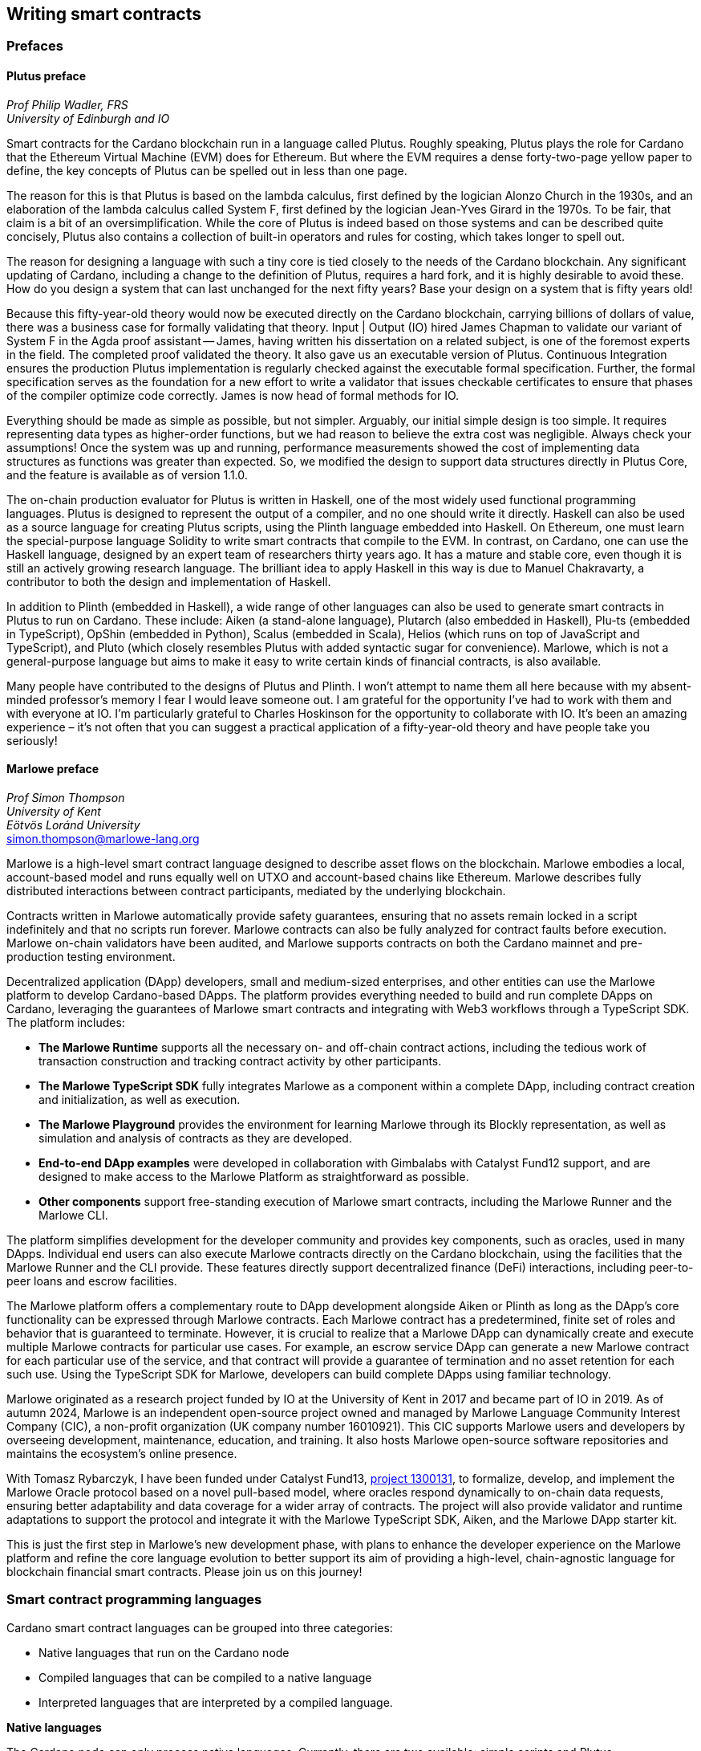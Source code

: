 
:imagesdir: ../images

== Writing smart contracts

=== Prefaces

==== Plutus preface

_Prof Philip Wadler(((Wadler, Philip))), FRS_ +
_University of Edinburgh and IO_

Smart contracts(((smart contract))) for the Cardano blockchain run in a language called
Plutus. Roughly speaking, Plutus plays the role for Cardano that the
Ethereum Virtual Machine(((EVM))) (EVM) does for Ethereum(((Ethereum))). But where the EVM
requires a dense forty-two-page yellow paper to define, the key
concepts of Plutus can be spelled out in less than one page.

The reason for this is that Plutus is based on the lambda calculus(((lambda calculus))),
first defined by the logician Alonzo Church in the 1930s, and an
elaboration of the lambda calculus(((lambda calculus))) called System F(((System F))),
first defined by the logician Jean-Yves Girard in the 1970s. To be fair, that claim is
a bit of an oversimplification. While the core of Plutus is indeed
based on those systems and can be described quite concisely, Plutus
also contains a collection of built-in operators and rules for costing,
which takes longer to spell out.

The reason for designing a language with such a tiny core is tied
closely to the needs of the Cardano blockchain. Any significant
updating of Cardano, including a change to the definition of Plutus,
requires a hard fork, and it is highly desirable to avoid these. How
do you design a system that can last unchanged for the next fifty
years? Base your design on a system that is fifty years old!

Because this fifty-year-old theory would now be executed directly on
the Cardano blockchain, carrying billions of dollars of value, there
was a business case for formally validating that theory. Input | Output
(IO)(((IO))) hired James Chapman(((Chapman, James))) to validate our variant of
System F(((System F))) in the Agda proof
assistant -- James, having written his dissertation on a related subject,
is one of the foremost experts in the field. The completed proof validated
the theory. It also gave us an executable version of
Plutus. Continuous Integration ensures the production Plutus
implementation is regularly checked against the executable formal
specification. Further, the formal specification serves as the
foundation for a new effort to write a validator that issues checkable
certificates to ensure that phases of the compiler(((compiler))) optimize code
correctly. James is now head of formal methods for IO.

Everything should be made as simple as possible, but not simpler.
Arguably, our initial simple design is too simple. It requires
representing data types as higher-order functions(((higher-order functions))),
but we had reason to believe the extra cost was negligible. Always check your
assumptions! Once the system was up and running, performance
measurements showed the cost of implementing data structures as
functions was greater than expected. So, we modified the design to
support data structures directly in Plutus Core, and the feature is
available as of version 1.1.0.

The on-chain production evaluator for Plutus is written in Haskell,
one of the most widely used functional programming languages. Plutus
is designed to represent the output of a compiler(((compiler))), and no one should
write it directly. Haskell can also be used as a source language for
creating Plutus scripts, using the Plinth language embedded into
Haskell. On Ethereum, one must learn the special-purpose language
Solidity(((Solidity))) to write smart contracts that compile to the EVM.
In contrast, on Cardano, one can use the Haskell language, designed by an
expert team of researchers thirty years ago. It has a mature and
stable core, even though it is still an actively growing research
language. The brilliant idea to apply Haskell in this way is due
to Manuel Chakravarty(((Chakravarty, Manuel))), a contributor to both
the design and implementation of Haskell.

In addition to Plinth (embedded in Haskell), a wide range of
other languages can also be used to generate smart contracts in
Plutus to run on Cardano. These include: Aiken (a stand-alone
language), Plutarch (also embedded in Haskell), Plu-ts (embedded in
TypeScript), OpShin (embedded in Python), Scalus (embedded in Scala),
Helios (which runs on top of JavaScript and TypeScript), and Pluto
(which closely resembles Plutus with added syntactic sugar for
convenience). Marlowe, which is not a general-purpose language(((general-purpose language))) but
aims to make it easy to write certain kinds of financial contracts, is
also available.

Many people have contributed to the designs of Plutus and Plinth. I
won't attempt to name them all here because with my absent-minded
professor's memory I fear I would leave someone out. I am grateful for
the opportunity I've had to work with them and with everyone at
IO. I'm particularly grateful to Charles Hoskinson(((Hoskinson, Charles))) for the
opportunity to collaborate with IO. It's been an amazing
experience – it's not often that you can suggest a practical
application of a fifty-year-old theory and have people take you
seriously!

==== Marlowe preface

_Prof Simon Thompson(((Thompson, Simon)))_ +
_University of Kent_ +
_Eötvös Loránd University_ +
simon.thompson@marlowe-lang.org

Marlowe(((Marlowe))) is a high-level smart contract language designed to describe
asset flows on the blockchain. Marlowe embodies a local, account-based
model and runs equally well on UTXO and account-based chains like
Ethereum(((Ethereum))). Marlowe describes fully distributed interactions between
contract participants, mediated by the underlying blockchain.

Contracts written in Marlowe automatically provide safety guarantees,
ensuring that no assets remain locked in a script indefinitely and that
no scripts run forever. Marlowe contracts can also be fully analyzed for
contract faults before execution. Marlowe on-chain validators have
been audited, and Marlowe supports contracts on both the Cardano mainnet
and pre-production testing environment.

Decentralized application (DApp) developers, small and medium-sized
enterprises, and other entities can use the Marlowe platform to develop
Cardano-based DApps. The platform provides everything needed to build
and run complete DApps on Cardano, leveraging the guarantees of Marlowe
smart contracts(((smart contract))) and integrating with Web3(((Web3)))
workflows through a TypeScript SDK. The platform includes:

* *The Marlowe Runtime(((Marlowe Runtime)))* supports all the necessary on- and
off-chain contract actions, including the tedious work of transaction
construction and tracking contract activity by other participants.

* *The Marlowe TypeScript SDK(((TS-SDK)))* fully integrates Marlowe as a component
within a complete DApp, including contract creation and initialization,
as well as execution.

* *The Marlowe Playground(((Marlowe Playground)))* provides the environment for learning Marlowe
through its Blockly(((Blockly))) representation, as well as simulation and analysis
of contracts as they are developed.

* *End-to-end DApp examples* were developed in collaboration with Gimbalabs(((Gimbalabs)))
with Catalyst Fund12(((Catalyst Fund12))) support, and are designed to make access to the Marlowe
Platform as straightforward as possible.

* *Other components* support free-standing execution of Marlowe smart
contracts, including the Marlowe Runner(((Marlowe Runner))) and the
Marlowe CLI(((Marlowe CLI))).

The platform simplifies development for the developer community and
provides key components, such as oracles(((oracles))), used in many DApps. Individual
end users can also execute Marlowe contracts directly on the Cardano
blockchain, using the facilities that the Marlowe Runner(((Marlowe Runner))) and the CLI provide.
These features directly support decentralized finance (DeFi) interactions,
including peer-to-peer loans and escrow facilities.

The Marlowe platform offers a complementary route to DApp development
alongside Aiken or Plinth as long as the DApp's core functionality can
be expressed through Marlowe contracts. Each Marlowe contract has a
predetermined, finite set of roles and behavior that is guaranteed to
terminate. However, it is crucial to realize that a Marlowe DApp can
dynamically create and execute multiple Marlowe contracts for particular
use cases. For example, an escrow service DApp can generate a new
Marlowe contract for each particular use of the service, and that
contract will provide a guarantee of termination and no asset retention
for each such use. Using the TypeScript SDK for Marlowe, developers can
build complete DApps using familiar technology.

Marlowe originated as a research project funded by IO at the
University of Kent in 2017 and became part of IO in 2019. As of autumn
2024, Marlowe is an independent open-source project owned and managed by
Marlowe Language Community Interest Company (CIC), a non-profit
organization (UK company number 16010921). This CIC supports Marlowe
users and developers by overseeing development, maintenance, education,
and training. It also hosts Marlowe open-source software repositories
and maintains the ecosystem's online presence.

With Tomasz Rybarczyk, I have been funded under Catalyst Fund13(((Catalyst Fund13))),
https://projectcatalyst.io/funds/13/f13-cardano-use-cases-concept/marlowe-2025-oracle-protocol-design-and-implementation[project 1300131],
to formalize, develop, and implement the Marlowe Oracle protocol
based on a novel pull-based model, where oracles(((oracles))) respond dynamically to
on-chain data requests, ensuring better adaptability and data coverage
for a wider array of contracts. The project will also provide validator
and runtime adaptations to support the protocol and integrate it with
the Marlowe TypeScript SDK(((TS-SDK))), Aiken, and the Marlowe DApp starter kit(((DSK))).

This is just the first step in Marlowe's new development phase, with
plans to enhance the developer experience on the Marlowe platform and
refine the core language evolution to better support its aim of
providing a high-level, chain-agnostic language for blockchain financial
smart contracts. Please join us on this journey!

=== Smart contract programming languages

Cardano(((Cardano))) smart contract languages can be grouped into three categories:

* Native languages(((Native languages))) that run on the Cardano node
* Compiled languages that can be compiled to a native language
* Interpreted languages(((Interpreted languages))) that are interpreted by a compiled language.

*Native languages(((Native languages)))*

The Cardano node can only process native languages. Currently, there are
two available: simple scripts(((simple scripts))) and Plutus(((Plutus))).

The Shelley era(((Shelley era))) introduced script addresses and
https://developers.cardano.org/docs/get-started/cardano-cli/simple-scripts/[simple
scripts], also known as native scripts(((native scripts))).
They can be used for multi-signature addresses(((multi-signature addresses))),
requiring multiple keys to sign a transaction to spend funds. The
Allegra era extended simple scripts(((simple scripts))) by adding conditional time-based
functionality. This allows the creation of addresses with 'time locks',
where funds can only be withdrawn before or after a specified time. A
script can also be written to allow one group of keys to spend funds
before a certain time, and another group after.

The Alonzo era(((Alonzo era))) introduced the Plutus scripting language, also referred
to as Plutus Core(((Plutus Core))). Plutus smart contracts validate transactions and because
of this they are also called validation scripts or validators.
In practice, the Cardano node executes an untyped version called Untyped
Plutus Core(((Plutus Core))) (UPLC). The compilation pipeline from a
compiled language to UPLC is covered in section <<Plutus security>>.
Plutus is a simple, functional language that enables general-purpose
Turing-complete(((Turing-complete))) smart contracts(((smart contract)))
on Cardano. It implements Cardano's extended UTXO
(EUTXO) model, which is as powerful in expressing smart contract logic
as Ethereum's account-based model, allowing for arbitrary logic in smart
contracts. A comparison of Plutus with Bitcoin Script(((Bitcoin Script))) and
Solidity(((Solidity))) languages is presented in section
<<Plutus in comparison to Bitcoin Script and Solidity>>.
The security advantages of Cardano's EUTXO model over Ethereum's account-based
model are discussed in section <<Cardano security>>.

*Compiled languages*

Smart contract developers do not write code directly in Plutus. Instead,
they use compiled or interpreted languages that are compiled into
Plutus. The language developed by IO that compiles to
Plutus is called Plinth(((Plinth))), previously known as PlutusTx. Plinth is a
Turing-complete(((Turing-complete))) subset of the Haskell programming language
(https://www.sciencedirect.com/science/article/pii/S0167642323001338#se0070[Krijnen
et al], 2023). It draws from modern language research to provide a
safe, full-stack programming environment based on Haskell, the leading
purely functional programming language(((purely functional programming))).
It is a general-purpose smart
contract language that focuses on security. The basics of coding smart
contracts in Plinth are explained in section <<Plutus smart contracts>>.

There are also other compiled smart contract languages developed by
companies within the Cardano ecosystem. They are all domain-specific languages
(https://en.wikipedia.org/wiki/Domain-specific_language[DSL]) as they
target the smart contract domain. Some of them, including Plinth, are
embedded DSLs
(https://en.wikipedia.org/wiki/Domain-specific_language#External_and_Embedded_Domain_Specific_Languages[eDSL])
because they are implemented as libraries in a general-purpose
programming language. Some examples include:

* https://aiken-lang.org/[Aiken]: a unique, typed, purely functional
DSL; IO supports its development
* https://github.com/HarmonicLabs/plu-ts[Plu-ts]: a typed eDSL in
TypeScript
* https://opshin.dev/[OpShin]: a typed eDSL in Python
* https://github.com/hyperion-bt/helios[Helios]: a
JavaScript/TypeScript SDK and typed DSL
* https://github.com/plutonomicon/plutarch-plutus[Plutarch]: a typed
eDSL in Haskell for writing efficient Plutus validators
* https://scalus.org/[Scalus]: a typed eDSL in Scala
* https://github.com/mlabs-haskell/purus[Purus]: a PureScript to
Plutus Core(((Plutus Core))) compiler(((compiler)))
* https://github.com/Plutonomicon/pluto[Pluto]: a DSL resembling UPLC(((UPLC)))
with some syntactic sugar, written in a Haskell-like syntax.

One can read more about languages that compile to UPLC(((UPLC))) at the official
https://plutus.cardano.intersectmbo.org/docs/delve-deeper/languages[Plinth docs].
The logic in all compiled Cardano smart contract languages follows the
same rules defined by Plutus. Learning one compiled language also helps a
developer to understand other compiled languages(((compiled languages))) that
use different syntax. You can refer to the
https://cardano-foundation.github.io/state-of-the-developer-ecosystem/2024/#what-do-you-use-or-plan-to-use-for-writing-plutus-script-validators-smart-contracts[State
of the Cardano Developer Ecosystem report] – 2024 to see how much these
languages are used in practice. As of 2024, the most commonly used ones
are Aiken and Plinth. A comparison of these languages is discussed in
section <<Plinth in comparison to Aiken>>. A brief comparison of
some of the listed languages can also be found in the following blogs:

* The https://www.emurgo.io/press-news/the-programming-languages-behind-cardano-on-chain-code/[Emurgo]
blog about the programming languages behind Cardano on-chain code
* The https://www.essentialcardano.io/article/programming-languages[Essential Cardano] blog about programming languages.

Languages that compile to Plutus generate scripts that have the same
logic, but might be optimized differently for factors like size or
performance. This data is presented in the
https://mlabs-haskell.github.io/uplc-benchmark/comparison.html[UPLC benchmark]
comparison. Community guidelines and tools can help optimize
Plutus scripts for size, CPU, and memory consumption, reducing
transaction fees. These tools can also help analyze the fees users will
encounter while interacting with a Plutus script. The official
documentation provides more information on the
https://docs.cardano.org/about-cardano/explore-more/fee-structure/[Cardano
fee structure]. Links to Cardano developer tools are provided at the
end of this section.

Some examples of projects that can be built using
Plinth or other compiled Cardano smart contract languages include:

* NFT marketplaces and platforms (https://www.nmkr.io/[NMKR],
https://cardahub.io/home[CardaHub],
https://www.jpg.store/[JPGStore],
https://jamonbread.io/[JamOnBread])
* Decentralized exchanges (DEX) (https://muesliswap.com/[MuesliSwap],
https://minswap.org/[MinSwap], https://sundae.fi/products/sundaeswap[SundaeSwap],
https://www.geniusyield.co/[GeniusYield])
* Automated lending and borrowing platforms
(https://liqwid.finance/[Liqwid],
https://lenfi.io/[Lenfi], https://fluidtokens.com/[FluidTokens])
* Digital identity management platforms
(https://github.com/hyperledger-identus[Identus], https://iamx.id/[IAMX],
https://www.profila.com/[Profila], https://cardanofoundation.org/veridian[Veridian])
* Decentralized, blockchain-powered mobile network
(https://worldmobile.io/en[WorldMobile])
* Decentralized artificial intelligence systems
(https://singularitynet.io/[SingularityNET],
https://cardanogpt.ai/[CardanoGPT])
* Decentralized autonomous organizations (DAO)
(https://indigoprotocol.io/#indigo-dao[IndigoDAO],
https://www.clarity.vote/organizations/CharityDAO[Charity DAO],
https://github.com/eLearningDAO[eLarning DAO])
* Decentralized synthetic assets protocol
(https://indigoprotocol.io/[IndigoProtocol])
* Decentralized prediction markets (https://foreon.network/[Foreon])
* Decentralized cloud storage systems
(https://iagon.com/storage[Iagon]).

You can also explore active projects built on Cardano on the pages
below. These pages categorize projects into areas like DEX, identity and
data, lending and borrowing, developer tools, education, artificial
intelligence (AI), decentralized finance (DeFi), infrastructure,
marketplaces, and more:

* https://www.cardanocube.com/cardano-ecosystem-interactive-map[CardanoCube
interactive map]: presents projects in a visually engaging, interactive
format. For each selected project, the page provides a description and links to an official
webpage, white paper, social media pages, and GitHub repository.
* https://cardanospot.io/project-library/all[CardanoSpot project
library]: offers a category filter to list projects by certain
categories. For each selected project, a description is provided along
with links to the official page and a white paper.
* https://developers.cardano.org/showcase[Cardano developers
showcase] page: tags projects by groups
and adds a short description to each.

*Interpreted languages(((Interpreted languages)))*

The third category of smart contract languages in Cardano consists of
interpreted languages that are interpreted by a compiled language.
https://marlowe-lang.org/[Marlowe], initially developed by IO, is an
interpreted smart contract language that is not Turing-complete(((Turing-complete))). It is
well-suited for designing financial contracts, such as those defined in
Algorithmic Contract Types Unified Standards(((ACTUS)))
(https://www.actusfrf.org/[Actus]), for example. The Marlowe interpreter is
written as a Plinth smart contract. Besides the programming language,
the Marlowe project provides open-source tools to easily create, verify,
and deploy secure financial smart contracts on Cardano. You can write
smart contracts in JavaScript and Haskell or use Blockly(((Blockly))),
a visual coding(((visual coding))) solution. All language options are
available in the online development environment –
https://playground.marlowe-lang.org/#/[Marlowe playground]. The
Marlowe language, its tools, architecture, and contract examples are
presented in section <<Marlowe smart contracts>>.

With Marlowe, it is possible to design a diversity of contracts for the
following domains:

* Bonds(((Bonds))), forwards, options, futures(((futures))), swaps(((swaps))), etc
* Structured financial products
* Escrows
* Auctions
* Peer-to-peer loans(((Peer-to-peer loans)))
* Token swaps
* Airdrops.

Section <<Marlowe security and best practices>> explores the security
and best practices of Marlowe in more detail.

*On-chain and off-chain code*

Sometimes, smart contract code is referred to as on-chain code(((on-chain code))) because
it runs in the node during the inclusion of new transactions that aim to
spend a UTXO at a script address. Off-chain code(((off-chain code))), in contrast, runs on
the user's or a service provider's device and queries the blockchain,
builds, signs, and submits transactions. A web application that
connects with a wallet and interacts with one or more smart contracts is
called a decentralized application (DApp). Chapter
<<decentralized-applications, Decentralized applications>>
covers DApps in more detail. Every DApp contains some
off-chain code and interacts with one or more smart contracts that
represent the on-chain code. Off-chain code tasks can be
performed with a command line tool, such as the
https://github.com/IntersectMBO/cardano-cli/tree/main[Cardano CLI], or
with the help of libraries and builder tools that are embedded in
popular programming languages. Some of them include:

* https://blockfrost.dev/sdks[Blockfrost SDK]: enables access to the
Blockfrost API layer for Cardano. The SDK is provided in various
programming languages such as Arduino, .NET, Crystal, Elixir, Go,
Haskell, Java, JavaScript, Kotlin, PHP, Python, Ruby, Rust, Scala, and
Swift.
* https://meshjs.dev/[MeshJS]: a NodeJS-based open-source library
providing numerous tools to easily build DApps on Cardano. It also
integrates the popular https://react.dev/[React] library.
* https://lucid.spacebudz.io/[Lucid]: a popular JavaScript/TypeScript
library for off-chain code, which is further developed by the
https://no-witness-labs.github.io/evolution-sdk/[Evolution-SDK]
project. The Evolution-SDK project was temporary called
Lucid Evolution(((Lucid Evolution))) and was funded by
https://projectcatalyst.io/funds/11/cardano-open-developers/anastasia-labs-lucid-evolution-redefining-off-chain-transactions-in-cardano[Catalyst
Fund11].
* https://atlas-app.io/[Atlas]: an all-in-one, Haskell-native
application backend for writing off-chain code for Plutus smart
contracts.

Explore Cardano tools that can be used for building DApps at:

* The https://developers.cardano.org/tools/[Builder Tools] page on the
Cardano Developer portal. You can filter the tools by language/technology
or by domain. Every tool contains a short description.
* The Cardano community-built
https://www.essentialcardano.io/article/a-list-of-community-built-developer-tools-on-cardano[developer tools] list hosted on Essential Cardano(((Essential Cardano))).

You can also look at the State of the Cardano Developer Ecosystem report
– 2024, listing the most commonly used
https://cardano-foundation.github.io/state-of-the-developer-ecosystem/2024/#which-libraries-do-you-use-in-your-projects[Cardano libraries].

Section <<Plutus smart contracts>> presents the MeshJS tool and
showcases how to write off-chain code for smart contracts in subsections
<<Off-chain code with MeshJS>> and <<Minting policies and native tokens>>.
We provide a link to a repository that contains the presented MeshJS code
examples and also contains Lucid Evolution code examples.

=== Smart contract case studies

*World Mobile Token(((World Mobile Token))) smart contracts*

The https://worldmobile.io/en[World Mobile] company offers an
interesting case study of a solution that can change the current state
of internet networks. With the help of the Cardano blockchain and smart
contracts(((smart contract))), the company provides a sharing economy model to deliver
network infrastructure and enable connectivity in a more distributed and
decentralized manner.

The establishment of a sharing economy leads to reduced operational
costs and more efficient resource allocation. Additionally, the
token-based, decentralized nature of this sharing economy makes the
model highly scalable in terms of deployment. Instead of depending on a
centralized network operator to continuously assess the network's
capacity and demand, which is always changing, the network's expansion
is driven by the communities that require access to the internet. Smart
contracts play a key role here: they remove intermediaries and
incentivize network expansion through an automated reward system,
whereby operators are rewarded for providing good-quality services.

*Network overview*

The World Mobile network(((World Mobile network))) consists of three layers
of nodes, each with different responsibilities:

* *Earth nodes* contain the core business logic of the World Mobile
Chain. They provide an authentication layer (decentralized identity
module), manage all blockchain transactions (blockchain module), and
include a telecommunications layer (telecommunications layer).
* https://airnode.worldmobile.io/[*Air nodes*] are located in areas
where connectivity is needed. They serve as the first point of contact
with the network for individual users or entire communities.
* *Aether nodes* interface with legacy telecommunications networks. They
handle protocol translations, media transcoding, and the routing of
traffic to these networks.

*Earth nodes core logic*

To simplify the complexity of business logic within the network, Earth
nodes are responsible for calling the appropriate smart contracts. For
example, Earth nodes handle the processing of rewards for other nodes,
ensuring automated payments are made once the conditions of the smart
contracts are met. Additionally, Earth nodes process and verify
identities provided by Air nodes, responding with the user's available
account balance and a list of available services.

Earth node operators must stake a certain amount of tokens to join the
network. The minimum number of tokens required to operate an Earth node
is set at 100,000 tokens, as specified in the initial blockchain
parameters. Each Earth node earns rewards based on several factors.
Firstly, rewards are given for producing and committing blocks to the
blockchain, which includes financial settlements and metadata such as
the hash reference to call details records (CDRs). Secondly, node
operators are rewarded for providing services to users, such as routing
communication traffic (voice, SMS, etc).

Earth nodes can operate from any location globally; however, traffic
routing within the network is biased towards nearer nodes to enhance
performance and service quality.

*World Mobile token and Earth node non-fungible tokens (NFTs)*

Utilizing Cardano's native token capabilities, World Mobile introduced
the https://worldmobiletoken.com/[World Mobile Token] (WMT) as the
primary currency for transactions and reward distribution within its
ecosystem. The primary purpose of a WMT is to incentivize both token
holders and node operators. Token holders support network operations by
delegating their WMTs to node operators (stakers) who manage nodes to
support the network. There is a finite supply of two billion WMTs, with
only a portion initially circulating.

Additionally, there exists another currency within the World Mobile
ecosystem – Earth node non-fungible token (ENNFT). ENNFTs are created
using Cardano's native token functionality and are issued to Earth node
owners who locked 100,000 WMT to a smart contract before January 4,
2023. These NFTs(((NFTs))) provide monthly rewards; each month, Earth node owners
receive 1,300 WMT (1.3%) for maintaining their node.

*Cardano within the WMT sharing economy model*

In contrast to traditional network models, the operation and maintenance
of nodes within the WMT sharing economy model is shared with
communities and local businesses. This approach enhances scalability and
reduces costs by allocating resources to areas where they are most
needed. Leveraging blockchain technology and smart contracts offers
numerous advantages that align seamlessly with this distributed model:

* *Transparency*: Cardano records information that can be easily
accessible to different stakeholders to make more informed decisions
* *Privacy*: user information is stored using private/public
encryption(((private/public encryption))) provided by Cardano
* *Immutability*: Cardano's EUTXO model ensures transaction immutability
and restricts spending to only unspent transaction outputs(((transaction, output))),
making the reward system more deterministic.

=== Cardano addresses

A blockchain address serves as a communication link between the
blockchain and the user. With the introduction of stake pools(((stake pools)))
in the Shelley era(((Shelley era))), a Cardano address consists of two parts:
the _payment_ part and the _staking_ part.

image::sc_cardano_address.png[width=400,height=280,title="Cardano address"]

Both parts of a Cardano address are cryptographically derived from the
private key(((private key))), containing the same owner information. The
payment part(((payment part))),
which is always present, determines the conditions under which a UTXO at
the address can be spent. It is either defined by the hash of a public
key or a Plutus script. If it contains a public key hash(((public key hash))), UTXOs can only
be spent if the transaction is signed with the corresponding private
(signing) key. If it contains a script hash(((script hash))), the script executes during
validation to decide whether UTXOs at the address can be spent.

The optional staking part controls delegation and staking rewards. If
defined with a public key hash, the corresponding private key(((private key)))
owner can spend the rewards. If defined with a script hash(((script hash))),
the script determines the conditions under which staking rewards can be spent.

Cardano Shelley addresses(((Shelley addresses))) can be divided into four categories:

* Base addresses(((Base addresses)))
* Pointer addresses(((Pointer addresses)))
* Enterprise addresses(((Enterprise addresses)))
* Reward account addresses(((Reward account addresses))).

Only __base __and __pointer __addresses carry staking rights. The _base_
address directly specifies the staking key controlling the stake, while
a _pointer_ address indirectly specifies it. The advantage of the
_pointer_ address is that it can be considerably shorter than the hash
used in base addresses. _Enterprise_ addresses, which carry no staking
rights, are also shorter and can be used for sending and receiving
funds. _Reward account addresses_, used to distribute proof-of-stake
rewards (either directly or via delegation), are cryptographic hashes of
the public staking key. They follow the account-based model, unlike the
UTXO model(((UTXO model))). Rewards are reflected in accounts, and UTXOs
are created only when rewards are withdrawn.

The Shelley era(((Shelley era))) continued to support Byron-era(((Byron-era)))
_bootstrap addresses_ and _script addresses_. The
https://docs.cardano.org/learn/cardano-addresses/[Cardano addresses]
documentation page provides more information about address categories.

==== Binary format

Under the hood, a Cardano address is a sequence of bytes that conforms
to a particular format. Users will typically interact with addresses
only after they have been encoded into sequences of human-readable
characters. https://en.bitcoin.it/wiki/Bech32[Bech32] and
https://bitcoinwiki.org/wiki/base58[Base58] are encodings used in
Cardano, as opposed to standard hexadecimal notation
(https://en.wikipedia.org/wiki/Hexadecimal[Base16]). These encodings
represent the addresses users perceive, though they are distinct from
the underlying byte sequences. Shelley addresses(((Shelley addresses))), which include staking
addresses, use Bech32(((Bech32))) encoding without a character length limit. In
contrast, Byron addresses(((Byron addresses))) are encoded in Base58(((Base58))),
allowing for easy differentiation from Shelley-era addresses. Below are examples
of the different address types:

image::sc_address_types.png[width=900,height=162,title="Address types, source: https://cips.cardano.org/cip/CIP-19[CIP-19]"]

In Cardano addresses(((Cardano addresses))), the sequence of bytes (decoded from _Bech32_ or
_Base58_) consists of two parts – a one-byte header and a payload of
several bytes. Depending on the header, the interpretation and length of
the payload vary. In the header byte, the bits from 7 to 4 indicate
the type of addresses being used; we'll call these four bits the header
type. The remaining four bits from 3 to 0 are either unused or refer to
what we call the network tag. You can see a graphical representation
below:

image::sc_address_structure.png[width=300,height=208,title="Address structure, source: https://cips.cardano.org/cip/CIP-19[CIP-19]"]

Depending on the various header types and address formats, there are
currently 11 types of addresses in Cardano, which are either Shelley(((Shelley address))) or
Byron addresses(((Byron addresses))), including the addresses used for staking. You can see
the various address structures below:

[source,console]
----
           TYPE  |     TAG     |   PAYMENT   |   DELEGATION
ADDRESS = %b0000 | NETWORK-TAG | KEY-HASH    | KEY-HASH       ; type 00, Base
                                                                Shelley address
        \ %b0001 | NETWORK-TAG | SCRIPT-HASH | KEY-HASH       ; type 01, Base
                                                                Shelley address
        \ %b0010 | NETWORK-TAG | KEY-HASH    | SCRIPT-HASH    ; type 02, Base
                                                                Shelley address
        \ %b0011 | NETWORK-TAG | SCRIPT-HASH | SCRIPT-HASH    ; type 03, Base
                                                                Shelley address
        \ %b0100 | NETWORK-TAG | KEY-HASH    | POINTER        ; type 04, Pointer
                                                                Shelley address
        \ %b0101 | NETWORK-TAG | SCRIPT-HASH | POINTER        ; type 05, Pointer
                                                                Shelley address
        \ %b0110 | NETWORK-TAG | KEY-HASH                     ; type 06, Enterprise
                                                                Shelley address
        \ %b0111 | NETWORK-TAG | SCRIPT-HASH                  ; type 07, Enterprise
                                                                Shelley address
        \ %b1000 | BYRON-PAYLOAD                              ; type 08, Byron /
                                                                Bootstrap address
        \ %b1110 | NETWORK-TAG | KEY-HASH                     ; type 14, Stake
                                                                Shelley address
        \ %b1111 | NETWORK-TAG | SCRIPT-HASH                  ; type 15, Stake
                                                                Shelley address

NETWORK-TAG  = %b0000 ; Testnet
             \ %b0001 ; Mainnet
----

For _Bech32_-encoded addresses (used for all Shelly addresses), the last
six characters of the data part form a checksum of the previous address
data and contain no information. This allows for quick offline validity
checks and provides an additional safety measure for wallets. For an
additional explanation of address type structures, refer to
https://cips.cardano.org/cips/cip19/#binaryformat[Cardano Improvement Proposal 19]
(CIP-19), which defines the technical details of Cardano
addresses.

=== Marlowe smart contracts

==== About Marlowe

Marlowe(((Marlowe))) is a domain-specific language (DSL) for building
financial smart contracts. One can think of Marlowe as a robust, open-source
technology that provides a special-purpose language describing asset flows
on the blockchain. As a special-purpose DSL, it offers a higher-level model of
contracts in a more restricted domain than other Cardano languages
compiling directly to Plutus. This means that Marlowe can provide
safety guarantees, such as ensuring that no assets are held in a script
indefinitely, by the design of the language. Additionally, it offers
tools for a full analysis of potential contract faults before contract
execution.

The implementation of Marlowe on Cardano is carried out using Plinth.
Marlowe smart contracts are interpreted by a Plinth smart contract under
the hood. Marlowe enables the implementation of specific domain
expertise to write and manage contracts conveniently, without the steep
learning curve associated with software development, blockchain, or
smart contracts. Marlowe's core technology has been audited, and it
supports contracts on mainnet and pre-production testing environments.
Its Runtime enables all the necessary on- and off-chain contract
activity, including the tedious work of transaction construction. The
TypeScript SDK supports Marlowe as a component within a complete DApp.
This makes it a smart contract technology that is complementary to
Aiken, Plinth, or any other Cardano smart contract language. It
abstracts away the complexities of Cardano and provides a local,
account-based model like Ethereum.

Beyond the notable benefit of usability by non-programmers, the Marlowe
language offers many other advantages:

* Easily checks that programs have the intended properties
* Ensures high assurance that the contract consistently fulfills its
payment obligations
* Helps people write programs in the language using special-purpose
tools
* Emulates contract behavior before execution on the blockchain,
ensuring intended performance through static analysis(((static analysis)))
* Provides valuable diagnostics to potential participants before they
commit to a contract
* Formally proves properties of Marlowe contracts, delivering the
highest level of assurance regarding intended behavior through logic
tools
* Prevents certain flawed programs from being written by the design of
the language
* Mitigates some unanticipated exploits that have affected existing
blockchains.

Marlowe is modeled after special-purpose financial contract languages
popularized over the past decade by academics and enterprises, such as
LexiFi, which provides contract software for the financial sector. In
developing Marlowe, these languages have been adapted to work on
blockchain. Although it is implemented on the Cardano blockchain,
Marlowe could also be implemented on Ethereum or other blockchain
platforms, making it 'platform-agnostic', similar to modern
programming languages like Java and C++. Designed as an industry-scale
solution, Marlowe embodies examples from the https://actusfrf.org[Actus]
taxonomy for financial contracts. It can also interact with
real-world data providers through oracles(((oracles))), enabling contract
participants to make choices within the contract flow that determine
on-chain and off-chain outcomes, such as in a wallet.

Marlowe is based on original, peer-reviewed research conducted by the
Marlowe team, initially at the University of Kent with support from a
research grant from IO, and later as an internal engineering team within
IO. The Marlowe team at IO was also collaborating with the
https://www.uwyo.edu/acct-fin/cbdi/[Wyoming Center for Blockchain and Digital
Innovation] (CBDI)
at the University of Wyoming. More information about
the research conducted for Marlowe can be found on the official
documentation page, which also lists
https://docs.marlowe-lang.org/docs/platform-and-architecture/platform#research-based[published
research papers] related to Marlowe.

In the future, Marlowe will be administered by an independent vehicle, a
not-for-profit organization, which will ensure community representation
and stewardship. This will allow the community to actively contribute to
its roadmap and propose updates and enhancements. To further support
Marlowe's vision, a new
https://github.com/marlowe-foundation/org/blob/main/sig-charter.md[Special
Interest Group] (SIG) has been established that is active on Discord,
focusing on Marlowe's continued innovation and enhancement, with
builders at the heart.

In summer 2024, IO transferred the intellectual property rights for
Marlowe to the Marlowe Foundation(((Marlowe Foundation))) – a non-profit organization
established to oversee the continued development of Marlowe and its
ecosystem as a community-based project. The Marlowe repositories will be
transferred to the https://github.com/marlowe-lang[marlowe-lang]
GitHub, and continued development will take place there.

==== Developer tools and services

Marlowe provides a set of open-source tools that help create, test, and
deploy secure smart contracts on Cardano. It offers intuitive solutions
to create, utilize, and monetize smart contracts with ease, catering to
developers of all expertise levels. The following developer tools and
features are available:

* *Marlowe language* – a DSL that includes a web-based platform to build
and run smart contracts
* *Marlowe Playground(((Marlowe Playground)))* – a simulator that allows
testing Marlowe smart contracts before deployment to ensure intended code behavior
* *Marlowe Runner(((Marlowe Runner)))* – an easy-to-use DApp that can be used to deploy,
execute, and interact with Marlowe smart contracts
* *Marlowe Scan(((Marlowe Scan)))* – a tool for visualizing Marlowe contracts on the
Cardano blockchain
* *Marlowe Runtime(((Marlowe Runtime)))* – the application backend for managing Marlowe
contracts on Cardano, which includes easy-to-use, higher-level APIs for
developers to build and deploy enterprise and Web3(((Web3))) DApp solutions
* *Marlowe CLI(((Marlowe CLI)))* – provides capabilities to work with Marlowe's Plutus
validators and run Marlowe contracts manually
* *Marlowe starter kit(((Marlowe starter kit)))* – provides tutorials for developers to learn and
run simple Marlowe contracts on Cardano
* *Marlowe TypeScript SDK(((TS-SDK)))* (currently in beta) – a suite of
TypeScript/JavaScript libraries for developing web DApps on Cardano
using Marlowe technologies
* *Demeter.Run(((Demeter.Run))) integration* – a web service that allows building Marlowe
projects without installing any software
* *Documentation website* – significantly expanded, updated, and
integrated into the updated Marlowe website.

*IMPORTANT:*
In the transition phase of Marlowe, where some GitHub repositories
of the above-mentioned tools may not be actively maintained by the
Marlowe foundation, some of these tools might have issues when using
them with the latest test or main network due to Cardano updates.

The
https://docs.marlowe-lang.org/docs/platform-and-architecture/marlowe-language-guide[Marlowe
language] enables users to build contracts by combining a small number
of constructs, which can describe many different financial contracts.
Contract participants can engage in various actions: they can be asked
to deposit money or make choices between various alternatives [source:
Marlowe: implementing and analyzing financial contracts on blockchain,
Lamela et al. 2020]. Marlowe contract examples are presented in section
<<Contract examples>>.

The https://playground.marlowe-lang.org/[Marlowe Playground] is the
main entry point for learning and developing Marlowe smart contracts. It
is an online simulation that allows users to experiment with, develop,
simulate, and analyze Marlowe contracts(((Marlowe contracts))) in a web browser without
installing any software. Supported programming languages include Marlowe
itself, Haskell, JavaScript, and TypeScript. The playground also
includes Blockly(((Blockly))) – an editor for visual programming. Together, these
languages form a plug-and-play building and simulation smart contract
environment that is simple to use, visual, and modular. The playground
also allows downloading contracts as a JSON file for further use. For
more details on how to use the playground, see this
https://www.youtube.com/watch?v=EgCqG0hPmwc[video tutorial].

https://docs.marlowe-lang.org/docs/getting-started/runner[Marlowe
Runner] is an online tool that facilitates the deployment and execution
of Marlowe contracts on the blockchain, eliminating the need for
command-line expertise. With Marlowe Runner(((Marlowe Runner))), users can deploy contracts
created in the Marlowe playground, test them, and interact with them in
a simulated environment before mainnet deployment. For this, users need
to connect to the Runner using a Cardano wallet such as https://www.lace.io/[Lace]
or https://eternl.io/[Eternl]. Contracts can be uploaded to the Runner as
a JSON file, or one can manually paste the JSON structure into an editor
window. One can look at the source graph before creating a contract,
which is also available when interacting with the contract. If a Marlowe
contract uses role tokens(((role tokens))), the funds cannot be retrieved from the
role-token contract with the Runner. In such a case, one can use the
https://docs.marlowe-lang.org/docs/developer-tools/ts-sdk/payouts-dapp-prototype[Payout
DApp prototype]. A
https://www.youtube.com/watch?v=B5XcH0j7Y7w&list=PLNEK_Ejlx3x2ukxS8Xd0Z-cq24-1jP9G9[video
tutorial] about using Marlowe Runner(((Marlowe Runner))) can be found on the IO YouTube channel.

https://github.com/marlowe-lang/marlowe-scan[Marlowe Scan] is a tool
that allows users to query information about Marlowe contracts and view
the current contract state. It can be used for the preview and pre-production
test networks and the mainnet. Users can also view the contract code,
download it, and view a list of transaction IDs.

https://docs.marlowe-lang.org/docs/developer-tools/runtime/marlowe-runtime[Marlowe
Runtime] is the application backend for managing Marlowe contracts on
Cardano. It provides easy-to-use, higher-level APIs and complete backend
services that enable developers to build and deploy enterprise and Web3(((Web3)))
DApp solutions using Marlowe. Users don't need to assemble the
"plumbing" that manually orchestrates a backend workflow for a
Marlowe-based application. Runtime takes commands relevant to the
Marlowe ledger and maps them to the Cardano ledger. It consists of a
series of services that can be divided into frontend and backend
components. Marlowe Runtime(((Marlowe Runtime))) backend services are off-chain components
largely responsible for interfacing with a Cardano node. They offer
abstractions to hide many implementation details of Plutus and the
Cardano node directly. There are two ways to interface with Marlowe
Runtime:

* Using Marlowe Runtime(((Marlowe Runtime))) web REST API
* Using `marlowe-runtime-cli` command line tool.

The role of Runtime is to facilitate the mapping between the Marlowe
conceptual model and the Cardano ledger model in both directions. Users
can primarily perform two types of tasks: discovering and querying
on-chain Marlowe contracts, as well as creating Marlowe transactions.
More specifically, the tasks include the following:

* Creating contracts
* Building transactions
* Submitting transactions
* Querying contract information and history
* Listing contracts
* Subscribing to live contract updates.

There are two main use cases for using Marlowe as a layer for smart
contract developers. Depending on the complexity of the smart contract
and the DApp, higher-level operations provide a simplified interface,
allowing developers to focus mainly on smart contract logic rather than
implementation details. However, more complex workflows might require
lower-level control, necessitating a deeper understanding of Plutus. For
more information, refer to the list of high- and low-level operations on
the https://docs.marlowe-lang.org/docs/developer-tools/overview[developer
tools] documentation page.

https://docs.marlowe-lang.org/docs/developer-tools/marlowe-cli[Marlowe
CLI] is a command-line tool that provides access to Marlowe
capabilities on testnet and mainnet. It is specifically built to run
Marlowe contracts directly without needing a web browser or a mobile
app. Just as the `cardano-cli` tool enables plain transactions, simple
scripts, and Plutus scripts, the Marlowe CLI(((Marlowe CLI))) tool provides the
ability to interact with and develop Marlowe contracts. Users can
measure transaction size, submit transactions, test wallet integration,
and debug validators. The tool provides a concrete representation of
Marlowe contracts that are quite close to what is occurring on-chain.
Users can also create their own workflows that operate with Marlowe or
develop custom tool sets. This allows them to wrap the Marlowe CLI(((Marlowe CLI))) tool
similarly to how developers have wrapped the cardano-cli to create
services such as libraries, faucets, and marketplaces.

The image below offers an overview and description of the Marlowe CLI(((Marlowe CLI)))
and Marlowe Runtime(((Marlowe Runtime))) tools for running and querying Marlowe contracts:

image::sc_marlowe_tools.png[width=806,height=560,title="Marlowe tools, source: https://docs.marlowe-lang.org/docs/developer-tools/overview[Marlowe docs]"]

The https://github.com/marlowe-lang/marlowe-starter-kit[Marlowe
starter kit] is a GitHub repository that contains Jupyter notebook(((Jupyter notebook)))
lessons demonstrating the use of the Marlowe CLI(((Marlowe CLI))) and
Marlowe Runtime(((Marlowe Runtime)))
tools through concrete examples. It can be used with Demeter Run, a
Docker(((Docker))) deployment of Marlowe Runtime(((Marlowe Runtime))),
and Nix(((Nix))) to run the Jupyter
notebooks. The repository provides instructions for setting up various
environments. Additionally, the Jupyter notebooks offer guidance on
interacting with Marlowe smart contracts, covering different approaches
and tools.

The https://docs.marlowe-lang.org/docs/developer-tools/ts-sdk/ts-sdk-intro[Marlowe
TypeScript SDK] (TS-SDK) consists of JavaScript and TypeScript
libraries, available as npm(((npm))) packages, designed to support DApp
developers with the necessary tools to build and integrate with the
Marlowe smart contract ecosystem. There are
https://www.youtube.com/watch?v=0Qa1CsZUGnw&list=PLNEK_Ejlx3x1lRhBpL8TUdirMdBPOOvlp[short
video tutorials] on the IO YouTube channel that demonstrate
how to use the TS-SDK to build an example DApp. Since the tutorials were
created during the beta stage, function names may change in the official
release. The TS-SDK offers the following features:

* Smart contract toolkit
* Integration with Marlowe Playground(((Marlowe Playground)))
* Wallet connectivity
* Integration with Runtime
* Coordination between wallets and Runtime
* Prototype DApp examples.

You can read more about these features in the official TS-SDK
documentation. To interact with Marlowe contracts, the TS-SDK needs a
Runtime instance. TS-SDK GitHub repository provides the
https://github.com/marlowe-lang/marlowe-ts-sdk?tab=readme-ov-file#cip-30-and-browser[following
table] showing the compatibility between the SDK and the Runtime
versions. The SDK also provides a wrapper around the
https://github.com/spacebudz/lucid[Lucid Library]. This allows using
the SDK in a Node.js(((Node.js))) environment.

The https://demeter.run/[Demeter.Run] platform, developed and
maintained by https://txpipe.io/[TxPipe], offers a variety
of tools and development environments targeting the Cardano ecosystem.
Their price model depends on the usage of their services, and users also
have the option to get some working time for free. You can read more
about the platform in section
<<Setting up a Plinth development environment>>.

The https://docs.marlowe-lang.org/docs/introduction[Marlowe
documentation] provides extensive explanations, links to learning
resources, and access to tutorials and community resources from the top
bar.

==== Marlowe Runtime architecture

Below is the Marlowe Runtime(((Marlowe Runtime))) architecture:

image::sc_marlowe_runtime_architecture.png[width=900,height=540,title="Marlowe runtime architecture, source: https://github.com/marlowe-lang/marlowe-cardano/blob/main/marlowe-runtime/doc/ReadMe.md#architecture[Marlowe GitHub]"]

The Marlowe Runtime(((Marlowe Runtime))) backend consists of a chain-indexing and query
service (marlowe-chain-indexer / marlowe-chain-sync), a
contract-indexing and query service for Marlowe contracts
(marlowe-indexer / marlowe-sync), and a transaction-creation service for
Marlowe contracts (marlowe-tx). These backend services work together,
relying upon https://github.com/IntersectMBO/cardano-node[cardano-node]
for blockchain connectivity and PostgreSQL for persistent storage.
Access to the backend services is provided via a command-line client
(marlowe-runtime-cli), or a REST/WebSocket server (web-server) that uses
JSON payloads. Web applications can integrate with a
https://cips.cardano.org/cips/cip30/[CIP-30 light wallet] for
transaction signing, whereas enterprise applications can integrate with
https://github.com/cardano-foundation/cardano-wallet[cardano-wallet],
https://github.com/IntersectMBO/cardano-cli[cardano-cli],
or https://github.com/vacuumlabs/cardano-hw-cli/tree/develop[cardano-hw-cli]
for the same purpose.

The backend services use typed protocols over TCP sockets, with separate
ports for control, query, and synchronization. Each service handles
rollbacks using intersection points that reference specific slots/blocks
on the blockchain. Most of the data flow is stream-oriented, and the
services prioritize statelessness. The information flow within the
backend maximizes the node as the single source of truth, minimizing the
danger of downstream components receiving inconsistent information. The
Haskell types in the client API for Runtime Clients are independent of
various Cardano packages for ledger, node, and Plutus, resulting in a
Haskell client for Runtime having minimal dependencies in its `.cabal`
file.

Please note that the Marlowe Runtime(((Marlowe Runtime))) architecture may evolve. Refer to
the https://docs.marlowe-lang.org/docs/platform-and-architecture/architecture[Marlowe
documentation] for the latest version.

==== Contract examples

Marlowe is designed to create the following building blocks of financial
contracts:

* Payments to and deposits from participants
* Choices by participants
* Real-world information.

It is a small language with a handful of different constructs that, for
each contract, describe behavior involving a fixed, finite set of roles
or accounts. When a contract is run, the roles it involves are fulfilled
by participants, who are identities on the blockchain. An on-chain
token represents each role. Roles can be transferred during contract
execution, meaning they can be traded. Users can also use external
accounts represented by their Cardano addresses(((Cardano addresses)))
instead of roles. In this case, role tokens(((role tokens))) are not created.
In a Marlowe contract(((Marlowe contract))), internal
accounts correspond to roles or external accounts, with internal
accounts controlled by the smart contract. Typically, all participants
should make a deposit, sending funds from their wallets to the Marlowe
contract, which retains the funds and associates them with the relevant
internal accounts. Depending on the contract's terms, funds can be
transferred between these internal accounts and back to external
accounts. No funds are permanently locked in a Marlowe contract; when
the contract concludes, any remaining funds in internal accounts can be
withdrawn by their owners.

Contracts are built by putting together a small number of constructs
that, in combination, describe and model many different kinds of
financial contracts. Some examples include:

* A running contract that can make a payment to a role or a public key
* A contract that can wait for an action by one of the roles, such as a
deposit of currency
* A choice from a set of options.

Crucially, a contract cannot wait indefinitely for an action: if no
action has been initiated by a set time (the timeout), the contract will
continue with an alternative behavior. For example, it may refund any
funds in the contract as a remedial action. Marlowe contracts can branch
based on alternatives and have a finite lifetime, after which any
remaining funds are returned to the participants. This feature means
that funds cannot be locked forever in a contract. Depending on the
contract's current state, it can choose between two alternative future
courses of action, which are also contracts. When no further actions are
required, the contract closes, and any remaining funds are refunded.
Marlowe is embedded in Haskell and is modeled as a collection of
algebraic data types, with contracts defined by the _Contract_ type:

[source,haskell]
----
data Contract = Close
              | Pay Party Payee Token Value Contract
              | If Observation Contract Contract
              | When [Case] Timeout Contract
              | Let ValueId Value Contract
              | Assert Observation Contract
----

Marlowe has _six_ ways of building contracts. Five of these methods –
`Pay`, `Let`, `If`, `When`, and `Assert` – build a complex contract from simpler
contracts, and the sixth method, `Close`, is a simple contract. At each
step of execution, besides returning a new state and continuation
contract, it is possible that effects – payments – and warnings can also
be generated. A description of each of the methods that the Contract
data type defines can be found in the
https://docs.marlowe-lang.org/docs/platform-and-architecture/marlowe-language-guide#about-a-marlowe-contract[Marlowe
language guide] hosted on the official documentation page.

The Haskell source code for the data types that Marlowe code uses can be
found in the
https://github.com/marlowe-lang/marlowe-cardano[marlowe-cardano]
GitHub repository. If you are writing Marlowe version 1 scripts, the
module you need to import in a Haskell project to be able to write
Marlowe code is `Language.Marlowe.Extended.V1`
(https://github.com/marlowe-lang/marlowe-cardano/blob/main/marlowe/src/Language/Marlowe/Extended/V1.hs[source
code]). Some important Haskell data types that this module exports are
contained in the `Language.Marlowe.Core.V1.Semantics.Types` module
(https://github.com/marlowe-lang/marlowe-cardano/blob/main/marlowe/src/Language/Marlowe/Core/V1/Semantics/Types.hs[source
code]). You can look up these modules if you view the documentation for
Marlowe dependencies. The
https://github.com/input-output-hk/marlowe-dependency-docs[marlowe-dependency-docs]
GitHub repository contains instructions for setting up your own
documentation server.

Let us now look at an example of a Marlowe contract involving three
parties – Alice, Bob, and Charlie. In this contract, Alice and Bob
deposit 10 lovelaces. Then, Charlie decides whether Alice or Bob
receives the total amount. If any of the three parties fails to
participate, the contract ensures that all deposited funds are
reimbursed. You can see a demonstration of this contract's design using
Blockly(((Blockly))) in the Marlowe Playground(((Marlowe Playground)))
in the following https://youtu.be/fldaBHmYfqk[Plutus Pioneer
program] video.

Below, you can see the contract code in the Marlowe language:

[source,console]
----
When
    [Case
        (Deposit
            (Role "Alice")
            (Role "Alice")
            (Token "" "")
            (Constant 10)
        )
        (When
            [Case
                (Deposit
                    (Role "Bob")
                    (Role "Bob")
                    (Token "" "")
                    (Constant 10)
                )
                (When
                    [Case
                        (Choice
                            (ChoiceId
                                "Winner"
                                (Role "Charlie")
                            )
                            [Bound 1 2]
                        )
                        (If
                            (ValueEQ
                                (ChoiceValue
                                    (ChoiceId
                                        "Winner"
                                        (Role "Charlie")
                                    ))
                                (Constant 1)
                            )
                            (Pay
                                (Role "Bob")
                                (Account (Role "Alice"))
                                (Token "" "")
                                (Constant 10)
                                Close
                            )
                            (Pay
                                (Role "Alice")
                                (Account (Role "Bob"))
                                (Token "" "")
                                (Constant 10)
                                Close
                            )
                        )]
                    1682551111000 Close
                )]
            1682552111000 Close
        )]
    1682553111000 Close
----

Next is a flowchart generated with the Marlowe Runner(((Marlowe Runner))) that indicates
possible actions and outcomes of the above contract. The highlighted
block is the start of the contract, and the greyed-out blocks show
possible execution paths:

image::sc_marlowe_contract_tree.png[width=930,height=207,title="Marlowe contract tree"]

Below, you can see the image of the contract implemented in the
Blockly(((Blockly))) tool:

image::sc_marlowe_contract_choice.png[width=586,height=960,title="Marlowe choice contract"]

The `When` constructor, in the beginning, waits for an external action
that we specify in square brackets. If this external action does not
happen, we will close the contract. We do this by specifying a timeout
in POSIX time(((POSIX time))) (measured as milliseconds after UNIX epoch –
00:00:00 https://en.wikipedia.org/wiki/Coordinated_Universal_Time[UTC] on
January, 1, 1970) after the closing square bracket of the `When`
constructor and add the `Close` constructor at the end. If the
external action does not happen before this timeout, the contract
terminates. Our external action will be a deposit by Alice, and we say
that the deposit should happen until a certain time. We use the `Case`
constructor for that, which contains two pairs of regular brackets.
The first one defines the case of what has to happen for the contract to
progress, and the second one defines the logic that follows if the case
action is met. In the first bracket, we specify that Alice should
deposit 10 lovelaces. We do this by using the `Deposit` constructor. First,
we specify to which account the deposit should go. We can specify this
with the `Role` constructor followed by the role name, which, in our
case, is Alice. Second, we specify who is depositing into the previously
mentioned account. We can again use the `Role` constructor and Alice's
name. We could also use the `Address` constructor, where we would have
to input Alice's Cardano address. Then, we have to specify what kind of
currency we are depositing. For this, we use the `Token` constructor
and add the currency symbol and the token name. For the ada currency, we
can use two empty strings. At the end, we specify the amount (in lovelaces) of the
currency we want to deposit. For this, we can use the `Constant`
constructor followed by a number.

After defining the first part of the `Case` statement, the next step is to
outline the logic for when the condition is met. This begins with a new
`When` statement, in which Bob will deposit 10 lovelaces, and a new timeout is
set. The code for Bob's deposit mirrors Alice's, but the role name
changes from Alice to Bob. After that, we again define the logic that
follows if Bob makes his deposit. We use a `When` statement that says
Charlie has to make a choice. We set a timeout for the statement in case
Charlie does not make his choice and then the contract gets terminated.
We use a `Case` statement for Charlie to make a choice, and in the code,
we apply the `Choice` constructor for that decision. This constructor
takes two arguments. First, it takes the information about the choice
name and the person making the choice. The `ChoiceId` constructor
defines this, specifying the person with the `Role` statement. The second
argument is a list of integers that defines Charlie's possible choices.
Since Charlie decides whether the funds go to Alice or Bob, the list
contains only two numbers.

The logic that follows after that is a conditional statement, which uses
the `If` constructor. First, it takes the condition statement and then
the two possible cases depending on the condition. For the condition
statement, we use the `ValueEQ` constructor. It takes the value that
Charlie chose and compares it to a number. We retrieve the value from
Charlie's choice by using the `ChoiceValue` constructor and input the
`ChoiceId` statement that we previously used. The value to which we
compare it is 1, for which we again use the `Constant` constructor.
The first case that follows the conditional statement is when the choice
equals 1, which means that the funds from Bob will go to Alice. To
transfer the funds from Bob's internal account to Alice's internal
account, we use the `Pay` constructor. We first specify the party that
sends the money, for which we can use the `Role` statement. After that, we
have to specify the account with the `Account` constructor, which can
again take a `Role` statement. Because we chose the `Account`
constructor, the transfer occurs between internal accounts. There is
also a `Party` constructor that can be used in this field, which takes
an `Address` constructor and sends the money to an external address.
Next, we need to specify the currency and the amount we want to send. At
the end, we write the `Close` constructor, which means that the funds
from the internal accounts will be sent back to the external account of
those parties. The second `Pay` statement is the same, but the roles of
Alice and Bob are reversed, as Charlie will send the funds to Bob if he
makes choice 2.

Let us look at another, more complex example that uses the same Marlowe
constructors. The contract will be an escrow that regulates a funds
transfer between a buyer and a seller. If there is a disagreement
between them, a mediator will decide whether the funds are refunded or
paid to the seller. Below, you can see the Marlowe contract code:

[source,console]
----
When [
  (Case
 	(Deposit (Role "Seller") (Role "Buyer")
    	(Token "" "")
    	(ConstantParam "Price"))
 	(When [
       	(Case
          	(Choice
             	(ChoiceId "Everything is alright" (Role "Buyer")) [
             	(Bound 0 0)]) Close)
       	,
       	(Case
          	(Choice
             	(ChoiceId "Report problem" (Role "Buyer")) [
             	(Bound 1 1)])
          	(Pay (Role "Seller")
             	(Account (Role "Buyer"))
             	(Token "" "")
             	(ConstantParam "Price")
             	(When [
                   	(Case
                      	(Choice
                         	(ChoiceId "Confirm problem" (Role "Seller")) [
                         	(Bound 1 1)]) Close)
                   	,
                   	(Case
                      	(Choice
                         	(ChoiceId "Dispute problem" (Role "Seller")) [
                         	(Bound 0 0)])
                      	(When [
                            	(Case
                               	(Choice
                                  	(ChoiceId "Dismiss claim" (Role "Mediator")) [
                                  	(Bound 0 0)])
                               	(Pay (Role "Buyer")
                                  	(Party (Role "Seller"))
                                  	(Token "" "")
                                  	(ConstantParam "Price") Close))
                            	,
                            	(Case
                               	(Choice
                                  	(ChoiceId "Confirm problem" (Role "Mediator"))
                                        [(Bound 1 1)]) Close)]
                       		 (TimeParam "Mediation deadline")
                       		 Close)
                   		 )]
               		 (TimeParam "Complaint response deadline")
               		 Close))
       		 )]
   		 (TimeParam "Complaint deadline")
   		 Close)
   	 )]
    (TimeParam "Payment deadline")
    Close
----

The next image shows the contract implemented using the
Blockly(((Blockly))) tool:

image::sc_marlowe_contract_escrow.png[width=390,height=1100,title="Marlowe escrow contract"]

First, the buyer must deposit the funds into the seller's internal
account, with the amount defined by the _Price_ parameter. The next
`When` statement presents two options. In the first case, the buyer
confirms everything is fine, and the contract closes. This is handled
using a `Choice` statement, where the buyer has only one option. In the
second case, the buyer reports a problem, and the funds are returned to
the buyer's internal account. Two further possibilities arise: if the
seller agrees with the problem, the contract closes, and the buyer's
funds are transferred back to their external account. If the seller
disputes the issue, and no action is taken by the timeout, the contract
closes, and the buyer is refunded. If disputed, another `When` statement
allows the mediator to either dismiss the claim, transferring the funds
to the seller's internal account before closing the contract, or confirm
the issue, in which case the buyer is refunded, and the contract closes.
If the mediator does not act by their deadline, the contract closes, and
the buyer is refunded. All deadlines are set as time parameters before
the contract is submitted on-chain.

Another feature Marlowe contracts enable is peer-to-peer trustless
lending. A borrower can obtain loans directly from individual lenders,
bypassing traditional financial institutions. An example of a
zero-coupon bond contract, which functions as a peer-to-peer lending
agreement, can be found on the
https://github.com/marlowe-lang/marlowe-starter-kit[Marlowe starter
kit] GitHub page. In this case, the loan is not collateralized, meaning
the lender risks losing the funds if the borrower fails to repay, as the
smart contract can not enforce repayment. There are a couple of options
to mitigate this risk:

* Back the smart contract with a traditional legal contract
* In some B2B environments, bilateral or multilateral umbrella legal
agreements cover instruments like this
* Combine with a reputation system, as is commonly done in micro-lending
* Add a guarantor to the contract
* Link the contract to a margin account
* Bundle the contract with other instruments to create a structured
product that mitigates the default risk.

Regardless of the Marlowe contract a user interacts with, if role tokens(((role tokens)))
are involved, they can be traded, effectively transferring the token
ownership to another person. A Marlowe contract can facilitate these
token trades, and ownership of role tokens(((role tokens))) can also be traded for
certain time periods. More contract examples can be found in the Marlowe
Playground or the
https://github.com/marlowe-lang/real-world-marlowe[Real world
Marlowe] GitHub repository, which also showcases the off-chain code for
interacting with contracts. Additionally, a
https://github.com/marlowe-lang/marlowe-cardano/tree/main/marlowe-actus[Marlowe
Actus implementation] is available for https://actusfrf.org[Actus].

Marlowe DApps can be discovered by searching the keyword "Marlowe" in
various https://projectcatalyst.io/search?q=marlowe[Project Catalyst] proposals.
The Marlowe team at IO has also developed the following Marlowe DApps:

* https://github.com/marlowe-lang/marlowe-payouts[Marlowe Payouts]
– helps users discover available payouts from Marlowe contracts on the
Cardano blockchain, simplifying the tracking and withdrawal process
* https://github.com/marlowe-lang/marlowe-token-plans[Token Plan
Prototype] – allows token providers to create token plans, where they
deposit ada, and release funds over time to a claimer, based on a
time-based scheme
* https://github.com/marlowe-lang/marlowe-order-book-swap[Order Book
Swap Prototype] – a decentralized platform for users to list tokens for
swap, specifying the desired return. Interested parties can accept
offers, resulting in a token swap.

==== Integrating with Plinth

Marlowe contracts can be integrated with Plinth smart contracts or other
compiled languages(((compiled languages))), such as Aiken, for example. This section focuses on
integration with Plinth. One example is the open roles Plinth smart
contract, which enables interaction with a Marlowe contract where
participants' Cardano addresses(((Cardano addresses))) are unknown at deployment. When using
open roles, the Marlowe contract sends role tokens(((role tokens))) to the
https://github.com/marlowe-lang/marlowe-plutus/blob/main/marlowe-plutus/src/Language/Marlowe/Plutus/OpenRoles.hs[open
roles] Plinth validator script that holds them until an address is
specified later. This enables the contract to be verified on-chain
before users interact with it. When the user initiates an action, like a
deposit or choice, the smart contract assigns them the appropriate role
and distributes the role token from the validator script. The developer
simply needs to specify the `OpenRoles` type when setting contract
participants, while Marlowe Runtime(((Marlowe Runtime))) manages the rest. The
https://github.com/marlowe-lang/marlowe-cardano/blob/main/marlowe-runtime/doc/open-roles.md[Open
roles in Marlowe] GitHub documentation page explains this process in
more detail.

Marlowe and Plinth validators can interact as follows:

* PlutusTx validators can run in the same transaction as Marlowe
transactions
* The script context contains sufficient information for a
Plinth validator to inspect the Marlowe transaction's redeemer,
incoming, and outgoing datum
* The Marlowe validator will allow the Plinth transaction to run, as
long as the Marlowe validator is not making a payment
* The presence of a datum in the UTXO holding the role token by the
Plinth script does not interfere with Marlowe validation
* The Marlowe validators do not need to be modified to run alongside a
Plinth script that holds the role token.

==== Future of Marlowe

The Marlowe Foundation(((Marlowe Foundation))) will continue supporting
Marlowe by consolidating and extending it for Cardano DApp builders. This
includes providing oracles(((oracles))) and micropayments(((micropayments))),
optimizing execution, and supporting runtime monetization. Marlowe offers a
lower barrier to entry for DApp development. The new Marlowe DApp starter
kit (DSK), which will be maintained by the Marlowe Foundation(((Marlowe Foundation))),
will highlight these advancements and streamline onboarding for small and
medium-sized businesses, developers, infrastructure providers, and stake pool
operators(((SPOs))).

Once the intellectual property rights for Marlowe are moved from IO to
the Marlowe foundation, the Marlowe repositories will be moved to an
independent GitHub organization, and community activities will be
coordinated through the Marlowe special interest group, supported by a
new, members-based, non-profit organization. The Marlowe Foundation(((Marlowe Foundation)))
created the https://cardano.ideascale.com/c/idea/122392/[Marlowe 2025]
Catalyst application and plans to seek additional funding from Catalyst
and other sources.

image::sc_marlowe_2025_plan.png[width=675,height=468,title="Marlowe 2025 plan"]

The Marlowe 2025 application targets DApp developers and aims to further
Marlowe's development to help businesses leverage emerging market
opportunities, making advanced features more accessible and relevant to
a broader audience. Marlowe can be particularly attractive to businesses
looking to use Cardano because it reduces the risks and costs of initial
blockchain onboarding. The application aims to unlock Marlowe's
potential by implementing critical updates to its validator and tech
stack, transforming the Marlowe Runtime(((Marlowe Runtime))), protocols, and contracts into
competitive products. These updates will create new business
opportunities by making Marlowe tools essential for small and medium
businesses, developers, infrastructure providers, and stake pool operators(((SPOs)))
(SPOs). The Marlowe 2025 application targets the following areas:

*Marlowe DApp starter kit(((DSK)))*

The Marlowe DApp starter kit(((DSK))) (DSK) will consolidate the documentation,
examples, and tutorials into an end-to-end guide for designing,
implementing, deploying, and maintaining DApps that leverage Marlowe
tools and capabilities. The DSK will include comprehensive support
materials, such as tutorials, readily available software packages, and
pre-built binaries to ensure ease of implementation. The initial DSK
will be delivered early in the project, with incremental enhancements
added as new technologies are developed.

*Validator enhancements*

Targeted changes will be implemented to the current validator to
significantly reduce on-chain execution costs for specific contracts and
Marlowe idioms. By addressing inefficiencies in the existing execution
flow, the changes aim to optimize a set of key contracts with business
value potential. This process will not only improve efficiency but also
expand capabilities, including the integration of off-chain micropayment
channels into the framework. These changes will also be incorporated
across the whole Marlowe toolset. The selected contracts, chosen for
their real-world application potential, will be demonstrated through
DApp prototypes, fully documented and accessible via the marlowe-ts-sdk
for developers to build upon.

*Configurable runtime fee mechanism*

To encourage infrastructure providers and SPOs to adopt Marlowe, a
configurable fee mechanism will be introduced within the Marlowe
Runtime. This backend enhancement will support the safe execution of
Marlowe contracts via web applications, supported by a new transaction
validation layer in the TypeScript client library. This layer will
ensure secure interactions, even with untrusted backends, facilitating a
wider distribution and adoption of Marlowe technology.

*Marlowe oracle protocol*

The Marlowe oracle protocol will be formalized and expanded with a
detailed CIP specification, building on the oracle scanner MVP. This
protocol employs a unique on-chain request-response mechanism, offering
distinct advantages over traditional feed-based systems by enabling
extensive data set coverage. The Marlowe Foundation(((Marlowe Foundation)))
will collaborate with existing oracle
providers on the Cardano network to ensure seamless integration. The
protocol will also be made interoperable with other languages such as
Aiken or Plinth, allowing scripts to efficiently manage oracle data.
This enhancement will not only ensure compatibility with current
technologies but also open up numerous new applications on Cardano.

*Outreach*

The Marlowe 2025 project aims to enhance community engagement through a
series of live online presentations, leveraging the previous experience
from participating in local and international Cardano summits, meetups,
and workshops. These efforts aim not only to educate, but also to foster
community collaboration to further drive the technology evolution and
refinement.

The Marlowe 2025 proposal marks the first step in launching Marlowe as
an independent project. The Marlowe Foundation(((Marlowe Foundation)))
will make further bids to
Catalyst and other funding bodies, engaging with the community through
the special Interest group and potentially collaborating with other
partners. A key focus will be the development of Marlowe V2 – a separate
conceptual track aimed at fundamental language modifications. This track
will be organized through the creation of Marlowe improvement proposals
(MIPs), in collaboration with the wider community.

==== Impact of Marlowe

Marlowe has the potential to evolve into a smart contract technology
complementary to Plinth and Aiken.

Marlowe significantly reduces the barriers to entry for new businesses
and developers interested in exploring blockchain solutions by
simplifying the onboarding process. The technology not only mitigates
the complexities of the UTXO model(((UTXO model))) through a user-friendly yet robust
programming language, but also drastically lowers costs, reduces risks,
and shortens prototyping time for traditional Web2 businesses looking to
integrate blockchain functionality. The introduction of marlowe-ts-sdk
and the Marlowe Runtime(((Marlowe Runtime))), which integrates with familiar REST APIs, make
it straightforward to build end-to-end DApps incorporating Marlowe on-
and off-chain together with traditional web frameworks.

The Marlowe 2025 proposal is designed to sustain and enhance this
project. To accelerate adoption, Marlowe will be enriched with efficient
real-world functionality and innovative features such as off-chain
micropayment channels. The technology's success relies on a thriving
ecosystem around it; therefore, Marlowe improvements in oracle data
availability and infrastructure robustness are critical. By simplifying
the initial onboarding process to a single npm(((npm))) install command, a surge
in Marlowe's usage is anticipated. In doing this, it will benefit a
range of different stakeholders in different ways.

*Stakeholder beneficiaries*

Marlowe is essential for the Cardano infrastructure. The addition of
oracles(((oracles))) and micro-payments in the Marlowe product will benefit
infrastructure providers by simplifying or expanding their services.
Cardano DApp developers will similarly gain the ability to incorporate
Marlowe features into their development solutions.

The Marlowe DSK is designed for small and medium-sized enterprises and
developers, enabling quick and effective onboarding. By focusing on
developers and lowering barriers throughout the development cycle – from
design to deployment – the DSK will streamline access to Marlowe. The
inclusion of features like micropayments(((micropayments))) and
oracles(((oracles))) will also attract
potential users in the decentralized finance (DeFi) space. The
simplifications and end-to-end support provided by the DSK will help
users quickly learn about Marlowe's applications and facilitate smoother
onboarding.

The proposal is designed to foster a positive feedback loop within the
Cardano ecosystem, enhancing the symbiotic relationship between Marlowe
technology and its infrastructure. The planned enhancements will not
only benefit developers and businesses, but will also create incentives
for infrastructure providers (possibly SPOs) and oracle services to
engage more deeply with Cardano. This collaborative growth, supported by
the Marlowe special interest group and existing forums, will help forge
a vibrant and sustainable ecosystem, positioning Marlowe as a
cornerstone of the Cardano economy.

=== Plutus smart contracts

==== Overview and learning resources

The _Plutus smart contracts(((smart contract)))_ section presents the rules
of the Plutus language by demonstrating how to write and interact with Plinth(((Plinth)))
smart contracts (formerly known as PlutusTx). Plinth is a high-level smart
contract language embedded in Haskell that compiles to Untyped Plutus Core(((Plutus Core)))
(UPLC). Because these rules also apply to other compiled
languages(((compiled languages))) such as Aiken, Plu-Ts, and OpShin, learning
the basics of Plinth helps developers read and write smart contracts in other
languages that target Plutus.

The https://cardano-foundation.github.io/state-of-the-developer-ecosystem/2024/#what-do-you-use-or-plan-to-use-for-writing-plutus-script-validators-smart-contracts[2024
Cardano ecosystem report] shows that Aiken(((Aiken))) is the most used smart contract
language in the Cardano community. It is a user-friendly standalone language
with easy-to-follow and comprehensive documentation. It provides a simple
setup of the development environment needed to write, test, and compile smart
contracts for Cardano. A more detailed comparison of Aiken and Plinth
can be found in the <<Plinth in comparison to Aiken>> section, which also lists
Aiken learning resources. Plinth(((Plinth))), as a high assurance language embedded in Haskell,
works better with the https://wiki.portal.chalmers.se/agda/pmwiki.php[Agda]
proof assistants that can be used for the formal verification of smart contract
code. The advantages of the Haskell(((Haskell))) programming language are presented
in section <<Features and benefits of Haskell>>. IO offers a free self-paced
and beginner-friendly
https://github.com/input-output-hk/haskell-course/[Haskell course]
that is hosted on GitHub and teaches the necessary skills for programmers to
read and write Plinth scripts. The official
https://www.haskell.org/documentation/[Haskell documentation] site
provides more learning resources.

Before reading section _Plutus smart contracts_, one should have a basic
understanding of the extended UTXO (EUTXO) accounting model that is presented
in <<The EUTXO model>> section. One should also be familiar with the types
of smart contract languages offered by Cardano, covered in the
<<Smart contract programming languages>> section, which lists each type and provides
resources for development tools. Additionally, understanding Cardano addresses(((Cardano addresses)))
and their binary format, as explained in section <<Cardano addresses>>, is
important. Plinth code examples presented in this section are based on
PlutusV3, which became available after the Chang hard fork(((Chang hard fork))). From the
https://docs.cardano.org/about-cardano/evolution/upgrades/chang/[Cardano
docs] page, we get a short description of what PlutusV3(((PlutusV3))) brings to
Cardano:

With the introduction of PlutusV3, Plutus scripts are available for use
as part of the governance system, enabling sophisticated voting
possibilities like supporting DAOs, for example. Chang also brings
advanced Plutus cryptographic primitives(((cryptographic primitives))), other new primitives, and
performance enhancements to the platform. These additions provide
developers with a richer smart contract creation toolkit, enhancing both
developer and user experiences, and unlocking new possibilities for
decentralized applications (DApps) on Cardano.

Section <<PlutusV3 features>> explains some of the PlutusV3 features
that are not covered in the coding sections, and highlights the advantages
they bring. The _Plutus smart contracts_ section covers the following topics:

* Plutus in comparison to Bitcoin Script(((Bitcoin Script))) and Solidity(((Solidity)))
* Plinth in comparison to Aiken
* Setting up a Plinth development environment(((Plinth development environment)))
* Simple validation scripts
* Script context explained
* Time-dependent and parameterized validators
* Off-chain code with MeshJS
* Minting policies and native tokens
* PlutusV3 features.

Plinth validator code and https://meshjs.dev/[MeshJS] off-chain code
presented in the _Plutus smart contracts_ section can be found at the
https://github.com/input-output-hk/plutus-pioneer-program/tree/plinth-plutusV3[plinth-plutusV3]
branch of the Plutus Pioneer program(((Plutus Pioneer program))) (PPP)
GitHub repository. This branch contains validator examples of the
https://github.com/input-output-hk/plutus-pioneer-program/tree/fourth-iteration[4th
PPP iteration], translated from PlutusV2 to PlutusV3. In addition
to MeshJS off-chain code, the _plinth-plutusV3_ branch also contains
Lucid Evolution off-chain code examples. Further Cardano learning resources
and smart contract examples in Plinth, Aiken, and other smart contract
languages can be found at:

* https://www.gomaestro.org/smart-contracts[Cardano's smart contract
marketplace] – hosted by Maestro. The platform provides powerful APIs
and advanced software tools to build and scale DApps with ease.
* Gimbalabs(((Gimbalabs))) https://plutuspbl.io/[Plutus project-based learning] –
provides _Course Repositories_ that redirect to Plutus example projects.
More resources are available on their
https://www.youtube.com/@gimbalabs/playlists[YouTube channel].
* Project pages listed in the education sections of
https://www.cardanocube.com/cardano-ecosystem-interactive-map[Cardano's
interactive map]. One can also explore projects in other groups and view
their GitHub repositories.
* https://github.com/johnnygreeney/cardanoforthemasses[Cardano for the Masses]
online book written by John Greene(((Greene, John))) that is available
under an open-source license.
* Cardano foundation's free online https://academy.cardanofoundation.org/[Cardano academy]
course, that teaches the basics of blockchain and Cardano.

Cardano's hard fork combinator(((HFC))) technology, briefly introduced in section
<<cardano-node-layers, Cardano node layers>>, subsection *Consensus and storage layer*,
enables the Cardano node(((Cardano node))) to continue processing scripts written in earlier
versions of Plutus even after a hard fork introduces a new Plutus version.
If you encounter smart contract code examples written in PlutusV1(((PlutusV1)))
or PlutusV2(((PlutusV2))), you can check out videos and learning examples of the
previous Plutus Pioneer program iterations:

* https://github.com/input-output-hk/plutus-pioneer-program/tree/third-iteration[third-iteration] - PlutusV1 examples
* https://github.com/input-output-hk/plutus-pioneer-program/tree/fourth-iteration[fourth-iteration] - PlutusV2 examples.

==== Plutus in comparison to Bitcoin Script and Solidity

This section compares the basic characteristics of smart contracts in
Bitcoin(((Bitcoin))), Ethereum(((Ethereum))), and Cardano(((Cardano))),
highlighting the new concepts each introduced in the cryptocurrency space.

A Bitcoin Script(((Bitcoin Script))) is a simple stack-based smart contract language, whose
most complex control structure is a conditional. It is written in a
Forth-like non-Turing-complete(((Turing-complete))) language and is essentially linear, which
means it can branch, but the language does not offer looping constructs
or recursion. All Bitcoin scripts terminate, and it is possible to give
an accurate estimate of the time taken to execute a script. Bitcoin
scripts have the following developer limitations (taken from
https://iohk.io/en/research/library/papers/functional-blockchain-contracts/[_Functional
Blockchain Contracts_], _Chakravarty et al. 2019_):

[arabic]
. The Bitcoin Script(((Bitcoin Script))) language constrains programs to be of a limited
size and provides barely any control structures (essentially only
conditional statements). The primitive operations that can be used in
Bitcoin Script(((Bitcoin Script))) are also very limited (for example, the division
operation was originally included but was subsequently disabled).
. The computational context available to a Bitcoin Script(((Bitcoin Script))) program is
very constrained. For example, it cannot inspect a transaction
currently being validated, but it can access the transaction's hash.

A compilation pipeline is being developed at IO that builds a connection
from Cardano smart contracts to Bitcoin. This is done by combining Untyped
Plutus Core (UPLC), the CEK machine - a clever interpreter architecture,
and RISC-V that is a widely supported open-source reduced instruction set
architecture. BitVMX plays a key role, that makes Bitcoin programmable.
It runs computations off-chain, but gives Bitcoin users a way to successfully
challenge suspicious transactions. One can read more about this topic in
the following
https://iohk.io/en/blog/posts/2025/07/19/smart-contracts-on-bitcoin/[IO blog].

Ethereum provides a Turing-complete(((Turing-complete))) language for the Ethereum virtual
machine (EVM), which is the runtime environment for transaction
execution in Ethereum. It also provides Solidity(((Solidity))), a custom higher-level
programming language that compiles into EVM code. Solidity(((Solidity))) is an
object-oriented, statically typed programming language designed for
developing smart contracts. It supports inheritance, libraries, and
complex user-defined types. Gas fees must be paid for every smart
contract transaction on Ethereum. A Solidity(((Solidity))) smart contract is able to
see and access information from the entire global state of the
blockchain. That is the opposite extreme of Bitcoin, where the script
has very little context. This enables Ethereum smart contracts to be
more powerful, but it can also make it difficult to predict their
behavior, leading to potential security issues. During the interval
between a user constructing a transaction and its incorporation into the
blockchain, concurrent events may also occur. In Ethereum, it is possible
that a user has to pay gas fees(((gas fees))) for a transaction that interacts with a
smart contract, although it can eventually fail with an error. Ethereum
employs an account-based model, where each user has an account with a
balance. When funds are transferred between accounts, the balances are
updated accordingly.

Cardano uses the EUTXO model and Plutus(((Plutus))) as its native smart
contract language. Developers can write smart contracts in Plinth or in
other high-level languages that compile to Plutus (see section
<<Smart contract programming languages>>). Section <<Plutus security>>
covers the security aspect of the Plutus language in more detail.
A Plutus smart contract(((smart contract))), also called a Plutus script or validator, provides
a more flexible view than a Bitcoin script, but does not have a global view as
a Solidity(((Solidity))) smart contract. Plutus scripts cannot see the whole state of the
blockchain, but can see the whole transaction that is being validated.
This means a Plutus script can see the script context that carries information
about the transaction being validated. This includes all transaction inputs and
outputs and other transaction data.

A UTXO can have an arbitrary piece of data attached to it, the datum(((datum))),
that can define the state of the UTXO. When a transaction intends to spend
a UTXO sitting at a script address, the script code can access the information
contained in the datum that is potentially present in the script context. Not
every UTXO necessarily needs to contain a datum. The information in the datum can be used for:

* Indicating who can consume a UTXO, when, and under what conditions
* Representing the current state of the UTXO
* Defining metadata and/or configurations.

The script also sees a piece of arbitrary input data provided by the user
submitting the transaction. This data is the redeemer(((redeemer))), which is also contained
in the script context of a transaction. The information in the redeemer can be used for:

* Indicating the purpose of interacting with a script, eg, placing a bet,
paying a fee, or claiming a reward
* Providing information known only to a specific party, which can be used
to unlock funds held at a script address
* Supplying a value that modifies the current datum data.

Section <<Script context explained>> details the information
contained in the script context that a transaction interacting with a script
can access. A Plutus script can use all this information to decide whether it
is ok to consume a UTXO or not. It is also possible to use a tool like the
Cardano CLI(((Cardano CLI))) or an off-chain code library to check whether a transaction will
be validated before on-chain execution. If the transaction is valid, it will be
processed on the network, given that all UTXO inputs are present and the
processing time falls within the transaction's validity interval. In case these
conditions are not met, the transaction will fail without charging the user any fees, unlike in Ethereum, where users must pay gas fees(((gas fees))) for transactions
that can ultimately fail. We say that transactions on Cardano are deterministic.
This does not mean
we know for sure if a transaction will be processed because a UTXO input might
be consumed by another transaction just before our transaction gets processed.
It means that if the transaction gets processed, the effect of the transaction
on the ledger is deterministic and can be computed off-chain.

Ethereum's accounting and Cardano's EUTXO models are equally powerful in
expressing smart contract logic. However, translating a smart contract from
Ethereum to Cardano requires rethinking both the design and implementation.
Rewriting the exact logic of an Ethereum smart contract to Cardano will
likely generate an undesired result. A better approach is to analyze the
original contract and produce a high-level specification of what it does.
Then, create a new EUTXO-based architecture based on that specification
to have the same intended properties as the original contract.

Further comparison between Cardano and Ethereum is outlined in section
<<Cardano security>>, which highlights some of the security advantages that
Cardano's EUTXO model brings over Ethereum's EVM model. You can find
research articles about the technical implementation of Plutus in the
https://iohk.io/en/research/library/[IO library]. A good entry point is the research
paper https://iohk.io/en/research/library/papers/functional-blockchain-contracts/[Functional
Blockchain Contracts], 2019 by Chakravarty et al. The official
https://docs.cardano.org/developer-resources/smart-contracts/plutus/[Plutus
documentation] provides short explainers and various learning
resources. The https://github.com/IntersectMBO/plutus[Plutus]
GitHub repository also provides links to specifications, design documents,
academic papers, and talks.

==== Plinth in comparison to Aiken

Plinth(((Plinth))) enables developers to write and compile their on-chain
code to Plutus, or more precisely to Untyped Plutus Core(((Plutus Core)))
(UPLC), which the Cardano nodes execute. Plinth provides a
compiler(((compiler))) plugin for the Glasgow Haskell Compiler (GHC), which
compiles to Plutus. More details about the Plinth-to-Plutus compilation pipeline
are outlined in section <<Plutus security>>.

Plinth lets developers build secure applications, forge new assets, and
create smart contracts in a predictable, deterministic environment with
the highest level of assurance. Furthermore, developers don't have to
run a full Cardano node to test their work. The tools that allow testing
Plinth scripts are outlined in the <<Plutus security>> section. The
https://github.com/IntersectMBO/plutus[Plutus] repository includes the
Plinth compiler(((compiler))) (previously called PlutusTx), enabling developers to
write Haskell code that can be compiled to Plutus. The repository also
includes the combined
https://intersectmbo.github.io/plutus/haddock/latest[documentation],
generated using Haddock, for all public Plutus code libraries. The
official https://plutus.cardano.intersectmbo.org/docs/[Plinth user
guide] provides developer-related information on Plutus and Plinth.

https://aiken-lang.org/[Aiken] is another popular Cardano smart
contract language written in Rust, which directly compiles to UPLC(((UPLC))).
This process is illustrated in the diagram below:

image::sc_aiken_compilation.png[width=590,height=410,title="Aiken code transformation, source: https://cardanofoundation.org/blog/aiken-the-future-of-smart-contracts[CF blog]"]

Aiken was developed with the support of https://txpipe.io/[TxPipe]
and the https://cardanofoundation.org/[Cardano Foundation].
Currently, IO is also supporting the development of Aiken.
More information about maintenance and support can be found at the
https://aiken-lang.org/credits[official page]. Aiken takes inspiration
from many modern languages, such as Gleam, Rust, and Elm,
which are known for friendly error messages and an overall excellent
developer experience. It is a purely functional language with strong
static typing and inference. It offers a more accessible and familiar
syntax to developers, which makes it easy to learn. Aiken enables
cost-efficient smart contract development(((smart contract, development)))
and comes with a modern
development environment that has a package manager, helpful error
diagnostics, a language-server protocol (LSP) with auto-formatting, and
popular editor integration (VSCode, NeoVim, Emacs). The language is well
documented and offers a built-in testing framework that ensures proper
and robust smart contract execution with property-based testing. Aiken's
testing framework uses the same underlying virtual machine as in real
smart contract execution, ensuring that memory consumption and contract
behavior during testing are identical to those on the mainnet.

Plinth has a more expressive type system than Aiken. It supports basic
Haskell features such as regular algebraic data types, type classes, higher
order functions, parametric polymorphism, etc. However, it doesn’t support
many of Haskell’s more advanced features. For more information, see the
_Differences from Haskell_ section in the official
https://plutus.cardano.intersectmbo.org/docs/using-plinth/differences-from-haskell[Plinth
user guide].
Previously, Plinth compiled and encoded data types using the
https://en.wikipedia.org/wiki/Mogensen–Scott_encoding[Scott-Encoding] approach
(https://well-typed.com/blog/2022/08/plutus-cores[Haskell example], see
section _In Haskell. Scott encoding_),
which created an upfront cost that caused the difference in
execution costs between Haskell and other frameworks like Aiken. With the
introduction of PlutusV3, sums of products(((sums of products))) allow for encoding data types
in a more compact and cost-effective way. Also, Plutus now provides
a way to deal directly with the [purple]#Data# type for all Plutus script
versions (V1, V2, and V3), allowing for better code optimization.
The https://plutus.cardano.intersectmbo.org/docs/working-with-scripts/optimizing-scripts-with-asData[Plinth user guide]
provides instructions on that. Aiken compiles all its custom data types
into the built-in Plutus type [purple]#Data#. We will look at this data
type in section <<Simple validation scripts>>.

Both languages are purely functional, which makes it easier for an auditor
to assess the behavior of smart contracts written in them. Because Plinth
is embedded in Haskell, it works well with the
https://wiki.portal.chalmers.se/agda/pmwiki.php[Agda] proof-assistant tools,
making it a good choice for projects that require a high level of security.
You can read more about the topic of formally verifying Haskell code with
the Agda proof assistant in the scientific paper
https://iohk.io/en/research/library/papers/reasonable-agda-is-correct-haskell-writing-verified-haskell-using-agda2hs/[Reasonable
Agda Is Correct Haskell: Writing Verified Haskell using agda2hs]. Since Agda
isn't Haskell-specific, it could also be used with Aiken. However, the gap to
bridge between Aiken and Agda is larger than that between Plinth and Agda.

Both Plinth and Aiken compile to Plutus, so the logic of writing such
smart contracts is very similar, even though the syntax is different.
Learning one language will help a developer understand any other Cardano smart
contract language that compiles to Plutus. To learn the Aiken smart contract
language, one can check out the
https://aiken-lang.org/language-tour/primitive-types[Language tour] on
the official documentation, which also provides a walkthrough of creating a
link:++https://aiken-lang.org/example--hello-world/basics++[Hello World project],
covering the following topics:

* Pre-requisites
* Scaffolding
* Using the standard library(((standard library)))
* The first validator
* Adding traces
* Writing a test
* End-to-end off-chain code (MeshJS and PyCardano).

The https://github.com/aiken-lang/awesome-aiken[Awesome Aiken] repository
provides many links to Aiken libraries, DApps, tutorials, and video lessons.
For those who prefer to learn from a book, the
https://book.io/book/i-can-aiken/[I can Aiken] book, written by John
Greene provides comprehensive information and learning examples.

==== Setting up a Plinth development environment

For your development environment, you can use one of the following
options:

* Run a Nix(((Nix))) shell that contains all the dependencies
* Run a local Docker(((Docker))) container inside VSCode
* Use an online platform such as https://demeter.run/[Demeter.run]
* Install system dependencies manually.

The https://github.com/IntersectMBO/plinth-template/tree/main[plinth-template]
GitHub repository provides instructions for the above mentioned options.
The smart contract code presented throughout section <<Plutus smart contracts>>
uses features introduced in the Chang hard fork(((Chang hard fork))), which
enabled PlutusV3. The development environment you will use to run and test
this code needs to support these features. The smart contract code was compiled
with a Nix shell. Nix version `2.25.3` was used and a Nix shell provided by
the https://github.com/IntersectMBO/plinth-template[plinth-template]
repository, commit `b9460088985331bb050f1782a32e4f92c4c00e67`.

The https://demeter.run/[Demeter.Run] online platform offers various
tools and development environments for the Cardano ecosystem. One can
set up development environments for smart contract languages such as
Plinth and Aiken, as well as programming languages like Rust or Python,
come with useful Cardano tools and libraries written in those
languages. The platform offers backend hosting for DApps and allows
integration testing within its environments. It manages monitoring,
security, and version upgrades. Depending on development needs, the
platform provides various starter kits, including example code
repositories from the community for learning or project initiation. Its
pricing model is based on service usage, with users also able to access
some free working time. Explore _Developer Tools_ and _Infrastructure_ sections
on the https://www.cardanocube.com/cardano-ecosystem-interactive-map[Cardano
developer map] for more options.

To query various Plutus types, one can use the official
https://plutus.cardano.intersectmbo.org/haddock/latest/[Plutus Haddock
documentation], which presents types
in Haskell syntax. Press CTRL + S
to search for a keyword, such as a specific data type or function name.
The search engine might provide more options for a single data type, function
or type class you are querying. This is because implementations
of types, functions, and type classes can change with a new Plutus version
and the Haddock documentation keeps track of all of them.
After locating the desired item, click the _Source_ icon next to its
name to open the corresponding Haskell source code. The software
packages for the libraries hosted on the Plutus haddock documentation
are contained in the
https://github.com/IntersectMBO/cardano-haskell-packages[Haskell
packages for Cardano] repository. It contains all Haskell packages used
by Cardano that are not hosted on
https://hackage.haskell.org/[Hackage] – the central archive for
Haskell packages. Other compiled languages(((compiled languages)))
provide their own libraries
that implement Plutus types. One example is the official
https://aiken-lang.github.io/stdlib/[standard library]
for the Aiken language.

Plinth data types cannot be explored in the standard GHCi REPL because the
GHC compiler(((compiler))) pipeline first compiles Plinth code to an intermediate
language called Haskell Core(((Haskell core))).
The Plutus compiler(((compiler))) then takes this
Haskell Core and compiles it to the Plutus script language. This means
that GHC is unaware of Plinth data types. Additionally, the Plinth
libraries are not hosted on Hackage, which means the only way to query
Plinth types from a REPL is to build it with a Cabal file that imports
those libraries. There are some intermediate steps in the compilation
pipeline which are explained in detail in section <<Plutus security>>.

==== Simple validation scripts

In this section, we will look at basic Plinth validation scripts. All
validation scripts and data types presented in the <<Plutus smart contracts>>
section are PlutusV3 scripts and data types. An exception are PlutusV1
and V2 data types that were not modified with the introduction of PlutusV3(((PlutusV3)))
and can be still used in PlutusV3 scripts. A validation script(((validation script))) or
validator is the smart contract program that checks whether funds at a
script address(((script address))) are allowed to be spent by a given transaction. As stated
previously, a validation script in EUTXO cannot see the entire state of
the blockchain; instead, it can view the entire transaction being validated.
The script uses a single parameter: the script context. It returns a parameter
that indicates whether the validation logic has passed or not. Depending on
the type of the script context, there are two possible implementations of
a Plinth validation script:

* In the low-level implementation, the script context is represented
using the [purple]#BuiltinData# type, and the return parameter is of type
[purple]#BuiltinUnit#.
* In the high-level implementation, the script context is represented as
a predefined Haskell type, and the return parameter is of type [purple]#Bool#.

Below you can see two example validation script type signatures, one
low-level and one high-level:

[source,haskell]
----
validatorName :: BuiltinData -> BuiltinUnit
validatorName :: ScriptContext -> Bool
----

Both implementations can be used in smart contract code. The main
difference lies in code performance, with the low-level implementation
offering better performance. Low-level validation scripts are referred
to as _untyped validation scripts(((untyped validation scripts)))_,
while high-level scripts are known as
_typed validation scripts(((typed validation scripts)))_.

The [purple]#BuiltinData# doesn't have its constructors exposed. The module
that defines [purple]#BuiltinData# contains two conversion functions:
[blue]#builtinDataToData# and [blue]#dataToBuiltinData#, that can
convert [purple]#BuiltinData# back and forth to the [purple]#Data# type. They
can be used in off-chain code, but not in on-chain code. The [purple]#Data# type has
its constructor exposed, as illustrated in the code below:

[source,haskell]
----
data Data
    = Constr Integer [Data]
    | Map [(Data, Data)]
    | List [Data]
    | I Integer
    | B BS.ByteString
    deriving stock (Show, Read, Eq, Ord, Generic, Data.Data.Data)
    deriving anyclass (Hashable, NFData, NoThunks)
----

It is a recursive data type that contains integers and byte strings, which can
be packed into lists and maps. Next, we show the Haskell implementation
of the script context data type:

[source,haskell]
----
data ScriptContext = ScriptContext
  { scriptContextTxInfo     :: TxInfo
  , scriptContextRedeemer   :: V2.Redeemer
  , scriptContextScriptInfo :: ScriptInfo
  }
  deriving stock (Generic, Haskell.Eq, Haskell.Show)
  deriving anyclass (HasBlueprintDefinition)
----

The script context contains:

* transaction information (inputs, outputs, validity interval, etc)
* redeemer (arbitrary data defined by the user)
* script info (defines the purpose of the script; if the purpose is
a spending script, it potentially contains a datum).

We will look into those data types in more detail in section
<<Script context explained>>. If a transaction tries to spend multiple UTXOs
at a script address, the spending script is run for every UTXO individually.
The redeemer and the script information(((script information))) are individually assigned for every
UTXO in that transaction. The transaction information is only one and is
accessible to every script instance that is being triggered by a single transaction.

Let us now examine a simple untyped validator script that always succeeds:

[source,haskell]
----
{-# LANGUAGE DataKinds                  #-}
{-# LANGUAGE DeriveAnyClass             #-}
{-# LANGUAGE DeriveGeneric              #-}
{-# LANGUAGE DerivingStrategies         #-}
{-# LANGUAGE FlexibleInstances          #-}
{-# LANGUAGE GeneralizedNewtypeDeriving #-}
{-# LANGUAGE ImportQualifiedPost        #-}
{-# LANGUAGE MultiParamTypeClasses      #-}
{-# LANGUAGE OverloadedStrings          #-}
{-# LANGUAGE PatternSynonyms            #-}
{-# LANGUAGE ScopedTypeVariables        #-}
{-# LANGUAGE Strict                     #-}
{-# LANGUAGE TemplateHaskell            #-}
{-# LANGUAGE TypeApplications           #-}
{-# LANGUAGE UndecidableInstances       #-}
{-# LANGUAGE ViewPatterns               #-}
{-# LANGUAGE NoImplicitPrelude          #-}
{-# OPTIONS_GHC -fno-full-laziness #-}
{-# OPTIONS_GHC -fno-ignore-interface-pragmas #-}
{-# OPTIONS_GHC -fno-omit-interface-pragmas #-}
{-# OPTIONS_GHC -fno-spec-constr #-}
{-# OPTIONS_GHC -fno-specialise #-}
{-# OPTIONS_GHC -fno-strictness #-}
{-# OPTIONS_GHC -fno-unbox-small-strict-fields #-}
{-# OPTIONS_GHC -fno-unbox-strict-fields #-}
{-# OPTIONS_GHC -fplugin-opt PlutusTx.Plugin:target-version=1.1.0 #-}

module Week02.Validators where

import GHC.Generics                  (Generic)
import PlutusLedgerApi.Common        (FromData (fromBuiltinData),
                                      SerialisedScript,
                                      serialiseCompiledCode)
import PlutusLedgerApi.V3            (Redeemer (getRedeemer),
                                      ScriptContext (..))
import PlutusTx                      (BuiltinData, CompiledCode,
                                      UnsafeFromData (unsafeFromBuiltinData),
                                      compile, makeIsDataSchemaIndexed)
import PlutusTx.Builtins             (unsafeDataAsI)
import PlutusTx.Bool                 (Bool (..))
import PlutusTx.Prelude              (BuiltinUnit, Eq (..), Integer,
                                      Maybe (..), check, traceError,
                                      traceIfFalse, ($), otherwise,
                                      (.))
import PlutusTx.Blueprint            (HasBlueprintDefinition)
import PlutusTx.Blueprint.Definition (definitionRef)
import qualified PlutusTx.Builtins.Internal as BI (
                                      BuiltinList, BuiltinInteger,
                                      head, snd, tail, unitval,
                                      unsafeDataAsConstr)

{- ----------------------------------------------------------------------------- -}
{- --------------------------- Always True validator --------------------------- -}

{-# INLINEABLE mkGiftValidator #-}
mkGiftValidator :: BuiltinData -> BuiltinUnit
mkGiftValidator _ctx = check True

compiledMkGiftValidator :: CompiledCode (BuiltinData -> BuiltinUnit)
compiledMkGiftValidator = $$(compile [||mkGiftValidator||])

serializedMkGiftValidator :: SerialisedScript
serializedMkGiftValidator = serialiseCompiledCode compiledMkGiftValidator
----

The long list of language pragmas, GHC compiler(((compiler))) options, and import statements
is necessary to cover the functionality for all validators presented in the
<<Simple validation scripts>> section. From the language pragmas, we note that
we add the [purple]#NoImplicitPrelude# extension that prevents the standard
`Prelude` module from being imported. The `PlutusTx` module defines a custom
prelude where all functions use strict evaluation rather than lazy evaluation.
This also applies to all other functions defined in any module used for
Plinth coding. One can read more about GHC language pragmas at the
https://wiki.haskell.org/Language_Pragmas[Haskell wiki], which provides
links to official GHC documentation. The
https://downloads.haskell.org/ghc/latest/docs/users_guide/using-optimisation.html#ghc-flag--ffull-laziness[GHC docs]
also cover various GHC compiler(((compiler))) options. We name our module `Week02.Validators`.
The naming of modules through the <<Plutus smart contracts>> code examples
section follows the naming from the
https://github.com/input-output-hk/plutus-pioneer-program/tree/fourth-iteration[fourth
iteration] of the Plutus pioneer program.
Next, we import several submodules from the `PlutusLedgerApi` and the `PlutusTx`
modules that define functions for working with PlutusV3 scripts.

After that follows the on-chain validator code. We name the validator function
[blue]#mkGiftValidator# that means _make gift validator_. It is an untyped validator
that always succeeds. It takes in the script context as the only argument, which is
of type [purple]#BuiltinData# and returns something of type [purple]#BuiltinUnit#.
In the body of the function, all input values are ignored, and we use the [blue]#check#
function which takes a value of type [purple]#Bool#, and returns a value of type
[purple]#BuiltinUnit# if the input argument is true, or raises an error if it is false.

[source,haskell]
----
check :: Bool -> BI.BuiltinUnit
check b = if b then BI.unitval else traceError checkHasFailedError

unitval :: BuiltinUnit
unitval = BuiltinUnit ()

data BuiltinUnit = BuiltinUnit ~() deriving stock Data
----

The [blue]#check# function returns the [blue]#unitval# variable that is a
wrapper around the unit (empty tuple) type. The unit type in Haskell can be
viewed as an analogy to the Void type used in other programming languages like
Java or C++. If an untyped validator returns the [purple]#BuiltinUnit#
type the validation logic passes, and if an error is raised, the validation
logic fails. It is now clear why this validator is called `Gift` – anyone can
claim funds from this address, since the validation will always succeed.

Next, we compile the validator. We use the [blue]#PlutusTx.compile# function
that takes a syntax tree of a function as input, which we can get if we put the
Oxford brackets [blue]#[||mkGiftValidator||]# around the validator function. The
[blue]#compile# function produces another syntax tree written in the Plutus
language. Then the [blue]#$$# symbol, called splice, takes a syntax tree and splices
it back to Haskell source code. The splice operator and the Oxford
brackets can be used because we added the [purple]#TemplateHaskell# language
pragma, which enables this language extension.

It is important to note that normally in Oxford brackets, you cannot
reference anything defined outside of them. This can become an issue
when validator functions are long expressions or when library functions
are called within their body. A workaround is to make the function
inlinable. By adding the [purple]#INLINABLE# pragma statement before or
after the function definition, the GHC compiler(((compiler))) replaces the function call
in the Oxford brackets with the actual function body.

This completes the on-chain code. Next, we use the [blue]#serialiseCompiledCode#
helper function that returns something of [purple]#ShortByteString# type, which
is a compact representation of a [purple]#Word8# vector. At the end of this section,
we present the code that lets us generate https://cips.cardano.org/cip/CIP-57[Plutus
blueprints]
for all the validators presented in this section. Plutus blueprints allow documenting
Plutus validators in `JSON` format and include the compiled validator code that is
represented as a `CBORHEX(((CBORHEX)))`. The https://en.wikipedia.org/wiki/CBOR[Concise Binary
Object Representation] (`CBOR(((CBOR)))`) is a binary data serialization format loosely based
on `JSON`. The `COBORHEX` is a hexadecimal representation of this data format.
For our [blue]#mkGiftValidator# the blueprint will show the following `CBORHEX(((CBORHEX)))`:

[source,json]
----
"compiledCode": "450101002499"
----

Since our contract is simple, the `CBORHEX(((CBORHEX)))` value is short. For more complex
contracts, this value would increase in length. This compiled code can then be
used in off-chain code when attaching the validator to a transaction. Let us now
explore an example where the validation logic always fails, regardless of the input.

[source,haskell]
----
{- ------------------------------------------------------------------------------ -}
{- --------------------------- Always False validator --------------------------- -}

{-# INLINEABLE mkBurnValidator #-}
mkBurnValidator :: BuiltinData -> BuiltinUnit
mkBurnValidator _ctx = traceError "it burns!!!"

compiledMkBurnValidator :: CompiledCode (BuiltinData -> BuiltinUnit)
compiledMkBurnValidator = $$(compile [||mkBurnValidator||])

serializedMkBurnValidator :: SerialisedScript
serializedMkBurnValidator = serialiseCompiledCode compiledMkBurnValidator
----

We call the validator [blue]#mkBurnValidator#, as no funds can be reclaimed from
the contract once sent. The [blue]#traceError# function can produce an
error and log a message displayed by the failed off-chain code transaction
that tries to claim any funds from this script address. Also, in this case, we ignore
the entire script context. Then we compile the validator and serialize it. We could
also use the [blue]#check# function with a `False` argument, but in that case,
no error message would be logged.

Next, we show an example where we make use of the redeemer(((redeemer))) in the validation logic.
The redeemer type is defined as a wrapper around the [purple]#BuiltinData# data type:

[source,haskell]
----
newtype Redeemer = Redeemer {getRedeemer :: BuiltinData}
  deriving stock (Generic, Haskell.Show, Typeable)
  deriving newtype (Haskell.Eq, Haskell.Ord, Eq, ToData, FromData,
                    UnsafeFromData, Pretty)
  deriving anyclass (NFData, HasBlueprintDefinition)
----

We define an untyped validator that says the validation logic passes if the redeemer
is an integer with the value 42; otherwise, it fails:

[source,haskell]
----
{- ------------------------------------------------------------------------------ -}
{- ----------------------- 42 validator untyped large CBOR ---------------------- -}

{-# INLINEABLE mk42ValidatorLarge #-}
mk42ValidatorLarge :: BuiltinData -> BuiltinUnit
mk42ValidatorLarge ctx
    | r == 42   = BI.unitval
    | otherwise = traceError "Expected 42 integer redeemer"
 where
  ctxTyped = case fromBuiltinData ctx of
    Just @ScriptContext c -> c
    Nothing -> traceError "ScriptContext could not be converted from BuiltinData"
  r = case fromBuiltinData $ getRedeemer (scriptContextRedeemer ctxTyped) of
    Just @Integer n -> n
    Nothing -> traceError "Redeemer is not a number"

compiledMk42ValidatorLarge :: CompiledCode (BuiltinData -> BuiltinUnit)
compiledMk42ValidatorLarge = $$(compile [||mk42ValidatorLarge||])

serializedMk42ValidatorLarge :: SerialisedScript
serializedMk42ValidatorLarge = serialiseCompiledCode compiledMk42ValidatorLarge
----

In the example above, we first convert the untyped script context to its
typed form using the [blue]#fromBuiltinData# function. It takes in
a variable of type [purple]#BuiltinData# and returns a [purple]#Maybe# type parameterized
with a type variable. If that type variable is a type that has an instance of the
[purple]#FromData# type class, then the conversion will succeed. Otherwise, the function returns
[purple]#Nothing#. You can find class instances for various Plutus types in the Plutus
https://plutus.cardano.intersectmbo.org/haddock/latest/[Haddock documentation].
There also exists the [blue]#unsafeFromBuiltinData# function that is defined in the
[blue]#UnsafeFromData# type class. This function directly returns a type variable
instead of wrapping it in a [purple]#Maybe# type. If the conversion fails,
the function raises an error, and the validation logic fails. We call it _unsafe_
since the conversion might fail with an error. Below
you can see the [purple]#FromData# and [purple]#UnsafeFromData# type classes.

[source,haskell]
----
class FromData a where
  fromBuiltinData :: BuiltinData -> Maybe a

class UnsafeFromData a where
  unsafeFromBuiltinData :: BuiltinData -> a
----

Once we have the script context in typed form, we can access the redeemer,
a wrapper around the [purple]#BuiltinData# type. Then we again try to convert
that type, in this case to an [purple]#Integer#. Now that the redeemer is in the
correct form, we can simply check if it is equal to 42 and return the [blue]#unitval#
variable or raise an error and log a message. We could also use the [blue]#check#
function as we did in our previous examples. After that, we compile and serialize
the validator.

The reason why we stated _"large CBOR(((CBOR)))"_ in the comment above the code is that
converting the script context into a typed form is a costly operation and produces
a large CBOR(((CBOR))). Next, let us look at the same validator in untyped form, where
we decode the script by keeping it in the form of the [purple]#BuiltinData# type.
At the end of this section, we will compare `CBORHEX(((CBORHEX)))` lengths for
all 42 validators presented in this section.

[source,haskell]
----
{- ------------------------------------------------------------------------------ -}
{- ----------------------- 42 validator untyped small CBOR ---------------------- -}

{-# INLINEABLE mk42ValidatorSmall #-}
mk42ValidatorSmall :: BuiltinData -> BuiltinUnit
mk42ValidatorSmall ctx
    | redeemerInt == 42 = BI.unitval
    | otherwise         = traceError "Expected 42 integer redeemer"
 where
    -- Lazily decode script context up to redeemer;
    -- is less expensive and results in much smaller tx size
    constrArgs :: BuiltinData -> BI.BuiltinList BuiltinData
    constrArgs = BI.snd . BI.unsafeDataAsConstr

    scriptContextBL :: BI.BuiltinList BuiltinData
    scriptContextBL = constrArgs ctx

    redeemerBD :: BuiltinData
    redeemerBD = BI.head . BI.tail $ scriptContextBL

    redeemerInt :: BI.BuiltinInteger
    redeemerInt = unsafeDataAsI redeemerBD

compiledMk42ValidatorSmall :: CompiledCode (BuiltinData -> BuiltinUnit)
compiledMk42ValidatorSmall = $$(compile [||mk42ValidatorSmall||])

serializedMk42ValidatorSmall :: SerialisedScript
serializedMk42ValidatorSmall = serialiseCompiledCode compiledMk42ValidatorSmall
----

First, we define a function called [blue]#constrArgs# that helps us to
convert the [purple]#BuiltinData# to the [purple]#BuiltinList# type. We
recall that the script context is an algebraic data type that combines
the transaction info, redeemer, and script info types with a logical `AND`.
Once we have converted the script context to a built-in list, we can use the
[blue]#tail# and [blue]#head# functions to extract the needed element.
In the case of the script context, the redeemer is in the second place, so
we first apply the [blue]#tail# function and then the [blue]#head# function.
Once we have the redeemer in the form of [purple]#BuiltinData#, we can use
the [blue]#unsafeDataAsI# that converts it to an integer. It is called
_unsafe_ because it raises an error if the conversion fails. Next, we
compile and then serialize the validator.

We note that if the redeemer were a more structured algebraic
data type, we could further decode it with the [blue]#constrArgs#, [blue]#tail#
and [blue]#head# functions, or we could use the [blue]#fromBuiltinData# function
to convert it to its typed form and access the elements we need.

Let us look now at the same validator that is written in a typed form.

[source,haskell]
----
{- ------------------------------------------------------------------------------ -}
{- ----------------------------- 42 validator typed ----------------------------- -}

{-# INLINEABLE mk42TypedValidator #-}
mk42TypedValidator :: ScriptContext -> Bool
mk42TypedValidator ctx = traceIfFalse "Redeemer is a number different than 42"
                                      $ 42 == r
 where
  r = case fromBuiltinData $ getRedeemer (scriptContextRedeemer ctx) of
    Just @Integer n -> n
    Nothing -> traceError "Redeemer is not a number"

compiledMk42TypedValidator :: CompiledCode (BuiltinData -> BuiltinUnit)
compiledMk42TypedValidator = $$(compile [||wrappedVal||])
 where
  wrappedVal :: BuiltinData -> BuiltinUnit
  wrappedVal ctxUntyped = check $ mk42TypedValidator (unsafeFromBuiltinData ctxUntyped)

serializedMk42TypedValidator :: SerialisedScript
serializedMk42TypedValidator = serialiseCompiledCode compiledMk42TypedValidator
----

The type signature now changes to `ScriptContext -> Bool`, which means
the validator succeeds if the logic returns `True` and fails if it returns
`False`. We can now access the redeemer directly from the script context
in its typed form and then try to convert the data inside the redeemer from
[purple]#BuiltinData# to [purple]#Integer#. The issue we have now is that
we can no longer compile our validator because it is in typed form. So we wrap
it such that we use the [blue]#unsafeFromBuiltinData# that converts the
script context from its untyped form to typed, and then apply the
[blue]#mk42TypedValidator# and [blue]#check# functions. After that, we can
compile the wrapped validator and serialize it.

At the end, we can look at one final 42 validator example where we define
a custom redeemer type that is a wrapper around an [purple]#Integer# type.

[source,haskell]
----
{- ------------------------------------------------------------------------------ -}
{- -------------------------- 42 validator custom type -------------------------- -}

-- Custom data types for our redeemer
data MySillyRedeemer = MkMySillyRedeemer Integer
  deriving stock (Generic)
  deriving anyclass (HasBlueprintDefinition)

makeIsDataSchemaIndexed ''MySillyRedeemer [('MkMySillyRedeemer, 0)]

{-# INLINEABLE mk42CustomValidator #-}
mk42CustomValidator :: ScriptContext -> Bool
mk42CustomValidator ctx = traceIfFalse "Redeemer is a number different than 42"
                                       $ 42 == r
 where
   r = case fromBuiltinData @MySillyRedeemer . getRedeemer $
                            scriptContextRedeemer ctx of
     Just (MkMySillyRedeemer rInt) -> rInt
     Nothing -> traceError "Redeemer is not of MySillyRedeemer type."

compiledMk42CustomValidator :: CompiledCode (BuiltinData -> BuiltinUnit)
compiledMk42CustomValidator = $$(compile [||wrappedVal||])
 where
  wrappedVal :: BuiltinData -> BuiltinUnit
  wrappedVal ctx = check $ mk42CustomValidator (unsafeFromBuiltinData ctx)

serializedMk42CustomValidator :: SerialisedScript
serializedMk42CustomValidator = serialiseCompiledCode compiledMk42CustomValidator
----

Here, we first define the custom data type [purple]#MySillyRedeemer#
which is a wrapper around the [purple]#Integer# type. Then we use the
[blue]#makeIsDataSchemaIndexed# function that generates the [purple]#ToData#,
[purple]#FromData#, [purple]#UnsafeFromData# and [purple]#HasBlueprintSchema#
instances for our custom type, which contain functions for converting our custom
data type to the [purple]#Data# type back and forth. We use template Haskell,
which requires adding two single quotes in front of the type that returns the
type's name. After we have defined our redeemer type, we write the
validator logic in the same way as in the previous example, just that we now
convert the redeemer from [purple]#BuiltinData# to the [purple]#MySillyRedeemer#
type. We compile and serialize the validator in the same way as in the previous example.

Altogether, we have defined four different variants for the 42 validator. We
note that if we were to import the [purple]#ScriptContext# data type from the
`PlutusLedgerApi.Data.V3` module instead of the `PlutusLedgerApi.V3` module,
the `CBORHEX(((CBORHEX)))` lengths decrease by around 10%. The table below shows compiled
code lengths for the four validators and for the two different `PlutusLedgerApi`
modules we can use.

[cols="30,^25,^30,^15", options="header"]
|===
|42 validator
|PlutusLedgerApi.V3
|PlutusLedgerApi.Data.V3
|Reduction

|Untyped (converting ScriptContext to typed form)
|13842
|12362
|10.7%

|Untyped (decoding ScriptContext as BuiltinData)
|64
|64
|0%

|Typed (Integer type redeemer)
|5887
|5248
|10.8%

|Typed (custom type redeemer)
|6066
|5428
|10.5%
|===

We see that we get by far the most compact compiled code if we decode the
[purple]#ScriptContext# in its untyped form and then convert the part we need
to typed form. We call that lazy decoding. This also brings an on-chain code
performance advantage. The largest `CBORHEX(((CBORHEX)))` is the one for the untyped
validator, where we convert the entire [purple]#ScriptContext# into typed form.
The reason is this type carries much information and convert the whole type
into typed form is a costly operation.

The reason the compiled code is shorter if we import the [purple]#ScriptContext#
from the `PlutusLedgerApi.Data.V3` module is that module provides an alternative
interface that works directly with the Plutus Core(((Plutus Core))) [purple]#Data#
type under the hood. Because
of the updates to Plutus, data types can now be thin wrappers over the [purple]#BuiltinData#
type, which allows retaining the user-friendliness of the data type version while also
avoiding the upfront cost of decoding the [purple]#BuiltinData# into sums of products.
We call a data type _data-backed_ if it is representationally equivalent to [purple]#BuiltinData#.

Since Plutus now provides a way to deal directly with the [purple]#Data# type
for all Plutus script versions (V1, V2, and V3), developers can move away from sums of
products(((sums of products))) or Scott encoding. The
https://plutus.cardano.intersectmbo.org/docs/working-with-scripts/optimizing-scripts-with-asData[Plinth user guide]
provides instructions on how to optimize scripts with the `PlutusTx.asData`
module that contains template Haskell (TH) code for encoding algebraic data
types (ADTs) as `Data` objects in Plutus Core(((Plutus Core)))
such that they become _data-backed_
types. The `PlutusLedgerApi.Data.V3` module already contains the [purple]#ScriptContext#
in the form of a _data-backed_ type. Also, one can look at the
https://plutus.cardano.intersectmbo.org/docs/working-with-scripts/simplifying-before-compilation[Simplifying code before compilation]
and https://plutus.cardano.intersectmbo.org/docs/working-with-scripts/other-optimization-techniques[Other optimization techniques] guidelines.

We again state the various possibilities that a redeemer can be used for
in smart contracts:

* Indicating the purpose of interacting with a script, eg, placing a bet,
paying a fee, or claiming a reward
* Providing information known only to a specific party, which can be used
to unlock funds held at a script address
* Supplying a value that modifies the current datum data.

At the end, we show the code for generating Plutus blueprints for two of the
six validators we have defined in this section to shorten the code. We choose
the gift validator and the untyped 42 validator that generates a small CBOR(((CBOR))).

[source,haskell]
----
{-# LANGUAGE DataKinds             #-}
{-# LANGUAGE DerivingStrategies    #-}
{-# LANGUAGE FlexibleContexts      #-}
{-# LANGUAGE FlexibleInstances     #-}
{-# LANGUAGE GADTs                 #-}
{-# LANGUAGE MultiParamTypeClasses #-}
{-# LANGUAGE OverloadedStrings     #-}
{-# LANGUAGE ScopedTypeVariables   #-}
{-# LANGUAGE TypeApplications      #-}
{-# LANGUAGE UndecidableInstances  #-}

module Main where

import qualified Data.ByteString.Short       as Short
import qualified Data.Set                    as Set
import           PlutusTx.Blueprint
import qualified Week02.Validators           as Week02

{- ------------------------------------------------------------------------------ -}
{- --------------------------------- ENTRY POINT -------------------------------- -}

main :: IO ()
main = writeBlueprint "blueprint.json" blueprint

{- ------------------------------------------------------------------------------ -}
{- ------------------------------------- SHARED --------------------------------- -}

blueprint :: ContractBlueprint
blueprint =
  MkContractBlueprint
    { contractId = Just "plutus-pioneer-program"
    , contractPreamble = preamble
    , contractValidators =
        Set.fromList
          [ mkGiftVal
          , mk42ValSmall
          ]
    , contractDefinitions =
        deriveDefinitions
          @[ ()
           , Integer
           ]
    }

preamble :: Preamble
preamble =
  MkPreamble
    { preambleTitle = "Plutus Pioneer Program Blueprint"
    , preambleDescription = Just "Blueprint for the Plutus Pioneer Program validators"
    , preambleVersion = "1.0.0"
    , preamblePlutusVersion = PlutusV3
    , preambleLicense = Just "MIT"
    }
----

We first define all language pragmas and import the necessary modules, including the
`Week02.Validators` module, where we have defined our validators from this section.
In the [blue]#main# function, we write the blueprint to a `JSON` file, and after
that comes the blueprint definition. It contains the contract ID, the preamble
that defines some general information, the contract validators, which we will
define next, and the contract definitions. The definitions include a list of types
that we have used in the validator code. After that, we see the [blue]#preamble#
definition. Next, we show the validator blueprint(((validator blueprint)))
definitions for two validators that we have chosen.

[source,haskell]
----
{- ------------------------------------------------------------------------------ -}
{- ----------------------------- VALIDATORS - WEEK02 ---------------------------- -}

mkGiftVal :: ValidatorBlueprint referencedTypes
mkGiftVal =
  MkValidatorBlueprint
    { validatorTitle = "Always True Validator"
    , validatorDescription = Just "Validator that always returns True (always succeeds)"
    , validatorParameters = []
    , validatorRedeemer =
        MkArgumentBlueprint
          { argumentTitle = Just "Redeemer"
          , argumentDescription = Just "Redeemer for the always true validator"
          , argumentPurpose = Set.fromList [Spend, Mint, Withdraw, Publish]
          , argumentSchema = definitionRef @()
          }
    , validatorDatum = Nothing
    , validatorCompiledCode =
        Just . Short.fromShort $ Week02.serializedMkGiftValidator
    }

mk42ValSmall :: ValidatorBlueprint referencedTypes
mk42ValSmall =
  MkValidatorBlueprint
    { validatorTitle = "42 Validator untyped - small CBOR"
    , validatorDescription = Just "Validator that returns true only
                                   if the redeemer is 42"
    , validatorParameters = []
    , validatorRedeemer =
        MkArgumentBlueprint
          { argumentTitle = Just "Redeemer"
          , argumentDescription = Just "Redeemer for the 42 validator"
          , argumentPurpose = Set.fromList [Spend, Mint, Withdraw, Publish]
          , argumentSchema = definitionRef @Integer
          }
    , validatorDatum = Nothing
    , validatorCompiledCode =
        Just . Short.fromShort $ Week02.serializedMk42ValidatorSmall
    }
----

For every validator we can use boilerplate code to define a blueprint. The
blueprint defines the validator title, description, parameters that are defined
if we have a parameterized validator, redeemer information, datum information,
and the compiled code, which we reference from the `Week02.Validators` module
that we have imported. One can extend the blueprint code such that it generates
the data and compiled code for all six validators we have defined in this section.
All validators presented in section <<Plutus smart contracts>> can be found at the
https://github.com/input-output-hk/plutus-pioneer-program/tree/plinth-plutusV3[plinth-plutusV3]
branch of the Plutus pioneer program, which also contains a `blueprint.json` file
with all compiled validator code. Below is an example blueprint for the blueprint
code we have defined in this section. The compiled validator code is contained in
the `"compiledCode"` fields.

[source,json]
----
{
  "$id": "plutus-pioneer-program",
  "$schema": "https://cips.cardano.org/cips/cip57/schemas/plutus-blueprint.json",
  "$vocabulary": {
    "https://cips.cardano.org/cips/cip57": true,
    "https://json-schema.org/draft/2020-12/vocab/applicator": true,
    "https://json-schema.org/draft/2020-12/vocab/core": true,
    "https://json-schema.org/draft/2020-12/vocab/validation": true
  },
  "preamble": {
    "title": "Plutus Pioneer Program Blueprint",
    "description": "Blueprint for the Plutus Pioneer Program validators",
    "version": "1.0.0",
    "plutusVersion": "v3",
    "license": "MIT"
  },
  "validators": [
    {
      "title": "Always True Validator",
      "description": "Validator that always returns True (always succeeds)",
      "redeemer": {
        "title": "Redeemer",
        "description": "Redeemer for the always true validator",
        "purpose": {
          "oneOf": [
            "spend",
            "mint",
            "withdraw",
            "publish"
          ]
        },
        "schema": {
          "$ref": "#/definitions/Unit"
        }
      },
      "compiledCode": "450101002499",
      "hash": "acec2df7c07075dc7618ffc17c4d86aa786509e646057bd2bdab4cfc"
    },
    {
      "title": "42 Validator untyped - small CBOR",
      "description": "Validator that returns true only if the redeemer is 42",
      "redeemer": {
        "title": "Redeemer",
        "description": "Redeemer for the 42 validator",
        "purpose": {
          "oneOf": [
            "spend",
            "mint",
            "withdraw",
            "publish"
          ]
        },
        "schema": {
          "$ref": "#/definitions/Integer"
        }
      },
      "compiledCode": "581e010100255333573466e1d2054375a6ae84d5d11aab9e3754002229308b01",
      "hash": "6828334183fe0deb5576416c73448fdf40cf1c158195b8a24fe9bc45"
    }
  ],
  "definitions": {
    "Integer": {
      "dataType": "integer"
    },
    "Unit": {
      "dataType": "constructor",
      "fields": [],
      "index": 0
    }
  }
}
----

We also show the `cabal.project` and `.cabal` files we use to compile the code.
Let's look at the `cabal.project` file.

[source,haskell]
----
repository cardano-haskell-packages
  url: https://chap.intersectmbo.org/
  secure: True
  root-keys:
    3e0cce471cf09815f930210f7827266fd09045445d65923e6d0238a6cd15126f
    443abb7fb497a134c343faf52f0b659bd7999bc06b7f63fa76dc99d631f9bea1
    a86a1f6ce86c449c46666bda44268677abf29b5b2d2eb5ec7af903ec2f117a82
    bcec67e8e99cabfa7764d75ad9b158d72bfacf70ca1d0ec8bc6b4406d1bf8413
    c00aae8461a256275598500ea0e187588c35a5d5d7454fb57eac18d9edb86a56
    d4a35cd3121aa00d18544bb0ac01c3e1691d618f462c46129271bccf39f7e8ee

index-state:
  -- Bump both the following dates if you need newer packages from Hackage
  , hackage.haskell.org 2024-09-10T13:49:28Z
  -- Bump this if you need newer packages from CHaP
  , cardano-haskell-packages 2024-09-10T13:49:28Z

packages:
  ./.
----

In the file, we define the
https://github.com/IntersectMBO/cardano-haskell-packages[CHAP repository]
that contains all Haskell packages used by Cardano that are not hosted on
https://hackage.haskell.org/[Hackage], the Haskell community's central package
archive. When compiling the project, the `cabal(((cabal)))` tool can then
download the Plutus packages defined in the `.cabal` file. Next, we look at the
`.cabal` file.

[source,haskell]
----
cabal-version:   3.0
name:            plinth-plutusV3
version:         0.1.0.0
license:
build-type:      Simple
extra-doc-files: README.md

common options
  ghc-options: -Wall
  default-language: Haskell2010

library scripts
  import:         options
  hs-source-dirs: src
  exposed-modules:
    Week02.Validators

  build-depends:
    , base
    , plutus-core        ^>=1.34
    , plutus-ledger-api  ^>=1.34
    , plutus-tx          ^>=1.34

  if !(impl(ghcjs) || os(ghcjs))
    build-depends: plutus-tx-plugin

executable gen-blueprint
  import:           options
  hs-source-dirs:   app
  main-is:          GenBlueprint.hs
  build-depends:
    , base
    , bytestring
    , containers
    , plutus-core ^>=1.34.0.0
    , plutus-ledger-api ^>=1.34.0.0
    , plutus-tx ^>=1.34.0.0
    , plutus-tx-plugin ^>=1.34.0.0
    , scripts
----

In `.cabal`, we define our compiler(((compiler))) options, the library where our validator
code resides, and the build dependencies that list Plutus packages needed by our validator
code. At the end, we define the executable project, which tells Cabal which file is the
entry point for compiling the project, and we also list the build dependencies. We name
the file with the code for generating blueprints `GenBlueprint.hs`. Our project should
be structured in the following way:

[source,console]
----
.
├── app
│   └── GenBlueprint.hs
├── src
│   └── Week02
│       └── Validators.hs
├── cabal.project
├── validators.cabal
└── blueprint.json
----

The `blueprint.json` file will only be there after we have compiled the project.
We can do this by running the following commands from the top of our project directory:

[source,console]
----
cabal update
cabal run
----

At the end, we note that the `.cabal` file shown here lists all Plutus libraries
needed to compile any Plutus code presented in the <<Plutus smart contracts>>
section. It can be reused when compiling code from other sections that we will
present next. One only needs to add the module names under the `exposed-modules:`
section and update the `GenBlueprint.hs` file with additional blueprint
definitions. As already mentioned, all Plinth validator code presented in this
chapter, including blueprint and cabal configuration files, can be found at the
https://github.com/input-output-hk/plutus-pioneer-program/tree/plinth-plutusV3[plinth-plutusV3]
branch of the Plutus pioneer program.

==== Script context explained

In this section, we will examine the [purple]#ScriptContext# data type in more detail.
All data types contained in the script context will be presented as Haskell data types.
Let us recall the implementation of the script context data type.

[source,haskell]
----
data ScriptContext = ScriptContext
  { scriptContextTxInfo     :: TxInfo
  , scriptContextRedeemer   :: V2.Redeemer
  , scriptContextScriptInfo :: ScriptInfo
  }
  deriving stock (Generic, Haskell.Eq, Haskell.Show)
  deriving anyclass (HasBlueprintDefinition)
----

It contains transaction information, the redeemer, and script information(((script information))).
To reiterate: if a transaction attempts to spend multiple UTXOs at a script address, the spending
script is executed separately for each UTXO. The redeemer and script information(((script
information))) are assigned individually to each UTXO, whereas the transaction information
is shared across all scripts triggered by that transaction.

In the previous code examples, the validation logic did not use the transaction and script
information(((script information))). However, in most validator scripts, they are
used. First we look at the script information(((script information))) data type.

*Script information*

The [purple]#ScriptInfo# data type is defined as:

[source,haskell]
----
data ScriptInfo
  = MintingScript V2.CurrencySymbol
  | SpendingScript V3.TxOutRef (Haskell.Maybe V2.Datum)
  | RewardingScript V2.Credential
  | CertifyingScript
      Haskell.Integer
      TxCert
  | VotingScript Voter
  | ProposingScript
      Haskell.Integer
      ProposalProcedure
  deriving stock (Generic, Haskell.Show, Haskell.Eq)
  deriving anyclass (HasBlueprintDefinition)
  deriving (Pretty) via (PrettyShow ScriptInfo)
----

The script information(((script information))) contains information about the
script's purpose. If a transaction tries to mint a native asset, the script info
contains the [purple]#MintingScript# data constructor that carries the
[purple]#CurrencySymbol# data type.

[source,haskell]
----
newtype CurrencySymbol = CurrencySymbol {unCurrencySymbol :: PlutusTx.BuiltinByteString}
  deriving stock (Generic, Data)
  deriving anyclass (NFData, HasBlueprintDefinition)
  deriving newtype (Haskell.Eq, Haskell.Ord, Eq, Ord,
                    PlutusTx.ToData, PlutusTx.FromData,
                    PlutusTx.UnsafeFromData)
  deriving (Haskell.Show, Pretty)
    via LedgerBytes
----

The currency symbol data type is wrapped around a [purple]#BuiltinByteString#
which represents the hash of the minting policy(((minting policy))) that gets
triggered when minting a native asset. We will talk more about native assets
and minting in section <<Minting policies and native tokens>>.

If a transaction tries to spend a UTXO at a script address, the script
info contains the [purple]#SpendingScript# data constructor that carries
a transaction output reference(((transaction, output reference)))
[purple]#TxOutRef# and a [purple]#Maybe V2.Datum#.

[source,haskell]
----
data TxOutRef = TxOutRef
  { txOutRefId  :: TxId
  , txOutRefIdx :: Integer
  }
  deriving stock (Show, Eq, Ord, Generic)
  deriving anyclass (NFData, HasBlueprintDefinition)
----

The transaction output reference(((transaction, output reference)))
contains the transaction ID(((transaction, ID))), which is an SHA-256
hash of the transaction and the transaction index, which is an integer number.
Each UTXO that a transaction creates gets a transaction index assigned starting with
0 and increasing by 1. Because a transaction hash(((transaction, hash))) (ID) is unique,
together with the output index it uniquely defines a UTXO.
The reason transaction hashes are unique is because a new transaction hash includes
the hash of the transaction that created the UTXO being consumed. Every transaction consumes
at least one UTXO as it needs to pay some fees. By a simple induction
argument, it follows that two identical transaction hashes can never exist.
We also rely on the fact that the probability of a hash collision is negligible.

The [purple]#TxId# data type that represents an SHA-256 hash(((SHA-256 hash)))
of the transaction is a wrapper around a [purple]#BuiltinByteString#.

[source,haskell]
----
newtype TxId = TxId {getTxId :: PlutusTx.BuiltinByteString}
  deriving stock (Eq, Ord, Generic)
  deriving anyclass (NFData, HasBlueprintDefinition)
  deriving newtype (PlutusTx.Eq, PlutusTx.Ord, ToData, FromData, UnsafeFromData)
  deriving (IsString, Show, Pretty)
    via LedgerBytes
----

For PlutusV3 scripts, a datum(((datum))) is no longer necessary to be attached to a UTXO
when creating it at a script address, as was the case for PlutusV2 scripts.
For this reason, the script info for a spending script contains a maybe datum.

[source,haskell]
----
newtype Datum = Datum {getDatum :: BuiltinData}
  deriving stock (Generic, Typeable, Haskell.Show)
  deriving newtype (Haskell.Eq, Haskell.Ord, Eq, ToData, FromData,
                    UnsafeFromData, Pretty)
  deriving anyclass (NFData, HasBlueprintDefinition)
----

The [purple]#Datum# type is the same as the [purple]#Redeemer# type, a wrapper
around the [purple]#BuiltinData# type. The datum allows information to be
attached to a UTXO that can then be accessed within the validation script
logic. We note that the redeemer is defined when we construct a spending
transaction that consumes one or more UTXOs at a script address, and the
datum is defined when we construct a producing transaction that creates
one or more UTXOs at a script address. We will see examples of how to
construct producing and spending transactions in section
<<Off-chain code with MeshJS>>.

The third option for script purposes is rewarding, which is used to
withdraw staking rewards. The rewarding constructor carries the
[purple]#Credential# data type.

[source,haskell]
----
data Credential =
    PubKeyCredential PubKeyHash
  | ScriptCredential ScriptHash
    deriving stock (Eq, Ord, Show, Generic, Typeable)
    deriving anyclass (NFData, HasBlueprintDefinition)
----

This data type either contains a public key hash or a script hash(((script hash))). In
the case of a public key hash, the owner of the private key(((private key))) corresponding
to the public key needs to sign the transaction to be able to spend the
staking rewards. In the case of a script hash(((script hash))) the transaction must include
or reference the validation script that will be used to decide whether
the staking rewards can be withdrawn by the transaction.

Both the [purple]#PubKeyHash# and [purple]#ScriptHash# data types are wrappers
around the [purple]#BuiltinByteString# data type.

Other possibilities for the [purple]#ScriptInfo# data type cover the
following script purposes:

* Certifying - for issuing certificates
* Voting and proposing - used when government actions are involved.

In the <<Plutus smart contracts>> section, we will focus on the spending
and minting script purposes.

*Decoding the script information(((script information))) in untyped form*

Before we move on explaining the transaction information data type we look
at another validator example that shows how to decode the [purple]#ScriptInfo#
data type in untyped form. Our validator follows the same logic as the 42
validator in the previous section, except that we now match the number 42
to the value of the datum(((datum))) instead of the redeemer.

[source,haskell]
----
{- ------------------------------------------------------------------------------ -}
{- ------------------------- Datum 42 validator untyped ------------------------- -}

{-# INLINEABLE datum42Validator #-}
datum42Validator :: BuiltinData -> BuiltinUnit
datum42Validator ctx
    | datumInt == 42 = BI.unitval
    | otherwise      = traceError "Datum is a number different than 42"
 where
    -- Lazily decode script context up to datum
    constrArgs :: BuiltinData -> BI.BuiltinList BuiltinData
    constrArgs = BI.snd . BI.unsafeDataAsConstr

    scriptInfoBD :: BuiltinData
    scriptInfoBD = BI.head . BI.tail . BI.tail $ constrArgs ctx

    maybeDatumBD :: BuiltinData
    maybeDatumBD = BI.head . BI.tail $ constrArgs scriptInfoBD

    datumBD :: BuiltinData
    datumBD = BI.head $ constrArgs maybeDatumBD

    datumInt :: BI.BuiltinInteger
    datumInt = unsafeDataAsI datumBD

compiledDatum42Validator :: CompiledCode (BuiltinData -> BuiltinUnit)
compiledDatum42Validator = $$(compile [||datum42Validator||])

serializedDatum42Validator :: SerialisedScript
serializedDatum42Validator = serialiseCompiledCode compiledDatum42Validator
----

As we have already explained in the previous section we need to define the
[blue]#constrArgs# helper function that helps us to convert the [purple]#BuiltinData#
to the [purple]#BuiltinList# type. The script information(((script information)))
is contained on the
third place in the script context so we use two time the [blue]#tail# function
and one time the [blue]#head# function to extract it.

Since we are working with a spending script the script info contains the spending
constructor followed by the transaction output reference(((transaction, output reference
))) and a maybe datum. We use
once the [blue]#tail# function and the [blue]#head# function to extract it. Because
we now have something of type [purple]#Maybe V2.Datum# we can not directly convert
it to an integer. We again use the [blue]#constrArgs# function and then only once
the [blue]#head# function since there should be only one element in the list which
is the datum. After that we have the datum in untyped form, and we can apply the
[blue]#unsafeDataAsI# function to convert it to an integer number.

In case the datum was not attached to the UTXO or the datum has a different format
this validator will fail without a used defined error message. If we do manage to
extract an integer the validator will pass if it is 42 or fail with a user-defined
message. We note also in this example in case the datum would be a more structured
data type we could use the [blue]#fromBuiltinData# function that would convert it
to typed form where extracting any information can be done in a simpler way.

We again state the various possibilities that a datum can be used for
in smart contracts:

* Indicating who can consume a UTXO, when, and under what conditions
* Representing the current state of the UTXO
* Defining metadata and/or configurations.

*Transaction information*

Let us look at the transaction information(((transaction, information)))
[purple]#TxInfo# data type.

[source,haskell]
----
data TxInfo = TxInfo
  { txInfoInputs                :: [TxInInfo]
  , txInfoReferenceInputs       :: [TxInInfo]
  , txInfoOutputs               :: [V2.TxOut]
  , txInfoFee                   :: V2.Lovelace
  , txInfoMint                  :: V3.MintValue
  , txInfoTxCerts               :: [TxCert]
  , txInfoWdrl                  :: Map V2.Credential V2.Lovelace
  , txInfoValidRange            :: V2.POSIXTimeRange
  , txInfoSignatories           :: [V2.PubKeyHash]
  , txInfoRedeemers             :: Map ScriptPurpose V2.Redeemer
  , txInfoData                  :: Map V2.DatumHash V2.Datum
  , txInfoId                    :: V3.TxId
  , txInfoVotes                 :: Map Voter (Map GovernanceActionId Vote)
  , txInfoProposalProcedures    :: [ProposalProcedure]
  , txInfoCurrentTreasuryAmount :: Haskell.Maybe V2.Lovelace
  , txInfoTreasuryDonation      :: Haskell.Maybe V2.Lovelace
  }
  deriving stock (Generic, Haskell.Show, Haskell.Eq)
  deriving anyclass (HasBlueprintDefinition)
----

It contains several fields that carry information about the transaction
being validated. In the beginning, it contains a list of transaction inputs
and reference inputs(((reference inputs))). Reference inputs are inputs accessible by the script
context but not consumed by the transaction. They are only referenced, hence
the name. A transaction may need access to a UTXO without consuming it
because the UTXO can contain important information in the datum that
scripts can access. This information can be arbitrary data contained in
the datum or an attached reference script, which is a serialized smart
contract compiled to Plutus. The advantage of reference scripts is that
instead of appending a script to a transaction that wants to spend funds
at the script address, we simply reference this script from the UTXO
that carries it. This lowers the transaction size and reduces the
transaction cost. A code example of this is presented in section
<<Off-chain code with MeshJS>>. Another advantage of reference
inputs(((reference inputs))) is
that several transactions in the same block can use the same UTXO as a
reference input, since it is not being consumed by any of those transactions.
Transaction inputs and reference inputs(((reference inputs))) are lists of type transaction input
info [purple]#TxInInfo# that defines the input of a pending transaction.

[source,haskell]
----
data TxInInfo = TxInInfo
  { txInInfoOutRef   :: V3.TxOutRef
  , txInInfoResolved :: V2.TxOut
  }
  deriving stock (Generic, Haskell.Show, Haskell.Eq)
  deriving anyclass (HasBlueprintDefinition)
----

A transaction input information(((transaction, input information)))
contains a transaction output reference(((transaction, output reference)))
that we have previously explained. It defines the input UTXO, and it also
contains resolved transaction input information(((transaction, input information)))
in form of the transaction output [purple]#TxOut# data type.

[source,haskell]
----
data TxOut = TxOut
  { txOutAddress         :: Address
  , txOutValue           :: Value
  , txOutDatum           :: OutputDatum
  , txOutReferenceScript :: Maybe ScriptHash
  }
  deriving stock (Show, Eq, Generic)
  deriving anyclass (NFData, HasBlueprintDefinition)
----

A transaction output of a UTXO contains the address at which this UTXO resides,
the value it contains, the output datum and possibly a script hash(((script hash))).
We look first at the [purple]#Address# type.

[source,haskell]
----
data Address = Address
  { addressCredential        :: Credential
  , addressStakingCredential :: Maybe StakingCredential
  }
  deriving stock (Eq, Ord, Show, Generic, Typeable)
  deriving anyclass (NFData, HasBlueprintDefinition)
----

As explained in section <<Cardano addresses>>, an address is composed of
two parts: the payment part(((payment part))) and the optional staking part.
The payment part(((payment part))),
defined with the [purple]#Credential# data type, contains either a public
key hash or a script hash(((script hash))) as we have explained when talking about rewarding.

The optional staking part is defined with the [purple]#StakingCredential#
data type that can be either a staking hash or a staking pointer.

[source,haskell]
----
data StakingCredential =
      StakingHash Credential
    | StakingPtr
        Integer -- ^ the slot number
        Integer -- ^ the transaction index (within the block)
        Integer -- ^ the certificate index (within the transaction)
    deriving stock (Eq, Ord, Show, Generic, Typeable)
    deriving anyclass (NFData, HasBlueprintDefinition)
----

The second information contained in a transaction output is the
[purple]#Value# type that defines an amount of ada and/or native tokens.

[source,haskell]
----
newtype Value = Value { getValue :: Map CurrencySymbol (Map TokenName Integer) }
    deriving stock (Generic, Data, Typeable, Haskell.Show)
    deriving anyclass (NFData)
    deriving newtype (PlutusTx.ToData, PlutusTx.FromData, PlutusTx.UnsafeFromData)
    deriving Pretty via (PrettyShow Value)
----

Every native token is defined with a currency symbol and a token name(((token name))). They are
both wrappers around a [purple]#BuiltinByteString#. The currency symbol is computed
as the hash of the minting policy, and the token name can be an arbitrary string
(but should not be longer than 32 bytes). The `ada` token is defined by an empty
byte string both for currency symbol and token name, which means one cannot mint ada.

The third part of a transaction output is the [purple]#OutputDatum# data type.

[source,haskell]
----
data OutputDatum
    = NoOutputDatum
    | OutputDatumHash DatumHash
    | OutputDatum Datum
  deriving stock (Show, Eq, Generic)
  deriving anyclass (NFData, HasBlueprintDefinition)
----

A UTXO can either contain no datum, a datum hash or a datum. A datum hash
contains a string of type [purple]#BuiltinByteString# and the datum type is a
wrapper around the [purple]#BuiltinData# type same as the [purple]#Redeemer# type.

The last data for the [purple]#TxOut# data type defines a [purple]#Maybe ScriptHash#.
A script hash(((script hash))) is also a wrapper around a [purple]#BuiltinByteString#.

Next in the [purple]#TxInfo# data type are the transaction
outputs(((transaction, output))) which the
transaction aims to create. A transaction output is defined with the [purple]#TxOut#
data type that we have already shown. After that comes the data for fees and
minting. Fees are defined with the [purple]#Lovelace# data type that is a
wrapper around an [purple]#Integer# type.

[source,haskell]
----
newtype Lovelace = Lovelace { getLovelace :: Integer }
  deriving stock (Generic, Typeable)
  deriving (Pretty) via (PrettyShow Lovelace)
  deriving anyclass (HasBlueprintDefinition)
  deriving newtype (Haskell.Eq, Haskell.Ord, Haskell.Show, Haskell.Num,
                    Haskell.Real, Haskell.Enum, PlutusTx.Eq, PlutusTx.Ord,
                    PlutusTx.ToData, PlutusTx.FromData, PlutusTx.UnsafeFromData,
                    PlutusTx.AdditiveSemigroup, PlutusTx.AdditiveMonoid,
                    PlutusTx.AdditiveGroup, PlutusTx.Show)
----

Minting is defined with the [purple]#MintValue# type that is structured same
as the [purple]#Value# type.

[source,haskell]
----
newtype MintValue = UnsafeMintValue (Map CurrencySymbol (Map TokenName Integer))
  deriving stock (Generic, Data, Typeable, Haskell.Show)
  deriving anyclass (NFData)
  deriving newtype (ToData, FromData, UnsafeFromData)
  deriving (Pretty) via (PrettyShow MintValue)
----

After fees and minting comes the data that handles certificates, which is defined
by a list of the [purple]#TxCert# data type.

[source,haskell]
----
data TxCert =
    TxCertRegStaking V2.Credential (Haskell.Maybe V2.Lovelace)
  | TxCertUnRegStaking V2.Credential (Haskell.Maybe V2.Lovelace)
  | TxCertDelegStaking V2.Credential Delegatee
  | TxCertRegDeleg V2.Credential Delegatee V2.Lovelace
  | TxCertRegDRep DRepCredential V2.Lovelace
  | TxCertUpdateDRep DRepCredential
  | TxCertUnRegDRep DRepCredential V2.Lovelace
  | TxCertPoolRegister
      -- | poolId
      V2.PubKeyHash
      -- | pool VFR
      V2.PubKeyHash
  | TxCertPoolRetire V2.PubKeyHash Haskell.Integer
  | TxCertAuthHotCommittee ColdCommitteeCredential HotCommitteeCredential
  | TxCertResignColdCommittee ColdCommitteeCredential
  deriving stock (Generic, Haskell.Show, Haskell.Eq, Haskell.Ord)
  deriving anyclass (HasBlueprintDefinition)
  deriving (Pretty) via (PrettyShow TxCert)
----

The [purple]#TxCert# data type has eleven constructors representing the
following certificates:

[arabic]
. Registering staking credential with an optional deposit amount
. Unregister staking credential with an optional refund amount
. Delegate staking credential to a Delegatee
. Register and delegate staking credential to a Delegatee in one certificate
  (deposit is mandatory)
. Register a DRep with a deposit value
. Update a DRep
. Unregister a DRep with mandatory refund value
. A digest of the PoolParams
. The retirement certificate and the Epoch in which the retirement will take place
. Authorize a Hot credential for a specific Committee member's cold credential
. Resign committee member's cold credential.

After certificates comes the data that manages withdrawals of staking rewards.
The data is contained in a [purple]#Map# of credentials and lovelace. Next follows
the transaction validity range, which is defined with the [purple]#POSIXTimeRange#
data type.

[source,haskell]
----
type POSIXTimeRange = Interval POSIXTime

data Interval a = Interval { ivFrom :: LowerBound a, ivTo :: UpperBound a }
    deriving stock (Haskell.Show, Generic)
    deriving anyclass (NFData)
----

The [purple]#POSIXTimeRange# data type contains an [purple]#Interval# type,
parameterized with the [purple]#POSIXTime# type. The [purple]#Interval# type
holds data about the lower and upper bounds of the validity interval for the
specified transaction. The lower and upper bound types are structured in the
same way. They hold the [purple]#Extended# and [purple]#Closure# types.

[source,haskell]
----
data LowerBound a = LowerBound (Extended a) Closure
    deriving stock (Haskell.Show, Generic)
    deriving anyclass (NFData)
----

The [purple]#Closure# type is just a wrapper for a Boolean which indicates
whether the boundary is included in the interval or not. The extended type
has three possible constructor values, which represent negative infinity,
positive infinity, or a finite bound parameterized, in our case, by a
[purple]#POSIXTime# type.

[source,haskell]
----
newtype POSIXTime = POSIXTime {getPOSIXTime :: Integer}
  deriving stock (Haskell.Eq, Haskell.Ord, Haskell.Show, Generic, Typeable)
  deriving anyclass (NFData, HasBlueprintDefinition)
  deriving newtype (AdditiveSemigroup, AdditiveMonoid, AdditiveGroup, Eq,
                    Ord, Enum, PlutusTx.ToData, PlutusTx.FromData,
                    PlutusTx.UnsafeFromData, Haskell.Num, Haskell.Enum,
                    Haskell.Real, Haskell.Integral)
----

[purple]#POSIXTime# is a wrapper for an integer, representing the number of
milliseconds that have passed since January 1, 1970, at 00:00.

The module `PlutusLedgerApi.V1.Interval` defines the following helper functions
that work with time intervals:

* [blue]#member#: checks whether a value is in an interval
* [blue]#interval#: takes two parameters as input and constructs an interval
with included boundaries
* [blue]#from#: takes a value and returns an interval that includes all values
greater than or equal to the given value
* [blue]#to#: takes a value and returns an interval that includes all values
that are smaller than or equal to the given value
* [blue]#always#: an interval that covers every possible time
* [blue]#never#: an interval that is empty
* [blue]#singleton#: takes a value and returns an interval that only contains
the single value
* [blue]#hull#: takes two intervals as input and returns the smallest interval
containing both intervals
* [blue]#intersection#: takes two intervals as input and returns the largest
interval contained in both of the intervals, if it exists
* [blue]#overlap#: checks whether two intervals have a value in common and
returns a Boolean
* [blue]#contains#: checks whether the second interval is contained in the
first one, and returns a Boolean
* [blue]#isEmpty#: checks whether an interval is empty and returns a Boolean
* [blue]#before#: checks whether a given time is before the given interval and
returns a Boolean
* [blue]#after#: checks whether a given time is after the given interval and
returns a Boolean.

After the validity range in the [purple]#TxInfo# data type comes the list
of public key hashes that represent transaction signatories. We note again
that the [purple]#PubKeyHash# data type is a wrapper around the
[purple]#BuiltinByteString# data type.

Then come the redeemers and datums. As stated before, a transaction can spend
multiple UTXOs that get individual redeemers assigned. In case any of these
UTXOs have only a datum hash attached, the transaction also needs to contain
the datums that belong to those hashes. Data for both redeemers and datums is
packaged inside a [purple]#Map# object. The keys for the redeemer data are
of type [purple]#ScriptPurpose#.

[source,haskell]
----
data ScriptPurpose
  = Minting V2.CurrencySymbol
  | Spending V3.TxOutRef
  | Rewarding V2.Credential
  | Certifying
      Haskell.Integer
      TxCert
  | Voting Voter
  | Proposing
      Haskell.Integer
      ProposalProcedure
  deriving stock (Generic, Haskell.Show, Haskell.Eq, Haskell.Ord)
  deriving anyclass (HasBlueprintDefinition)
  deriving (Pretty) via (PrettyShow ScriptPurpose)
----

The [purple]#ScriptPurpose# data type is structured in the same way as the
[purple]#ScriptInfo# data type except that the constructor names are different
and the _Spending_ constructor holds only a transaction output
reference(((transaction, output reference))) without a maybe datum.
The keys for the datums are datum hashes that map to actual datums.

Next comes the transaction ID(((transaction, ID))) of type
[purple]#TxId# which represents the
hash of the transaction being validated. As already stated this type is a
wrapper around the [purple]#BuiltinByteString# data type.

After that come the votes and proposal procedures that are used when
dealing with government actions. The last two pieces of data contained in
the transaction information are the current treasury amount(((treasury, amount))) and treasury
donation. Both are of type [purple]#Maybe V2.Lovelace#. Learn more about
governance features, including the topics of voting and proposal submission
in chapter <<Cardano governance>>.

==== Time-dependent and parameterized validators

This section demonstrates a smart contract representing a vesting
schema. In this scenario, a person sends a gift of ada to the smart
contract, and the beneficiary can reclaim this gift after a set deadline
has passed. Such a contract can take two approaches, depending on how the
validator accesses the beneficiary and deadline information:

* From the datum that is attached to the UTXO we are creating at this script address
* From a parameter that is added as an input variable to the validator script.

First we present the approach when the validator uses the datum of the UTXO.

[source,haskell]
----
{-# LANGUAGE DataKinds                  #-}
{-# LANGUAGE DeriveAnyClass             #-}
{-# LANGUAGE DeriveGeneric              #-}
{-# LANGUAGE DerivingStrategies         #-}
{-# LANGUAGE FlexibleInstances          #-}
{-# LANGUAGE GeneralizedNewtypeDeriving #-}
{-# LANGUAGE ImportQualifiedPost        #-}
{-# LANGUAGE MultiParamTypeClasses      #-}
{-# LANGUAGE NoImplicitPrelude          #-}
{-# LANGUAGE OverloadedStrings          #-}
{-# LANGUAGE PatternSynonyms            #-}
{-# LANGUAGE ScopedTypeVariables        #-}
{-# LANGUAGE Strict                     #-}
{-# LANGUAGE TemplateHaskell            #-}
{-# LANGUAGE TypeApplications           #-}
{-# LANGUAGE UndecidableInstances       #-}
{-# LANGUAGE ViewPatterns               #-}
{-# OPTIONS_GHC -fno-full-laziness #-}
{-# OPTIONS_GHC -fno-ignore-interface-pragmas #-}
{-# OPTIONS_GHC -fno-omit-interface-pragmas #-}
{-# OPTIONS_GHC -fno-spec-constr #-}
{-# OPTIONS_GHC -fno-specialise #-}
{-# OPTIONS_GHC -fno-strictness #-}
{-# OPTIONS_GHC -fno-unbox-small-strict-fields #-}
{-# OPTIONS_GHC -fno-unbox-strict-fields #-}
{-# OPTIONS_GHC -fno-warn-unused-binds #-}
{-# OPTIONS_GHC -fplugin-opt PlutusTx.Plugin:target-version=1.1.0 #-}

module Week03.Vesting where

import           GHC.Generics                  (Generic)
import           PlutusLedgerApi.Common        (FromData (fromBuiltinData),
                                                SerialisedScript,
                                                serialiseCompiledCode)
import           PlutusLedgerApi.Data.V3       (POSIXTime, PubKeyHash)
import           PlutusLedgerApi.V1.Interval   (contains, from)
import           PlutusLedgerApi.V3            (ScriptContext (..),
                                                ScriptInfo (..),
                                                TxInfo (txInfoValidRange),
                                                getDatum)
import           PlutusLedgerApi.V3.Contexts   (txSignedBy)
import           PlutusTx                      (BuiltinData, CompiledCode,
                                                UnsafeFromData
                                                 (unsafeFromBuiltinData),
                                                compile,
                                                makeIsDataSchemaIndexed,
                                                makeLift)
import           PlutusTx.Blueprint            (HasBlueprintDefinition)
import           PlutusTx.Blueprint.Definition (definitionRef)
import           PlutusTx.Bool                 (Bool (..), (&&))
import           PlutusTx.Prelude              (BuiltinUnit, Maybe (..), check,
                                                traceError, traceIfFalse, ($),
                                                (.))

{- ------------------------------------------------------------------------------ -}
{- ----------------------------------- TYPES ------------------------------------ -}

data VestingDatum = VestingDatum
  { beneficiary :: PubKeyHash
  , deadline    :: POSIXTime
  }
  deriving stock (Generic)
  deriving anyclass (HasBlueprintDefinition)

makeIsDataSchemaIndexed ''VestingDatum [('VestingDatum, 0)]

{- ------------------------------------------------------------------------------ -}
{- --------------------------------- VALIDATOR ---------------------------------- -}

{-# INLINEABLE vestingVal #-}
vestingVal :: ScriptContext -> Bool
vestingVal ctx =
  traceIfFalse "Is not the beneficiary" checkBeneficiary
    && traceIfFalse "Deadline not reached" checkDeadline
 where
  checkBeneficiary :: Bool
  checkBeneficiary = txSignedBy info (beneficiary vestingDatum)

  checkDeadline :: Bool
  checkDeadline = from (deadline vestingDatum) `contains` txInfoValidRange info

  vestingDatum :: VestingDatum
  vestingDatum = case scriptContextScriptInfo ctx of
    SpendingScript _txRef (Just datum) ->
      case (fromBuiltinData @VestingDatum . getDatum) datum of
        Just d  -> d
        Nothing -> traceError "Expected correctly shaped datum"
    _ -> traceError "Expected SpendingScript with datum"

  info :: TxInfo
  info = scriptContextTxInfo ctx

{- ------------------------------------------------------------------------------ -}
{- ---------------------------------- HELPERS ----------------------------------- -}

compiledVestingVal :: CompiledCode (BuiltinData -> BuiltinUnit)
compiledVestingVal = $$(compile [||wrappedVal||])
 where
  wrappedVal :: BuiltinData -> BuiltinUnit
  wrappedVal ctx = check $ vestingVal (unsafeFromBuiltinData ctx)

serializedVestingVal :: SerialisedScript
serializedVestingVal = serialiseCompiledCode compiledVestingVal
----

In the beginning we add all necessary language pragmas and import
statements. The functions, types and type classes we import are necessary
to cover the functionality for both validators presented in this section.
We name the module `Week03.Vesting` since the idea for the vesting contract
comes from the _Week03_ examples from the Plutus pioneer program.

Then we define our [purple]#VestingDatum# datum type. It contains the
beneficiaries public key hash and the deadline in form of [purple]#POSIXTime#
after which the funds can be claimed. Because we are defining a custom data
type, we need to use the [blue]#makeIsDataSchemaIndexed# function that generates
the [purple]#ToData#, [purple]#FromData#, [purple]#UnsafeFromData#, and
[purple]#HasBlueprintSchema# instances for our custom type. As stated in
a previous section, we use template Haskell, that requires to add two single
quotes in front of the type to return the type's name.

Next comes the code for the validator. The validation logic says
that the funds can be unlocked only when the deadline has been
reached and the transaction is signed by the beneficiary. The helper
variables [blue]#checkBeneficiary# and [blue]#checkDeadline#,
are of type [purple]#Bool#. In the first variable, we use the helper
function [blue]#txSignedBy# that takes a transaction info and a public key
hash and checks whether this transaction has been signed with the correct key
that belongs to the hash. In the second variable, we access the transaction
validity range and check whether it is contained inside the interval
starting with the deadline and going to infinity. As a side note we state
when the validity range for a transaction is being defined, that we construct
either with off-chain code libraries or with the use of the Cardano CLI(((Cardano CLI))),
the transaction gets submitted by a node only if the time of submission
for this transaction falls into the validity range of the transaction.

In the validator code the datum gets extracted from the script context and
converted to typed form. In case the script purpose is incorrect, the datum
is not attached or has an incorrect form we raise an error and log a message.
At the end we wrap the validator function, compile and serialize it.

In the examples we have seen so far, the validators took in a single parameter,
the script context and returned a [purple]#Bool# or a [purple]#BuiltinUnit#. If
there is any variability in the contract, we model that by using the datum as in
the vesting example, that contained the beneficiary and the deadline. An alternative
approach is to use parameterized contracts(((parameterized contracts))),
where variability is integrated into the contract
by adding a parameter variable to the validator function. The code below shows this,
containing a modified version of the previous vesting code example.

[source,haskell]
----
{- ------------------------------------------------------------------------------ -}
{- ---------------------------- PARAMETERIZED TYPES ----------------------------- -}

data VestingParams = VestingParams
  { beneficiaryParam :: PubKeyHash
  , deadlineParam    :: POSIXTime
  }
  deriving stock (Generic)
  deriving anyclass (HasBlueprintDefinition)

makeLift ''VestingParams
makeIsDataSchemaIndexed ''VestingParams [('VestingParams, 0)]

{- ------------------------------------------------------------------------------ -}
{- -------------------------- PARAMETERIZED VALIDATOR --------------------------- -}

{-# INLINEABLE paramVestingVal #-}
paramVestingVal :: VestingParams -> ScriptContext -> Bool
paramVestingVal vp ctx =
  traceIfFalse "Is not the beneficiary" checkBeneficiary
    && traceIfFalse "Deadline not reached" checkDeadline
 where
  checkBeneficiary :: Bool
  checkBeneficiary = txSignedBy info (beneficiaryParam vp)

  checkDeadline :: Bool
  checkDeadline = from (deadlineParam vp) `contains` txInfoValidRange info

  info :: TxInfo
  info = scriptContextTxInfo ctx

{- ------------------------------------------------------------------------------ -}
{- ---------------------------------- HELPERS ----------------------------------- -}

compiledParamVestingVal :: CompiledCode (BuiltinData -> BuiltinData -> BuiltinUnit)
compiledParamVestingVal = $$(compile [||wrappedVal||])
 where
  wrappedVal :: BuiltinData -> BuiltinData -> PlutusTx.Prelude.BuiltinUnit
  wrappedVal params ctx = check $ paramVestingVal (unsafeFromBuiltinData params)
                                                  (unsafeFromBuiltinData ctx)

serializedParamVestingVal :: SerialisedScript
serializedParamVestingVal = serialiseCompiledCode compiledParamVestingVal
----

First, we create the [purple]#VestingParams# type, which was previously called
[purple]#VestingDatum#. It holds the beneficiary's public key hash and the
deadline after which the beneficiary can claim the funds. Then we again use
Template Haskell and generate the necessary instances for our custom type.
We also use the [blue]#makeLift# function that generates for our custom data
type an instance of the [purple]#Lift# type class. This line only compiles if
the [purple]#MultiParamTypeClasses# and [purple]#ScopedTypeVariables# language
extensions are enabled. An instance of the [purple]#Lift# type class is needed
in order that a validator containing a parameter can be compiled even though the
parameter is not known at the time of compilation.

[source,haskell]
----
class Lift uni a where
    -- | Get a Plutus IR term corresponding to the given value.
    lift :: a -> RTCompile uni fun (Term TyName Name uni fun ())
----

It contains only the [blue]#lift# method, but we will not use that directly.
There are a lot of instances for existing Plutus type in this type class such as
[purple]#BuiltinData#, [purple]#BuiltinString#, [purple]#BuiltinInteger# and
[purple]#Bool#. However, this is not used for functions, as they cannot be
used to compile Haskell to Plutus validators.
The reason it is possible to compile a parameterized validator in Plutus is
that the input parameter is not some arbitrary Haskell function, it is static
data that you can pass at runtime to a script function if you create an instance
of the [purple]#Lift# type class.

Next comes the validator code. The type signature of the validator function
changes such that it takes the additional vesting parameter. We note that a
validator function can take any number of parameters. Our example uses only one
parameter. In the body of the validator function, we now read the deadline and
the beneficiary's public key hash from the vesting parameter. Apart from that,
the logic of the validator stays the same. Then the validator gets compiled and
serialized. When compiling the validator, another type parameter needs to be
added to the type signatures, and we also need to apply the [blue]#unsafeFromBuiltinData#
function to the vesting parameter in order to wrap the validator before compiling it.

This concludes the procedure of writing a parameterized contract. Next we look at
off-chain code that interacts with the validators presented in this section.

==== Off-chain code with MeshJS

The blockchain is passive – it only acts when a user interacts with it.
The code that queries the blockchain, builds, and submits transactions
is called off-chain code(((off-chain code))). Off-chain code does not need to have the same
performance and security standards as on-chain code. In this section,
we will showcase how to write off-chain code for the on-chain code example
presented in the previous section.

After the Alonzo era(((Alonzo era))), when smart contracts became available on Cardano,
the https://github.com/IntersectMBO/plutus-apps[Plutus application platform]
provided a way to write off-chain code.
Developed by IO and implemented as a set of Haskell libraries, it
allowed users to write and submit transactions using the Contract monad.
A single Haskell file could contain on-chain and off-chain code.
Currently, the platform is in maintenance mode and no longer under
active development.

Another way for constructing off-chain transactions is by using the
https://github.com/IntersectMBO/cardano-cli[Cardano CLI]. You can
find examples and read more about the Cardano CLI(((Cardano CLI))) at the
https://developers.cardano.org/docs/get-started/cardano-cli/get-started/[Cardano developers]
webpage.

There are several community-built tools for writing off-chain code in
various programming languages. Some of them are listed at the end of
section <<Smart contract programming languages>>, where
off-chain code is briefly covered. For those using Plinth and interested
in writing off-chain code in Haskell, the https://atlas-app.io/[Atlas] application backend,
developed by https://www.geniusyield.co/[GeniusYield],
provides a solution. It
allows code-sharing between the on-chain and off-chain components while
enabling the creation of a backend for decentralized applications.

This section explores the https://meshjs.dev/[MeshJS] tool, developed by
the https://meshjs.dev/about[Mesh team]. It can be used as a NodeJS package
to construct and submit transactions interacting with a smart contract by
writing JavaScript or TypeScript code. To run the off-chain code in this and
other sections you can use https://deno.com/[Deno] that is a runtime
environment for JavaScript and TypeScript. All off-chain code presented in
this and other sections was tested with Deno version `2.1.9` and
MeshSDK packages version `1.9.0-beta.3`. To install the MeshSDK packages
that are needed by the off-chain code, the
https://docs.npmjs.com/downloading-and-installing-node-js-and-npm[npm]
package manager for JavaScript runtime environment Node.js(((Node.js)))
can be used. To fix a package version one can create the `package.json`
file before installing the packages. Below is an example of this file.

[source,json]
----
{
  "dependencies": {
    "@meshsdk/core": "1.9.0-beta.3",
    "@meshsdk/common": "1.9.0-beta.3",
    "@meshsdk/core-cst": "1.9.0-beta.3",
    "deno": "2.1.9" }
}
----

The package that installs other MeshSDK packages required by
our code is `@meshsdk/core`. The official
https://www.npmjs.com/package/@meshsdk/core[npm page] for this package
lists the MeshSDK packages that will get installed as dependencies.
To install all MeshJS packages locally, `cd` to the root location of your
project, create the `package.json` file and run:

[source,console]
----
npm install @meshsdk/core
----

If no `package.json` file is present `npm(((npm)))` will create one and install
the latest version of MeshSDK packages. For more information on how to
install npm(((npm))) packages locally or globally and manage the `package.json`
file one can read the
https://docs.npmjs.com/packages-and-modules/getting-packages-from-the-registry[Getting
packages from the registry] and
https://docs.npmjs.com/creating-a-package-json-file[Creating
a package.json file] npm(((npm))) documentation pages. The `deno` tool can be
installed globaly. From the location of the `package.json` file run:

[source,console]
----
npm install -g deno
----

Let us look now at off-chain code that interacts with the vesting smart
contract `vestingVal` that we have defined in the previous section. Our code
will reside in a TypeScript file to leverage some of the type system's features.

[source,typescript]
----
import {
    BlockfrostProvider,
    MeshWallet,
    Transaction,
    PlutusScript,
    resolvePlutusScriptAddress,
    applyCborEncoding,
    deserializeAddress,
    resolveSlotNo,
    mConStr0,
    Action
  } from "@meshsdk/core";
import { UTxO } from "@meshsdk/common";
import { secretSeed } from "./seed.ts";

// Define blockchain provider and wallet
const provider: BlockfrostProvider = new BlockfrostProvider("<blockfrost-key>");
const wallet: MeshWallet = new MeshWallet({
    networkId: 0, //0=testnet, 1=mainnet
    fetcher: provider,
    submitter: provider,
    key: {
        type: "mnemonic",
        words: secretSeed
    }
});
----

First, we import the necessary components from the `@meshsdk/core` and
the `@meshsdk/common` libraries. Then we import the seed phrase(((seed phrase))) of our
Cardano wallet. The `seed.ts` file should be in the following form:

[source,typescript]
----
export const secretSeed = ["seed1", "seed2", ... ];
----

For instructions on how to create a wallet and generate a seed phrase(((seed phrase)))
see chapter <<wallets-in-the-world-of-cardano, Wallets in the world of Cardano>>.
Next, we define a provider which helps us to query the blockchain and
submit transactions. We use https://blockfrost.io/[BlockFrost]. For the
code to work, one has to provide their blockfrost key, which users can get
for free at the official webpage. The key is tied to a specific network
(mainnet, preprod, preview or SanchoNet). The off-chain code we will
present in this and other sections was tested on the preview network.
There is a daily limit of how many request a user can make with a free
BlockFrost account. Currently, it is set to 50.000. One can also pick
another provider. MeshJS can connect to various providers. Examples
can be found at the MeshJS https://meshjs.dev/providers[Providers]
documentation page.

After we have defined our provider, we initiate a Mesh wallet where we
input the provider and our secret seed. We also define on which network
we will work (0 stands for testnet which is both preview or preprod).
Mesh also allows providing the key in other forms. One can define the
type of the key as `"root"` and then provide the root key in `bech32`
format. Another option is also to define the type of key as `"cli"`
and then provide the payment and staking keys. To see all options
you can look at the source code in the official mesh GitHub repository
that defines the
https://github.com/MeshJS/mesh/blob/main/packages/mesh-wallet/src/mesh/index.ts[MeshWallet]
class. Next we read out some wallet information and define our vesting
script(((vesting script))).

[source,typescript]
----
// Define address and public key hash of it
const walletAddress: string = await wallet.getChangeAddress();
const signerHash: string = deserializeAddress(walletAddress).pubKeyHash;

// Set the vesting deadline
const deadlineDate: Date = new Date("2025-03-05T12:30:10Z")
const deadlinePOSIX: bigint = BigInt(deadlineDate.getTime());

// Defining our vesting script
const vestingScript: PlutusScript = {
    code: applyCborEncoding("590ed20101003232323232323232323232323232259..."),
    version: "V3"
};
const vestingAddr: string = resolvePlutusScriptAddress(vestingScript, 0);
----

First, we define the wallet address and the public key hash that
belongs to that address. We will set the beneficiary to our own
public key hash so we can claim the funds back ourself. Then we define
the deadline, which sets the time after which the funds can be claimed
from the script address. We set the time in ISO UTC format and then
convert it to `POSIX` time in milliseconds.

After we have defined our data that we will attach in the datum, we can
define our vesting script(((vesting script))) and compute the address of this script. We
note that we have to apply the function [blue]#applyCborEncoding# that
takes the raw script `CBORHEX(((CBORHEX)))` from the blueprint and formats it in
the correct way. The compiled code in our code snippet is shortened.
When running this off-chain code, the full compiled code of the validator
has to be provided. That can be found in the `blueprint.json` file at the
https://github.com/input-output-hk/plutus-pioneer-program/tree/plinth-plutusV3[plinth-plutusV3]
branch of the Plutus pioneer program repository. Now we can send some
funds to the vesting script(((vesting script))).

[source,typescript]
----
// Function for creating UTXO at vesting script
async function sendFunds(amount: string): Promise<string> {
    const tx = new Transaction({ initiator: wallet })
        .setNetwork("preview")
        .sendLovelace(
        { address: vestingAddr,
          datum: {value: mConStr0([signerHash, deadlinePOSIX]), inline: true }},
        amount)
        .setChangeAddress(walletAddress);

    const txUnsigned = await tx.build();
    const txSigned = await wallet.signTx(txUnsigned);
    const txHash = await wallet.submitTx(txSigned);
    return txHash
}
----

The [blue]#sendFunds# takes an amount of lovelace provided as a string,
and creates a transaction that sends the specified amount to the vesting
script address. When creating a transaction we use the [purple]#Transaction#
class where we provide our wallet as initiator. Then we set the network.
The Mesh source code states that setting the network is mainly used to know the
cost models to be used to calculate script integrity hash. After that we
use the [blue]#sendLovelace# function, where we specify our script address,
the datum that we want to attach, if we want to inline it, and in the end
the amount we want to send. We create the datum with the [blue]#mConStr0#
function that helps us to create a Mesh Data index 0 constructor object.
At the end of the transaction we set the change address to our address which
means that the lovelace change amount of the UTXOs we will spend will go back
to our wallet. Once we have our transaction we build it, sign it and submit it.
The [blue]#sendFunds# function in the end then returns the transaction hash
of the submitted transaction.

Let us look again at the custom vesting data type we use in our validator code:

[source,haskell]
----
data VestingDatum = VestingDatum
  { beneficiary :: PubKeyHash
  , deadline    :: POSIXTime
  }
  deriving stock (Generic)
  deriving anyclass (HasBlueprintDefinition)

makeIsDataSchemaIndexed ''VestingDatum [('VestingDatum, 0)]
----

We imagine for a moment that we define the above data type as an algebraic
data type that also uses a logical `OR` such that it flips the order of the
arguments for the second data constructor.

[source,haskell]
----
data VestingDatumMix = VestingDatum1 { beneficiary1 :: PubKeyHash,
                                       deadline1 :: POSIXTime }
                     | VestingDatum2 { deadline2 :: POSIXTime,
                                       beneficiary2 :: PubKeyHash }
                     deriving stock (Generic)
                     deriving anyclass (HasBlueprintDefinition)

makeIsDataSchemaIndexed ''VestingDatumMix [('VestingDatum1, 0), ('VestingDatum2, 1)]
----

When we make the data schema, we then assign the numbers 0 and 1 to the data
constrcutors in the same order we have defined them. Now that we have our datum
type, we can modify our validator such that it can work with this type.

[source,haskell]
----
{-# INLINEABLE vestingValMix #-}
vestingValMix :: ScriptContext -> Bool
vestingValMix ctx =
  traceIfFalse "Is not the beneficiary" checkBeneficiary
    && traceIfFalse "Deadline not reached" checkDeadline
 where
  checkBeneficiary :: Bool
  checkBeneficiary = txSignedBy info beneficiaryMix

  checkDeadline :: Bool
  checkDeadline = from deadlineMix `contains` txInfoValidRange info

  vestingDatum :: VestingDatumMix
  vestingDatum = case scriptContextScriptInfo ctx of
    SpendingScript _txRef (Just datum) ->
      case (fromBuiltinData @VestingDatumMix . getDatum) datum of
        Just d  -> d
        Nothing -> traceError "Expected correctly shaped datum"
    _ -> traceError "Expected SpendingScript with datum"

  variables :: (PubKeyHash, POSIXTime)
  variables@(beneficiaryMix, deadlineMix) = case vestingDatum of
    VestingDatum1 b d  -> (b, d)
    VestingDatum2 d b  -> (b, d)

  info :: TxInfo
  info = scriptContextTxInfo ctx
----

We now have two options in our off-chain code how to define the datum. In the
case of the [purple]#VestingDatum1# data constructor, we would attach
the datum the same way as we have shown in the [blue]#sendFunds# function. For
the second case, if we would want to provide the datum as the second option where
the arguments are flipped, we would do that the following way:

[source,typescript]
----
mConStr1([deadlinePOSIX, signerHash])
----

Notice that, beside flipping the arguments, we use now the function [blue]#mConStr1#
instead of [blue]#mConStr0#. With it, we create a Mesh Data index 1 constructor object
that corresponds to the second data constructor [purple]#VestingDatum2#. If our vesting
type would have a third data constructor, we could use the function [blue]#mConStr2#.
The MeshJS library currently provides these functions up to [blue]#mConStr3#.

Next we define the functions needed to claim the vested funds.

[source,typescript]
----
// Returns a UTXO at a given address that contains the given transaction hash
async function getUtxo(scriptAddress: string, txHash: string): Promise<UTxO> {
const utxos = await provider.fetchAddressUTxOs(scriptAddress);
    if (utxos.length == 0) {
        throw 'No listing found.';
    }
    let filteredUtxo = utxos.find((utxo: any) => {
        return utxo.input.txHash == txHash;
    })!;
    return filteredUtxo
}

// Function for claiming funds
async function claimFunds(txHashVestedUTXO: string): Promise<string> {
    const assetUtxo: UTxO = await getUtxo(vestingAddr, txHashVestedUTXO);
    const redeemer: Pick<Action, "data"> = { data: { alternative: 0, fields: [] } };
    const slot: string = resolveSlotNo('preview', Date.now() - 40000);

    const tx = new Transaction({ initiator: wallet, fetcher: provider })
        .setNetwork("preview")
        .redeemValue({ value: assetUtxo,
                       script: vestingScript,
                       redeemer: redeemer})
        .setTimeToStart(slot)
        .sendValue(walletAddress, assetUtxo)
        .setRequiredSigners([walletAddress]);

    const txUnsigned = await tx.build();
    const txSigned = await wallet.signTx(txUnsigned);
    const txHash = await wallet.submitTx(txSigned);
    return txHash
}

// Function calls
//console.log(await sendFunds("5000000"));
//console.log(await claimFunds("<txHash>"));
----

First, we define the [blue]#getUtxo# function. It takes in script address
and a transaction hash both of type [purple]#string#. It then checks if,
at the given address, a UTXO exists that contains the provided transaction
hash and then returns this UTXO. After that we define our function for
claiming funds from the vesting script(((vesting script))) address.

The [blue]#claimFunds# function takes in a transaction hash, which should
correspond to the UTXO we want to claim at the vesting address. We then
first look up that UTXO. Then we define an empty redeemer. We note that
if the redeemer would need to represent a custom data type that has more
than one data constructor we would state which data constructor we are
using with the number provided in the `"alternative:"` field, and we
would input the actual data in the list that follows the `"fields:"`
keyword. You can find an additional explanation of how to define a
redeemer for a custom data type at the
https://meshjs.dev/apis/transaction/smart-contract#redeemer[Using redeemer]
MeshJS docs section that also showcases a code example.

In the case that the redeemer does not represent a custom data type,
but a Plutus supported type as eg an [purple]#Integer# we would define
the redeemer as:

[source,typescript]
----
const redeemer: Pick<Action, "data"> = { data: BigInt(42) };
----

The number is of course code specific. You can find off-chain code for
the 42 validator example we have presented in a previous section at the
https://github.com/input-output-hk/plutus-pioneer-program/tree/plinth-plutusV3[plinth-plutusV3]
branch.

After we have defined the redeemer, we define the start slot for
the transaction. We use the [blue]#resolveSlotNo# that takes in the
network we work on and a timestamp in milliseconds. We use the
current time and subtract 40.000 milliseconds. Then we define our
transaction. We first set the network and then use the [blue]#redeemValue#
function to redeem our vested UTXO. It takes in the UTXO we want to
redeem, the script at which the UTXO is residing and the redeemer.
The redeemer is optional and could be skipped. The same goes for
the datum, which we haven't provided here because we have inlined
the datum to the UTXO we are claiming.

Next, we set the validity interval for the transaction with the
[blue]#setTimeToStart# function. We provide the slot we have previously
defined, and the functions sets the validaty interval from this slot
onwards to infinity. There is also a [blue]#setTimeToExpire# function
that sets the time until which slot the transaction is still considered valid.
After that, we define that the lovelace carried by our vested UTXO should
go to our own address. In the end, we add the required signers for
the transaction and input our own wallet address that is linked
with the public key hash we have set in the datum of the vested UTXO.

Once we have created our transaction we again have to build it,
sign it and submit it. Then we return the transaction hash. At the
end, we define the function calls for the [blue]#sendFunds# function
that we call with 5 ada, and the [blue]#claimFunds# function that
we call with the transaction hash the previous function call returns
and gets logged to the console. For a user to test this code, one
should first uncomment the first function call and run the code.
After the transaction is successfully submitted, we comment
the first command again, copy the logged transaction hash to the second
command, uncomment it and run the code again. If we name our file
that contains the off-chain code `vesting.ts` we can run the code
with the command below.

[source,console]
----
deno run -A vesting.ts
----

After completing the transactions, the transaction hashes output to the
console can be used to check transaction details on the
http://preview.cardanoscan.io/[preview.cardanoscan.io] webpage.

Now that we have seen the off-chain code for the vesting validator,
we can also look at the off-chain code that works with the parameterized vesting
validator `paramVestingVal` that we have also defined in the previous section.

[source,typescript]
----
import {
    BlockfrostProvider,
    MeshWallet,
    Transaction,
    PlutusScript,
    resolvePlutusScriptAddress,
    applyCborEncoding,
    deserializeAddress,
    resolveSlotNo,
    Data,
    MeshTxBuilder,
    Action
  } from "@meshsdk/core";
import { applyParamsToScript } from "@meshsdk/core-cst";
import { UTxO } from "@meshsdk/common";
import { secretSeed } from "./seed.ts";

// Define blockchain provider and wallet
const provider: BlockfrostProvider = new BlockfrostProvider("<blockfrost-key>");
const wallet: MeshWallet = new MeshWallet({
    networkId: 0, //0=testnet, 1=mainnet
    fetcher: provider,
    submitter: provider,
    key: {
        type: "mnemonic",
        words: secretSeed
    }
});
----

We first define the list of imports that in addition contains the
[purple]#Data# type, [purple]#MeshTxBuilder# class and the [blue]#applyParamsToScript#
function. Then we define our blockchain provider and initialize our wallet.
Next, we define the vesting parameters and scripts we will use.

[source,typescript]
----
// Define address and public key hash of the wallet
const walletAddress: string = await wallet.getChangeAddress();
const beneficiaryPKH: string = deserializeAddress(walletAddress).pubKeyHash;

// Set the vesting deadline
const deadlineDate: Date = new Date("2025-03-05T12:30:10Z")
const deadlinePOSIX: bigint = BigInt(deadlineDate.getTime());

// Defining the parameter for the script
const scriptParameter: Data = { alternative: 0, fields: [beneficiaryPKH, deadlinePOSIX] };

// Defining our vesting script
const vestingParamScript: PlutusScript = {
    code: applyParamsToScript(
            applyCborEncoding("590e3801010032323232323232323232323232322259..."),
            [scriptParameter]),
    version: "V3"
};
const vestingParamAddr: string = resolvePlutusScriptAddress(vestingParamScript, 0);

// Defining burn address
const burnScript: PlutusScript = {
    code: applyCborEncoding("450101002601"),
    version: "V3"
};
const burnAddr: string = resolvePlutusScriptAddress(burnScript, 0);
----

As before, we define our wallet address, public key hash and
the deadline in POSIX milliseconds time. Then we define the script parameter
that we will apply to the parameterized script and that contains our own
public key hash and the deadline we have defined. Next we define our
parameterized vesting script(((vesting script))). We again shorten the
`CBORHEX(((CBORHEX)))` compiled
code. The full compiled code can be found in the `blueprint.json` file that resides at the
https://github.com/input-output-hk/plutus-pioneer-program/tree/plinth-plutusV3[plinth-plutusV3]
branch. We use now the function [blue]#applyParamsToScript# and add the
script parameter we have previously defined. If there were more
than one parameter, we would enter all of them in the list in the
correct order. Then we compute the script address. We also define
the burn script, from which no funds can be retrieved. The reason for
this is that we will later show in the code how to deploy our vesting
script to a UTXO that we create at the burn script. And we will then
reference the script from that UTXO when we will claim our vested funds.
Next, we can send some funds to the parameterized vesting script(((vesting script
))).

[source,typescript]
----
// Function for creating UTXO at vesting script
async function sendFunds(amount: string): Promise<string> {
    const tx = new Transaction({ initiator: wallet })
        .setNetwork("preview")
        .sendLovelace({ address: vestingParamAddr }, amount)
        .setChangeAddress(walletAddress);

    const txUnsigned = await tx.build();
    const txSigned = await wallet.signTx(txUnsigned);
    const txHash = await wallet.submitTx(txSigned);
    return txHash
}
----

We define the [blue]#sendFunds# similarly to the previous
vesting example. The difference is that this time we don't specify a
datum in the [blue]#sendLovelace# function. This means we will create
a UTXO without a datum. After that, we can deploy our parameterized
vesting script(((vesting script))) to a UTXO.

[source,typescript]
----
// Deploy a reference script
async function deployRefScript(lovelaceAmount: string): Promise<string> {
    const utxos = await wallet.getUtxos();
    const txBuilder = new MeshTxBuilder({
      fetcher: provider
    });

    const unsignedTx = await txBuilder
      .txOut(burnAddr, [{ unit: "lovelace", quantity: lovelaceAmount }])
      .txOutReferenceScript(vestingParamScript.code, vestingParamScript.version)
      .changeAddress(walletAddress)
      .selectUtxosFrom(utxos)
      .complete();

    const signedTx = await wallet.signTx(unsignedTx);
    const txHash = await wallet.submitTx(signedTx);
    return txHash
}
----

The [blue]#deployRefScript# takes in a lovelace amount in form or a
string which will be used to deploy the reference script. First we look
up the UTXO at our wallet. Then we define a transaction builder(((transaction, builder))) that we
will use to build the transaction. After that we define our transaction.
We first specify that we want to deploy our vesting script(((vesting script))) at the burn
address and the amount of lovelace we will spend. Then we specify the
parameterized script we want to deploy and its Plutus version. After
that we define our change address and from which UTXOs we want to
select our funds. We complete the transaction, sign and submit it
and return the transaction hash. Next, we can define our functions
for claiming the vested funds.

[source,typescript]
----
// Returns a UTXO at a given address that contains the given transaction hash
async function getUtxo(scriptAddress: string, txHash: string): Promise<UTxO> {
    const utxos = await provider.fetchAddressUTxOs(scriptAddress);
    if (utxos.length == 0) {
        throw 'No listing found.';
    }
    let filteredUtxo = utxos.find((utxo: any) => {
        return utxo.input.txHash == txHash;
    })!;
    return filteredUtxo
}

// Function for claiming funds
async function claimFunds(txHashVestedUTXO: string,
                          txHashRefUTXO: string): Promise<string> {
    const assetUtxo: UTxO = await getUtxo(vestingParamAddr, txHashVestedUTXO);
    const refScriptUtxo: UTxO = await getUtxo(burnAddr, txHashRefUTXO);
    const redeemer: Pick<Action, "data"> = { data: { alternative: 0, fields: [] } };
    const slot: string = resolveSlotNo("preview", Date.now() - 40000);

    const tx = new Transaction({ initiator: wallet, fetcher: provider })
        .setNetwork("preview")
        .redeemValue({ value: assetUtxo,
                       script: refScriptUtxo,
                       redeemer: redeemer})
        .setTimeToStart(slot)
        .sendValue(walletAddress, assetUtxo)
        .setRequiredSigners([walletAddress]);

    const txUnsigned = await tx.build();
    const txSigned = await wallet.signTx(txUnsigned);
    const txHash = await wallet.submitTx(txSigned);
    return txHash
}

// Function calls
//console.log(await sendFunds("3000000"));
//console.log(await deployRefScript("20000000"));
//console.log(await claimFunds("<tx-hash>", "<tx-hash>"));
----

The [blue]#getUtxo# is defined the same way as in our previous off-chain
code example. The [blue]#claimFunds# function is defined in a similar way
as in the previous code. It takes in the transaction hash of our
UTXO we have vested at the script, and also the transaction
hash of the UTXO that contains our deployed vesting script(((vesting script))). In the body
of the function, we first define our UTXO that we want to claim. Then
we define the UTXO that contains our script. After that we again define
the redeemer and slot, as in the previous off-chain code.

The transaction to claim the funds is also structured similarly
to the previous example. The only difference is that now the [blue]#redeemValue#
function takes in the reference UTXO that contains the parameterized vesting
script instead of the actual script. We again set the validity interval
and the required signature to the transaction. After that we build, sign
and submit the transaction and return the transaction hash.

At the end, we define the function calls by logging their return values.
We send 3 ada to the parameterized vesting script(((vesting script))). Then we deploy the
script to the burn address and use 20 ada for that. The amount can not
be too low and depends on the script size we are deploying. Lastly we
claim the funds. There we have to input the transaction hashes that the
previous two function calls returned. As in our previous off-chain code
example, we have to uncomment only one line at a time and execute the
code. If we name our file `vesting-param.ts` we can again execute it
with Deno as:

[source,console]
----
deno run -A vesting-param.ts
----

We can again check the transaction details by inputing the hashes at the
http://preview.cardanoscan.io/[preview.cardanoscan.io] webpage.

We note that the reason it would make sense to deploy a script to
an unredeemable UTXO is that referencing a script from a UTXO is cheaper
than attaching it to the transaction. Of course, the upfront cost is
larger because we need to pay fees for deploying the script. So this
use case pays off if we need to reference this script many times, which
could be the case for a DApp. Also, if the UTXO is created at a script
address where funds are burned, it becomes unspendable and permanently
accessible.

We make an important distinction between off-chain and on-chain code.
Because Cardano uses the hard fork combinator(((HFC))) technology, all Plutus
script versions are supported by the blockchain (read more in section
<<cardano-node-layers, Cardano node layers>>). Once you have written on-chain code that works,
it will work indefinitely. That is not the case for off-chain code.

Because the ledger rules can be updated, it can happen that conditions which
a transaction needs to fulfill may change. An example is the required ada fee
when attaching a reference script to a transaction. Some off-chain code libraries
may calculate this fee automatically. This calculation then holds true for a
specific Cardano era and may not work in future eras if blockchain parameters change.
For this reason, it is good practice to upgrade the off-chain code library versions
your code is using and test the code when upgrades to the Cardano ledger happen.

More information about MeshJS is available at:

* https://meshjs.dev/guides[MeshJS guides]
* https://docs.meshjs.dev/[MeshJS documentation]
* https://github.com/MeshJS/examples/tree/main[MeshJS examples repository]
* https://pbl.meshjs.dev/course/mesh[Mesh project based learning page]

In the next section we show how to write a minting policy and off-chain code
that interacts with the policy.

==== Minting policies and native tokens

In Plutus, a minting policy(((minting policy))) or minting script defines the
conditions under which native tokens(((native tokens))) can be minted. Each UTXO has an
address, a value, and potentially a datum. In previous examples, the
value was always ada. To include native tokens in a UTXO, they must be
explicitly created.
The https://iohk.io/en/blog/posts/2025/05/09/native-tokens-in-the-extended-utxo-model/[IO
blog on native tokens] states that many blockchains, creating custom tokens
traditionally requires writing and deploying smart contracts – code that
defines how the token behaves and how it can be transferred, created (minted),
or destroyed (burned). This approach makes these user-defined tokens
non-native, meaning the underlying blockchain’s fundamental structure
does not directly support them which can lead to inefficiencies, higher
costs, and increased complexity. In Cardano all tokens are native, which
means developers can create and manage their own tokens without relying
on complex smart contracts. These tokens are treated as first-class
citizens by the ledger, enabling secure and efficient handling of many
token types directly at the protocol level. The blog further states
that the key advantages of native tokens in Cardano over traditional
smart contract-based approaches are:

* Efficiency and lower costs. Because native tokens are supported at the
ledger level, their creation, transfer, and management require no custom
contract logic. This reduces transaction size, increases throughput, and
significantly lowers fees. Operations are faster and consume fewer resources
compared to tokens built with smart contracts.
* Security and simplicity. Native tokens inherit the same security properties
as ada. There is no additional contract logic to audit or maintain, reducing
the risk of vulnerabilities and exploits. This makes native tokens simpler
and safer to use in DApps.
* Developer experience and compatibility. Creating and managing native tokens
is more straightforward than writing and deploying custom contracts. Native
tokens integrate seamlessly with wallets, tools, and the wider ecosystem.

One can read more about the security advantages of native tokens on Cardano
in the <<Cardano security>> section. Before we look at an example of a minting
policy let us look again at the Haskell definition of the [purple]#Value# type.
This type is defined in the module `PlutusLedgerApi.V1.Value` and defines an
amount of ada and/or native tokens.

[source,haskell]
----
newtype Value = Value { getValue :: Map CurrencySymbol (Map TokenName Integer) }
    deriving stock (Generic, Data, Typeable, Haskell.Show)
    deriving anyclass (NFData)
    deriving newtype (PlutusTx.ToData, PlutusTx.FromData, PlutusTx.UnsafeFromData)
    deriving Pretty via (PrettyShow Value)
----

The Value type is a map object that connects a currency symbol to
another map, which uses token names as its keys. Both token names and
currency symbols are wrappers for the type [purple]#BuiltinByteString#,
representing a byte string. As said before, the currency symbol represents
the hash of the minting policy and the `ada` token is defined by an empty
byte string both for currency symbol and token name, which means one
cannot mint ada. These two byte strings define a native token
or coin, while the integer represents the token's amount. Additionally,
there is another type called [purple]#AssetClass#.

[source,haskell]
----
newtype AssetClass = AssetClass
    { unAssetClass :: (CurrencySymbol, TokenName)
    }
    deriving stock (Generic, Data, Typeable)
    deriving newtype
      ( Haskell.Eq
      , Haskell.Ord
      , Haskell.Show
      , Eq
      , Ord
      , PlutusTx.ToData
      , PlutusTx.FromData
      , PlutusTx.UnsafeFromData
      )
    deriving anyclass (NFData, HasBlueprintDefinition)
    deriving (Pretty) via (PrettyShow (CurrencySymbol, TokenName))
----

It combines the currency symbol and token name to define an asset class,
which can represent a native token or ada. Because the value type is a map,
it can contain different tokens and amounts, including ada. To construct a
value, we can use the function [blue]#assetClass#, which takes a currency
symbol and token name, and returns a variable of type asset class. We can
then use the function [blue]#assetClassValue#, which takes an asset class
and integer, and returns a variable of type value. With the [blue]#assetClassValueOf#
function, we can check how many tokens of a specific asset class are contained
in a value type variable. Below, you can see the type signatures of these functions.

[source,haskell]
----
assetClass :: CurrencySymbol -> TokenName -> AssetClass
assetClassValue :: AssetClass -> Integer -> Value
assetClassValueOf :: Value -> AssetClass -> Integer
----

To construct a value variable and check the amount of tokens in it for a
specific asset class, we can do as follows from Prelude that we have
build with the required Plutus libraries.

[source,console]
----
Prelude> import PlutusLedgerApi.V1.Value
Prelude PlutusLedgerApi.V1.Value> :set -XOverloadedStrings
Prelude PlutusLedgerApi.V1.Value> myAssetClass = assetClass "a507ff33" "MyToken"
Prelude PlutusLedgerApi.V1.Value> myTokenValue = assetClassValue myAssetClass 77
----

To construct an asset class for ada, we can use the [blue]#adaSymbol# and
[blue]#adaToken# variables provided by the `PlutusLedgerApi.V1.Value` module.

[source,console]
----
Prelude PlutusLedgerApi.V1.Value> ada = assetClass adaSymbol adaToken
Prelude PlutusLedgerApi.V1.Value> adaValue = assetClassValue ada 100000000
----

We can also combine different variables of type value with the semigroup
operator [blue]#<># as the value type has an instance of the semigroup type
class. Using the [blue]#assetClassValueOf# function, we can get the quantity of
a given asset class contained in a value.

[source,console]
----
Prelude PlutusLedgerApi.V1.Value> combined = myTokenValue <> adaValue
Value (Map [(,Map [("",100000000)]),(a507ff33,Map [("MyToken",77)])])
Prelude PlutusLedgerApi.V1.Value> assetClassValueOf combined myAssetClass
77
----

We can also extract information from a value type variable as a list of
triples using the [blue]#flattenValue# function, which takes a value type and
returns a list of triples.

[source,console]
----
Prelude PlutusLedgerApi.V1.Value> :t flattenValue
flattenValue :: Value -> [(CurrencySymbol, TokenName, Integer)]
Prelude PlutusLedgerApi.V1.Value> flattenValue combined
{empty}[(,"",100000000),(a507ff33,"MyToken",77)]
----

So far, we have focused on the spending constructor of the
[purple]#ScriptInfo# type variable that defines the purpose of the
currently-executing script. The [purple]#TxInfo# data type contains the
[purple]#MintValue# type that is structured the same way as the [purple]#Value#
type. Minting policies are triggered if this field contains a non-zero
value. Each currency symbol defined in this variable activates the
corresponding minting policy, linking them through the policy's hash.

A minting policy, like a spending validation script, only requires
one input: the script context. If for the currently-executing script the
[purple]#ScriptInfo# data type defines the minting constructor that is
parameterized with a currency symbol, then the corresponding minting policy
gets triggered. The minting constructor does not contain a maybe datum like
the spending constructor does, because datums can exist at UTXOs sitting
at script addresses, and minting scripts do not consume these UTXOs; they
only produce new ones.

A single transaction may trigger several different minting policies if
multiple native tokens with distinct currency symbols are minted. Each policy
receives its own script info and redeemer as input, and they share the same
transaction information data type. All minting policies within a transaction
must pass for the transaction to succeed; otherwise it fails.

Now, let us examine an example of a minting policy where only the owner
of a specific public key, who signs the transaction, is permitted to
mint or burn tokens. This key could represent a project or company
acting like a central bank in traditional finance, responsible for
minting and burning fiat currencies. Our minting policy will be
parameterized, accepting an additional public key hash as a parameter.

[source,haskell]
----
{-# LANGUAGE DataKinds                  #-}
{-# LANGUAGE DeriveAnyClass             #-}
{-# LANGUAGE DeriveGeneric              #-}
{-# LANGUAGE DerivingStrategies         #-}
{-# LANGUAGE FlexibleInstances          #-}
{-# LANGUAGE GeneralizedNewtypeDeriving #-}
{-# LANGUAGE ImportQualifiedPost        #-}
{-# LANGUAGE MultiParamTypeClasses      #-}
{-# LANGUAGE NoImplicitPrelude          #-}
{-# LANGUAGE OverloadedStrings          #-}
{-# LANGUAGE PatternSynonyms            #-}
{-# LANGUAGE ScopedTypeVariables        #-}
{-# LANGUAGE Strict                     #-}
{-# LANGUAGE TemplateHaskell            #-}
{-# LANGUAGE TypeApplications           #-}
{-# LANGUAGE UndecidableInstances       #-}
{-# LANGUAGE ViewPatterns               #-}
{-# OPTIONS_GHC -fno-full-laziness #-}
{-# OPTIONS_GHC -fno-ignore-interface-pragmas #-}
{-# OPTIONS_GHC -fno-omit-interface-pragmas #-}
{-# OPTIONS_GHC -fno-spec-constr #-}
{-# OPTIONS_GHC -fno-specialise #-}
{-# OPTIONS_GHC -fno-strictness #-}
{-# OPTIONS_GHC -fno-unbox-small-strict-fields #-}
{-# OPTIONS_GHC -fno-unbox-strict-fields #-}
{-# OPTIONS_GHC -fplugin-opt PlutusTx.Plugin:target-version=1.1.0 #-}

module Week05.Minting where

import           PlutusLedgerApi.Common      (SerialisedScript,
                                              serialiseCompiledCode)
import           PlutusLedgerApi.V1.Value    (flattenValue)
import           PlutusLedgerApi.V3          (ScriptContext (..), TokenName,
                                              TxInInfo (txInInfoOutRef),
                                              TxInfo (txInfoInputs, txInfoMint),
                                              TxOutRef (TxOutRef), TxId (TxId),
                                              PubKeyHash)
import           PlutusTx                    (BuiltinData, CompiledCode,
                                              UnsafeFromData (unsafeFromBuiltinData),
                                              compile)
import           PlutusLedgerApi.V3.Contexts (txSignedBy)
import           PlutusTx.Bool               (Bool (..), (&&))
import           PlutusTx.Prelude            (BuiltinUnit, Eq ((==)), any, check,
                                              traceIfFalse, ($))

{- ------------------------------------------------------------------------------ -}
{- --------------------------------- VALIDATOR ---------------------------------- -}

{-# INLINABLE signedVal #-}
signedVal :: PubKeyHash -> ScriptContext -> Bool
signedVal pkh ctx = traceIfFalse "missing signature" $
                                 txSignedBy (scriptContextTxInfo ctx) pkh

{- ------------------------------------------------------------------------------ -}
{- ---------------------------------- HELPERS ----------------------------------- -}

compiledSignedVal :: CompiledCode (BuiltinData -> BuiltinData -> BuiltinUnit)
compiledSignedVal = $$(compile [||wrappedVal||])
 where
  wrappedVal :: BuiltinData -> BuiltinData -> BuiltinUnit
  wrappedVal pkh ctx = check $ signedVal
                                 (unsafeFromBuiltinData pkh)
                                 (unsafeFromBuiltinData ctx)

serializedSignedVal :: SerialisedScript
serializedSignedVal = serialiseCompiledCode compiledSignedVal
----

First, we add all the necessary language pragmas. We then name the
module `Week05.Minting` since the idea for the code examples is taken
from the 5th week of the 4th Plutus pioneer program. After that, we
import the modules we need. Next we define our minting policy. It
is parameterized with a public key hash and the validation checkes if
the correct signature is present. We do not check if the currently
executing script has a minting purpose specified. In that sense, this
validation logic could also be used as a spending script. Then we
compile the minting policy as in the examples before, and serialize
it. Now that we have our minting policy, we can look at the off-chain
code that interacts with it.

[source,typescript]
----
import {
    BlockfrostProvider,
    MeshWallet,
    Transaction,
    PlutusScript,
    applyCborEncoding,
    deserializeAddress,
    Mint,
    Action
  } from "@meshsdk/core";
import { applyParamsToScript } from "@meshsdk/core-cst";
import { secretSeed } from "./seed.ts";

// Define blockchain provider and wallet
const provider: BlockfrostProvider = new BlockfrostProvider("<blockfrost-key>");
const wallet: MeshWallet = new MeshWallet({
    networkId: 0, //0=testnet, 1=mainnet
    fetcher: provider,
    submitter: provider,
    key: {
        type: "mnemonic",
        words: secretSeed
    }
});

// Define address and public key hash of it
const walletAddress: string = await wallet.getChangeAddress();
const signerHash: string = deserializeAddress(walletAddress).pubKeyHash;

// Defining our minting policy
const mintingPolicy: PlutusScript = {
    code: applyParamsToScript(
            applyCborEncoding("590b490101003232323232323232323232322259..."),
            [signerHash]),
    version: "V3"
};
----

First we import all necessary MeshJS classes and functions, then
we define our blockchain provider and wallet, same as before. Next we
read out our wallet address and the public key hash. And then we
define our minting policy, where we apply the public key hash as
a parameter. Then follows the code for minting tokens.

[source,typescript]
----
// Defining our token
const token: Mint = {
    assetName: 'MyTokens',
    assetQuantity: '2',
    recipient: { address: walletAddress }
  }

// Minting our tokens
async function mintTokens(): Promise<string> {
    const redeemer: Pick<Action, "data"> = { data: { alternative: 0, fields: [] } }

    const tx = new Transaction({ initiator: wallet, fetcher: provider })
        .setNetwork("preview")
        .mintAsset(mintingPolicy, token, redeemer)
        .setRequiredSigners([walletAddress]);

    const txUnsigned = await tx.build();
    const txSigned = await wallet.signTx(txUnsigned);
    const txHash = await wallet.submitTx(txSigned);
    return txHash
}

// Function calls
console.log(await mintTokens());
----

We first define the tokens we want to mint where we specify the token
name, amount of tokens, and the address where the tokens should be created.
In Plutus, a token name can be an arbitrary byte string which is limited
to 32 bytes. If a human-readable name is set, wallets also display it in
that form. The number of tokens has to be a positive integer. After setting
the tokens we want to mint, we define our minting function. In it, we first
define an empty redeemer. Next, we create our transaction. In the transaction
we set the network, say which tokens we want to mint with which minting
policy, add the redeemer, and sign the transaction with our wallet key.
At the end we build, sign and submit the transaction and return the
transaction hash. Now we can make our function call and mint the tokens.
If we name our file `signed-minting.ts`, we can mint our tokens as:

[source,console]
----
deno run -A signed-minting.ts
----

We can then check again the transaction details on the
http://preview.cardanoscan.io/[preview.cardanoscan.io] webpage.
This was an example of minting fungible tokens. Fungibility(((Fungibility))) means
that one token is interchangeable with another token of the same type,
meaning each unit has the same value as any other unit.

Plutus also allows the minting of non-fungible tokens (NFTs), which are
unique tokens that can only be minted once. The key to writing such a
minting policy is referencing something unique on the Cardano blockchain,
and for that, we use UTXOs. UTXOs can exist only once, and once consumed
as input to a transaction, they can never exist again. UTXOs are defined
by transaction hashes, which are unique, and by output indices. The reason
every transaction has a unique hash was explained in section
<<Script context explained>>.

When minting an NFT, the idea is to include a specific parameter in the
minting policy – namely, a UTXO transaction hash and ID – and have the policy
check that the transaction performing the minting consumes that specific UTXO.
Let us look at an example of such minting policy.

[source,haskell]
----
{- ------------------------------------------------------------------------------ -}
{- ------------------------------- NFT VALIDATOR -------------------------------- -}

{-# INLINEABLE nftVal #-}
nftVal :: TxOutRef -> TokenName -> ScriptContext -> Bool
nftVal oref tn ctx =
  traceIfFalse "UTxO not consumed" checkHasUTxO &&
  traceIfFalse "You can only mint one!" checkMintedAmount
 where
  checkHasUTxO :: Bool
  checkHasUTxO = any (\i -> txInInfoOutRef i == oref) $ txInfoInputs info

  checkMintedAmount :: Bool
  checkMintedAmount = case flattenValue (txInfoMint info) of
    [(_, tn', amt)] -> tn' == tn && amt == 1
    _               -> False

  info :: TxInfo
  info = scriptContextTxInfo ctx

{- ------------------------------------------------------------------------------ -}
{- ---------------------------------- HELPERS ----------------------------------- -}

compiledNftVal :: CompiledCode (BuiltinData -> BuiltinData -> BuiltinData ->
                                BuiltinData -> BuiltinUnit)
compiledNftVal = $$(compile [||wrappedVal||])
 where
  wrappedVal :: BuiltinData -> BuiltinData -> BuiltinData ->
                BuiltinData -> BuiltinUnit
  wrappedVal tid idx tn ctx =
    let oref :: TxOutRef
        oref = TxOutRef
          (TxId $ unsafeFromBuiltinData tid)
          (unsafeFromBuiltinData idx)
    in check $ nftVal
                 oref
                 (unsafeFromBuiltinData tn)
                 (unsafeFromBuiltinData ctx)

serializedNFTVal :: SerialisedScript
serializedNFTVal = serialiseCompiledCode compiledNftVal
----

The language pragmas and import of modules from the previous minting
policy example also cover the functionality needed in this minting policy.
Our script will be parameterized by two inputs: the transaction output
reference - [purple]#TxOutRef# - of the UTXO we are spending and the token
name. The condition we check is that the minting transaction consumes the
specified transaction reference passed to the script. The [blue]#any# function
is used to check this. It takes a Boolean-returning function and applies
it to a list, returning true if at least one element satisfies the condition.
We also ensure that only one token with the specified name is minted by using
the [blue]#flattenValue# function, which converts a value type into a list
of triples. These checks ensure only one coin is minted with the currency
symbol tied to a specific parameterized script.

After we have defined our minting policy, we compile it. The transaction
output reference is made up of two types, which are the transaction hash
and output index. Before we compile our script in untyped form, we can change
it such that it takes in the transaction hash and output index as two separate
parameters. We do that in the [blue]#wrappedVal# helper function. It takes
in four parameters that are all of the type [purple]#BuiltinData# and converts them
to their custom data types before applying them to our typed minting policy.
After we compile our untyped minting policy, we serialize it. In principle,
we could also leave our policy such that it takes in the transaction output
reference as a whole and then model that in our off-chain code. In our code,
we wanted to show how to split up such a variable and correctly apply
the [blue]#unsafeFromBuiltinData# to individual parts. Next, we show the
off-chain code that interacts with our NFT minting policy(((NFT minting policy))).

[source,typescript]
----
import {
    BlockfrostProvider,
    MeshWallet,
    Transaction,
    PlutusScript,
    applyCborEncoding,
    UTxO,
    Action,
    Mint
  } from "@meshsdk/core";
import { applyParamsToScript } from "@meshsdk/core-cst";
import { secretSeed } from "./seed.ts";

// Define blockchain provider and wallet
const provider: BlockfrostProvider = new BlockfrostProvider("<blockfrost-key>");
const wallet: MeshWallet = new MeshWallet({
    networkId: 0, //0=testnet, 1=mainnet
    fetcher: provider,
    submitter: provider,
    key: {
        type: "mnemonic",
        words: secretSeed
    }
});

// Define address and public key hash of it
const walletAddress: string = await wallet.getChangeAddress();

// Defining the UTXO we want to spend
const utxos: UTxO[] = await wallet.getUtxos();
const utxo: UTxO = utxos[0];

// Defining our NFT policy
const nftPolicy: PlutusScript = {
    code: applyParamsToScript(
            applyCborEncoding("590bf50101003232323232323232323232323232222259..."),
            [utxo.input.txHash, BigInt(utxo.input.outputIndex), "My NFT"]),
    version: "V3"
};
----

First, we again import all necessary MeshJS classes and functions
and define our provider and wallet. After that we set our wallet
address and read out the first UTXO sitting at our wallet address.
We will use this UTXO to parameterize our minting policy and also
spend it when creating the minting transaction. Next we define our
NFT minting policy(((NFT minting policy))). We again shorted the
compiled code and parameterize
the code with the transaction hash and output index of the UTXO we
selected. We also provide the name of our NFT we want to mint. Now
we can look at the function that mints the NFT.

[source,typescript]
----
// Defining our NFT token
const nftToken: Mint = {
    assetName: 'My NFT',
    assetQuantity: '1',
    recipient: { address: walletAddress }
  }

// Minting our NFT
async function mintNFT(): Promise<string> {
    const redeemer: Pick<Action, "data"> = { data: { alternative: 0, fields: [] } }

    const tx = new Transaction({ initiator: wallet, fetcher: provider })
        .setNetwork("preview")
        .setTxInputs([utxo])
        .mintAsset(nftPolicy, nftToken, redeemer);

    const txUnsigned = await tx.build();
    const txSigned = await wallet.signTx(txUnsigned);
    const txHash = await wallet.submitTx(txSigned);
    return txHash
}

// Function calls
console.log(await mintNFT());
----

We define our token that we want to mint and provide the
token name, token quantity (which should be one), and set the
recipient address to our own address. Then we define our minting
function. We set an empty redeemer and create the transaction,
similar to the previous minting policy. The difference is
that in this example we specify the UTXO we want to spend,
and we do not need to add the required signature linked to
our wallet as we did in the previous minting example. At the
end we build, sign and submit the transaction and return
the transaction hash. When we call the minting function,
we again log the hash such that it can be used at the
http://preview.cardanoscan.io/[preview.cardanoscan.io] webpage
to inspect our transaction that minted the NFT.

If we run this code multiple times, we would create tokens with
the same name but different currency symbols because we would parameterize
the minting script each time with a different UTXO. This difference in
currency symbols ensures that each token is truly an NFT, as the asset
class is defined by both the token name and its unique currency symbol.

It is also possible to associate an image with a token or NFT. It can be
referenced from the https://ipfs.tech/[InterPlanetary file system] or
embedded as a https://en.wikipedia.org/wiki/Base64[base64] encoded string
into the datum metadata of the token or NFT. For more information, see
https://cips.cardano.org/cip/CIP-68[CIP-68]
that defines the datum metadata standard.
The https://meshjs.dev/apis/txbuilder/minting#mintingCip68[MeshJS docs] provide
an example of how to mint assets with the CIP-68(((CIP-68
))) metadata standard.

At the end of this section, we note that the utility of a token can be determined by its use
case, the market, or the community that issues and adopts it. Tokens can be
used for various purposes such as issuing a new cryptocurrency, representing access
rights, or enabling in-app transactions. Native tokens(((Native tokens))) enable a wide range of
applications by combining secure on-chain logic with the flexibility of custom
asset creation. From the
https://iohk.io/en/blog/posts/2025/05/09/native-tokens-in-the-extended-utxo-model/[IO
blog on native tokens] we get the following use cases for native tokens:

* Digital collectibles and credentials. NFTs(((NFTs
))) can represent ownership of digital
art, in-game assets, event tickets, or even academic credentials – benefiting
from the security and transparency of the Cardano ledger.
* Supply chain and asset tracking. Tokens can represent physical items and track
their journey across a supply chain. Because native tokens can be uniquely defined
and managed without smart contracts, this approach is more efficient and secure.
* Algorithmic stablecoins(((Algorithmic stablecoins
))). Native tokens can represent assets with values tied to
external references. Forging policy scripts define the rules that keep these tokens
stable, enabling automated monetary policies and more robust decentralized finance
(DeFi) primitives.
* Tokenized roles and permissions. Roles within a decentralized system – such as
operator, validator, or participant – can also be represented by unique native tokens.
Holding a token grants permission to perform specific actions, allowing for modular
and transferable system designs.
* Access control and licensing. A token could grant access to a service, event,
or dataset. For example, holding a specific token could unlock premium features
in a DApp or grant entry to a token-gated community.
* Decentralized governance. Native tokens can represent voting rights or stake
in decision-making processes. This enables on-chain governance systems with
transparent and auditable participation.

To learn more about native tokens, see:

* https://docs.cardano.org/developer-resources/native-tokens/[Native
tokens] overview on Cardano Docs
* https://developers.cardano.org/docs/native-tokens/[Discover native
tokens] section on the Developer Portal
* https://cardano-ledger.readthedocs.io/en/latest/explanations/index.html[Ledger
explanations] page, which also covers native tokens
* https://iohk.io/en/research/library/papers/native-custom-tokens-in-the-extended-utxo-model/[Native
Custom Tokens in the Extended UTXO(((EUTXO))) Model] scientific paper.

==== PlutusV3 features

PlutusV3(((PlutusV3))) focuses on performance throughput, smart contract size,
platform capabilities, and interoperability with other blockchains.
Specifically, PlutusV3 brings:

* Bitwise primitives
* Cryptographic primitives
* Sums of products(((sums of products))).

Bitwise primitives allow for the manipulation of data at the lowest
level of bits. Those operations are the fundamental building blocks of
many algorithms and data structures. There are numerous applications,
ranging from efficient representation and manipulation of sets of
integers to the implementation of cryptographic primitives(((cryptographic primitives)))
and fast searches. In particular, PlutusV3 enables converting integers to byte
strings, which allows, for example, to hash arbitrary data, which hasn't
been possible in the past.

Cryptographic primitives form the foundation of blockchain technology.
The choice of primitives significantly influences blockchain's
capabilities. Because other blockchains choose different primitives from
Cardano, it is challenging to interoperate with them. An example of
interoperability is checking Ethereum signatures in Plutus, which is
possible with PlutusV3. There are three groups of new cryptographic
primitives in PlutusV3:

* BLS12-381(((BLS12-381))) is about elliptic curve pairing and including 17 primitives
that support cryptographic curves. Use cases include sidechains(((sidechains))),
ZKP(((ZKP))), Hydra(((Hydra))), Mithril(((Mithril))) and ATALA
* Blake2b_224(((Blake2b_224))) is a cryptographic hash function(((cryptographic hash function)))
that enables hashing of public keys and scripts within Plutus, facilitating various interesting
applications
* Keccak-256(((Keccak-256))) is another cryptographic hash function(((cryptographic hash function))) that supports Ethereum signature verification within Plutus scripts.

These cryptographic primitives(((cryptographic primitives))) bring new possibilities,
unlock better ways to achieve scalability, and allow for better interoperability with
Ethereum and EVM-based blockchains(((EVM-based blockchains))).
The https://www.youtube.com/watch?v=oFgJg_DulKw&t=69s[PlutusV3
Overview] video demonstrates how to lock ada in a Plutus validator that
can only be unlocked by the owner of an ETH wallet. The demonstration
starts at 4:10. You can also read more about PlutusV3 and the features
that it brings in the IO blog
https://iohk.io/en/blog/posts/2024/02/12/unlocking-more-opportunities-with-plutus-v3/[Unlocking
more opportunities with PlutusV3]. The official documentation provides
further information on the
https://docs.cardano.org/about-cardano/evolution/upgrades/chang/[Chang
hard fork] that enables PlutusV3.

The last feature PlutusV3 brings is sums of products(((sums of products))).
One common method for encoding data types in Plutus Core(((Plutus Core)))
is the Scott approach(((Scott approach))). With the
introduction of PlutusV3, sums of products allow for encoding data types
more compactly and cost-effectively than Scott encoding, so the latter
is no longer required. The sums of products method is designed to enhance
script efficiency and optimize code generation for Plutus Core(((Plutus Core))) compilers.
This involves implementing new term constructors for packing fields into
constructor values and enabling efficient tag inspection for case branches.
As a result, programs may experience a performance increase of up to 30%,
marking a significant optimization that streamlines operations and
ensures faster execution of smart contracts. For further details, refer
to https://cips.cardano.org/cip/CIP-0085[CIP-85]. Sums of products do
not change built-in functions available in Plutus, but change the Plutus
language itself. Also Plutus now provides a way to deal directly with the
[purple]#Data# type for all Plutus script versions (V1, V2 and V3) that
allows for better code optimization. This is discussed further in section
<<Simple validation scripts>>. The
https://plutus.cardano.intersectmbo.org/docs/working-with-scripts/optimizing-scripts-with-asData[Plinth user guide] also provides information on that.

=== Smart contract security

==== Cardano security

The security of smart contracts is an important topic, since these programs
can manage significant amounts of funds. Coindesk(((Coindesk
)))'s estimate of the loss of funds due
to various attacks and hacks, including scams, was over $3.2bn in 2021 and over $3.7bn in 2022 (source:
https://www.coindesk.com/tech/2023/05/24/attackers-left-empty-handed-as-crypto-hacks-drop-70-in-q1-2023/[CoinDesk]).
If we look at hacks to blockchain smart contracts and bridges only, up to
October 2023 they have totaled $4.28bn (source:
https://www.emurgo.io/press-news/why-your-web3-dapp-needs-a-smart-contract-audit/[Emurgo]).
The graph below displays the cumulative amount of lost funds in audited
and unaudited codebases for Web3(((Web3
))) projects in a three-year period (data
taken from the https://rekt.news/leaderboard/[Rekt leaderboard]). Out
of 137 compromised projects, 58 were audited, and 79 were not, meaning
that unaudited Web3(((Web3
))) projects account for a substantially larger
cumulative loss of funds, even though their number is not significantly
higher than the number of audited projects.

image::sc_loss_of_funds.png[width=630,height=420,title="Loss of funds, source: https://www.cyfrin.io/blog/competitive-vs-private-audits-comparison[Cyfrin blog]"]

Nevertheless, a $1.1bn loss in audited projects is still high. This
implies that an audit by itself may not always ensure a project's
safety. Other factors, such as the auditing methodology and the security
features of the underlying blockchain also influence the safety of a project.

A software audit is a type of software review where one or more auditors
(usually third parties) conduct an examination of a software product to
assess compliance with specifications, standards, contractual
agreements, and other criteria (source:
https://en.wikipedia.org/wiki/Software_audit_review[Wikipedia]).
Blockchain auditing can be defined as the systematic process of
reviewing and analyzing a blockchain's codebase and its specifications.
It involves code revision to ensure no hidden or unwanted design flaws
or bugs that may lead to production issues. Beside security guarantees,
an audit can also prove compliance with industry standards and best
practices and increase trust and credibility. Audits can be grouped into
manual auditing(((manual auditing
))), where each line of code is analyzed by the auditors,
and automated auditing(((automated auditing
))), where auditors use software auditing tools. A
combination of both is also possible. Auditing of smart contracts is
further discussed in the <<Plutus security>> section.

Cardano(((Cardano))) was designed with security in mind from the beginning.
Input | Output (IO) has invested much effort into academic research, and its
research team has written and collaborated on more than
https://iohk.io/en/research/library/[250 scientific papers].
Some of the important research areas that IO
targets are cryptography, software engineering, distributed systems(((distributed systems
))),
networks, formal verification, and programming languages. Ouroboros(((Ouroboros
))),
Cardano's consensus protocol, is explained in detail in section
<<Ouroboros Consensus>>.
Ouroboros(((Ouroboros
))) represents the outcome of long
research presented in multiple papers. It is the first blockchain
consensus protocol developed through peer-reviewed research with
mathematically proven security features that guarantee the protocol is
secure as long as 51% of the active stake (ada locked in for an epoch
snapshot) is held by honest participants. The extended UTXO (EUTXO)
model, explained in section <<The EUTXO model>>, was also
developed through extensive research and is well-tested by the
community. There have been no major security breaches, and the Cardano
mainnet has not experienced any downtime. An event happened in January
2023 that affected the functionality of around half of all Cardano
nodes(((Cardano nodes))). During this event, the network was still processing transactions,
and within minutes, nodes started to recover by being manually restarted
by stake pool operators(((SPOs
))) or by system management software. After the
restart, the nodes that were down managed to continue growing the chain
and producing blocks. The consensus algorithm worked, and the network
never split, which was due to Cardano's robust design. The issue was
later identified and fixed. Details can be found in
https://www.314pool.com/post/cardano-post-mortem-1[this] and
https://cardanospot.io/news/cardano-node-outage-what-we-know-0[this]
post-mortem.

In EUTXO, transactions can be validated _before_ they are submitted to the
blockchain. Given that the inputs are present at the time of submission and
that the validity interval contains the time of transaction processing,
a valid transaction will _always_ succeed with a predictable outcome.
There is no global state and a smart contract only sees data contained
in the script context that provides access to the datum if present, the
redeemer, all inputs and outputs and other transaction information. Section
<<Plutus smart contracts>> explains these concepts in detail. We say that
transactions are deterministic in EUTXO since their effect on the ledger is
predictable. If the inputs to a valid transaction are not present at the
time of submission, the submitted transaction will not be processed, and
the user will not be charged any fees. Because of determinism(((determinism
))) in EUTXO,
multiple transactions that target the same validator can be processed inside
the same block if the transactions consume different inputs. Beside this,
https://iohk.io/en/blog/posts/2022/04/13/boosting-cardano-s-throughput-with-script-referencing/[reference
inputs] enable multiple transactions referencing the same UTXO, which
is possible because none of those transactions consumes the referenced
UTXO. These things make Cardano suitable for parallelism and concurrency(((concurrency
))).
One can read more about these topics in this
https://iohk.io/en/blog/posts/2021/09/10/concurrency-and-all-that-cardano-smart-contracts-and-the-eutxo-model/[IO blog].

In Ethereum(((Ethereum))), transactions that target the same validator can be processed
within the same block, but they both do not necessarily succeed, since the
first transaction could alter the state such that the second transaction fails.
Because the state can change between when a user submits a transaction and
when it is processed, this means an Ethereum transaction can fail after
the user pays the transaction fee. We note that in Cardano, it is possible
that a user forces an invalid transaction to be processed, which will fail.
In such a case, the user will be charged fees because an attacker could try
to flood the network with invalid transactions to congest it, and the fees
make such an attack very expensive.

This https://iohk.io/en/blog/posts/2021/09/06/no-surprises-transaction-validation-on-cardano/[IO
blog] explains in more detail the determinism(((determinism
))) of transaction and script
validation in Cardano. The blog states that account-based blockchains
like Ethereum are in-deterministic, which means that they cannot guarantee
the predictability of the transaction's effect on-chain. It further explains
the key points that make the outcomes of script and transaction validation
predictable on Cardano, which are:

[arabic]
. The script interpreter will always terminate and return the same
validation result when applied to the same arguments
. A transaction necessarily fixes all arguments that will be passed to
the script interpreter during validation
. A transaction specifies all the actions it is taking that require
script validation
. Compulsory signatures on a transaction ensure that it cannot be
altered by an adversary in a way that causes scripts to fail
. Applying a transaction in the EUTXO ledger model is deterministic.

Also, transaction fees are deterministic in Cardano. A user knows how much a
transaction will cost before they submit it. The reason for this is that protocol
parameters, rather than network traffic, govern pricing on Cardano.
Determinism of fees and transactions can also be advantageous in Web3(((Web3
)))
applications, such as decentralized exchanges (DEXs). On DEXs users trade
with the help of smart contracts that eliminate the need for a central entity
which is in centralized exchanges holding custody of traders tokens.
Liquidity providers that provide token pairs to DEXs, such that normal
users can trade those tokens, face the issue of impermanent loss on DEXs
that use the https://www.coindesk.com/learn/what-is-an-automated-market-maker/[Automated
market maker] (AMM) design model. In an AMM-style DEX, smart contracts
enable automated trading of cryptocurrency pairs, which are often a
fungible token or a native cryptocurrency together with a stablecoin.

To explain how impermanent loss(((impermanent loss))) works, let us consider an example of
an AMM DEX where the deposited token pair is ETH and USDT (Tether),
a stablecoin pegged to the value of the USD. If the price of 1 ETH is
1,000 USD and a liquidity provider wants to add 1 ETH to the pool,
he must also add 1,000 USDT. Then, over time, the price of ETH rises
to 3,000 USD, which is three times larger than the initial price.
During this time,
https://www.coindesk.com/learn/crypto-arbitrage-trading-how-to-make-low-risk-gains/#:~:text=In%20its%20simplest%20form%2C%20crypto,involves%20little%20or%20no%20risks[arbitrage traders]
add USDT to the pool and remove ETH from it to take advantage of small
price differences across two different markets. The pool reserves change
such that the initial amount of ETH that the liquidity provider added, gets
divided by 1.732 (the square root of 3), and the USDT amount gets multiplied
by 1.732. That means that now every ETH in the pool is backed by 3,000 USDT.
If the liquidity provider now wants to withdraw his funds, he gets around
0.5774 ETH and 1,732 USDT, which at the current market price
of ETH adds to around 3,464 USD. But if the trader had held on to the
initial funds of one ETH and 1,000 USDT, he would now have 4,000 USD,
meaning, his impermanent loss was around 536 USD. The reason it pays
off to be a DEX liquidity provider is that they get a percentage of
the trading fees. Arbitrage and normal traders that both use the pool
pay for every transaction they make. The percentage of trading fees that
liquidity providers(((liquidity providers
))) get can be larger than the amount of impermanent loss. This
https://iohk.io/en/blog/posts/2022/05/27/everything-you-always-wanted-to-know-about-impermanent-loss-and-were-afraid-to-ask/[IO
blog] states that the EUTXO accounting model is a suitable
environment for DEXs using the order book model(((order book model
))). An order book model(((order book model
)))
simply lists the buy/sell orders, and if there is supply and demand, the
asset can be traded. An advantage of this design is concentrated
liquidity (liquidity allocated within a custom price range). This
minimizes the effects of impermanent loss, creating a more stable
environment for liquidity providers(((liquidity providers
))). The blog explains in more
detail how impermanent loss affects DEXs built on the account-based
accounting models compared to EUTXO.

Cardano's design also makes front-running invasion attacks(((front-running invasion attacks
))) that could target transactions on a decentralized exchange harder to
carry out. The Cardano node is designed such that it processes transactions in the
same order as they arrive into the mempol independent of the transaction
fees associated with them. This is not the case for all blockchains where
a node might favor transactions that carry higher fees. It is still
possible for an adversary that operates a stake pool to inspect transactions
that arrive in the mempool(((mempool
))) since they are not encrypted. They could then create their own
transaction with similar parameters and insert it in front of the transaction
that was received in the pool. In reality, this is hard to achieve because
Cardano's mainnet has a high number of block producing nodes (around 3000
at the time of writing) and also because of Cardano's design, none of these
nodes controls a significant amount of staked ada. You can read more about
this topic in chapter
<<stake-pools-and-stake-pool-operation, Stake pools and stake pool operation>>.
We also note that for transactions that interact with the same validator and spend
different UTXOs, rearranging them is inconsequential because there is no
global state that would affect both of the transaction. You can read more
about the mempool(((mempool
))) and front-running invasion attacks(((front-running invasion attacks
))) on Cardano in the following
https://cexplorer.io/article/understanding-the-cardano-mem-pool[Cexplorer blog].

Since Cardano transactions are deterministic, their interaction with
smart contracts is also deterministic, meaning the outcome of the validation
logic is predictable. In Ethereum, a smart contract function could, in
the short term, give up control of a transaction when it calls another
contract. This other contract could then make recursive withdrawal calls
to the first contract and drain its funds before the first contract
updates its state. This is known as a reentrancy attack(((reentrancy attack
))). The following
https://www.geeksforgeeks.org/reentrancy-attack-in-smart-contracts/[geeksforgeeks post]
provides more information on such types of attacks and lists also
examples of such attacks. Because such attacks are possible in Ethereum,
the interaction of transactions with smart contracts is sometimes hard to
predict. A reentrancy attack(((reentrancy attack
))) happened to the
https://en.wikipedia.org/wiki/The_DAO[DAO smart contract] that was
https://www.coindesk.com/learn/understanding-the-dao-attack/[hacked in
2016]. On that occasion, 3.6m ETH (worth around 50 million USD at the time)
was affected. Such attacks are not possible in Cardano due to the design
of the EUTXO accounting model. EUTXO's determinism(((determinism
))) doesn't allow the
outputs to be different from what the user signed. Even if a validator
is dependent on the decision of another validator, that is predetermined
and known in advanced before submitting a transaction. Such a case is
possible for instance if we want to make sure that a transaction runs
a minting policy in tandem with a spending script. We can check in the
spending script that tokens from that policy are being minted. And in
the minting policy, we can check that a UTXO from that spending address
is being consumed in the transaction. Those validators are not _calling_
each other, but we know they have to be both triggered by a single
transaction, since we enforce this condition inside those validators.
When we build a transaction, we have to specify all the validators that
run and all their inputs and outputs, so there's no way that an untrusted
validator can take over that transaction, since it's not part of it.

The EUTXO model also treats its tokens as native, meaning they are
treated the same way as ada. For this reason, they get the same security
and transfer logic as ada does. Some other blockchains use smart
contracts to manage tokens and to set the allowed transaction logic,
as Ethereum does with https://en.wikipedia.org/wiki/Ethereum#ERC20[ERC-20 tokens].
Buying or selling these tokens requires interaction with a smart contract, which
incurs higher transaction costs. Such tokens also carry a higher risk
because the security of the token is based on the smart contract's
correctness and security.
This https://www.emurgo.io/press-news/why-crypto-projects-built-on-cardano-are-more-secure/[Emurgo
blog] states that blockchains that use smart contracts to
manage native tokens can sometimes require smart contracts to have a
hierarchy of permissions, as in a DEX, for example. If in such a DEX,
the web of authority delegations has a complex structure, design
mistakes can happen. This can cause an attacker to be able to exploit
the system, potentially resulting in a user who wants to swap his tokens
to lose their funds. So, a user who wants to use such a DEX must be sure
that all the contracts are safe. Another security advantage of native
tokens is that over- and under-flow vulnerabilities are not present,
as Cardano's scripting language does not have fixed-size integers and
the ledger itself tracks the movement of tokens. The table below summarizes
some of the security features of Cardano native tokens.

[cols="40,60", options="header"]
|===
|Cardano native tokens
|Comment

|No user errors in copying standard code
|All shared functionality is provided by the ledger

|No over-/under-flow vulnerabilities
|Cardano's scripting languages don't have fixed-size integers

|No unprotected functions
|An untrusted validator can not take control over the transaction
|===

As in the <<Minting policies and native tokens>> section we again state
that further information on Cardano native tokens can be found at:

* https://docs.cardano.org/developer-resources/native-tokens[Official Cardano docs]
* https://developers.cardano.org/docs/native-tokens/[Cardano developers docs]
* https://cardano-ledger.readthedocs.io/en/latest/explanations/[Cardano ledger docs]
* The https://iohk.io/en/research/library/papers/native-custom-tokens-in-the-extended-utxo-model/[Native
Custom Tokens in the Extended UTXO Model] scientific paper.

Cardano also enables smooth upgrades to its protocol using a hard fork
combinator (HFC). Hard forks introduce radical changes to the blockchain
protocol. They might cause downtime, a chain restart, or compatibility
loss. In Cardano, the HFC is designed to enable the combination of
several protocols without having to make significant adjustments. It
allows Cardano nodes to run multiple protocol versions and enables
smooth transitions during hard forks. If a hard fork upgrades the Plutus
language to a new major version, smart contracts using an older version
of Plutus can still be processed. You can read more about the HFC in
<<cardano-node-layers, Cardano node layers>> section, subsection **Consensus and storage layer**.

Cardano smart contracts see a predictable number of inputs and can only
produce a set number of outputs that are always the same given the same
inputs. Because of that, they are also perfect for audits. The job of a
smart contract auditor(((smart contract, auditor)))
is also more straightforward because outcomes
that cannot be foreseen are minimized by the design of the EUTXO model.
A smart contract auditor(((smart contract, auditor)))
only needs to follow the logic of the validator
to assess if all possible outcomes are desirable and is not concerned
with a global state that might influence the final output. Besides
auditing smart contracts, off-chain code and other parts of a DApp may
also be audited to assess the security of the entire application.

Further learning resources about the EUTXO(((EUTXO))) model in addition to section
<<The EUTXO model>> can be found at:

* https://ucarecdn.com/6d3813f2-6886-4c61-833f-e78ba5f887d7/EUTXOhandbook_for_EC.pdf[The EUTXO Handbook]
* https://iohk.io/en/research/library/papers/the-extended-utxo-model/[The Extended UTXO Model] scientific paper
* https://docs.cardano.org/about-cardano/learn/eutxo-explainer[EUTXO explained on Cardano Docs]
* https://www.essentialcardano.io/infographic/eutxo-v-account-based-models[EUTXO vs account-based models infographic]
* https://iohk.io/en/blog/posts/2025/01/08/six-reasons-why-eutxo-wins/[Six reasons why EUTXO wins] blog.

In this section, we presented some of Cardano's security features. The
security features of the Plutus and Marlowe smart contract languages are
further discussed in the remaining sections of the <<Smart contract security>>
section.

==== Plutus security

Cardano offers Plinth(((Plinth))), previously called PlutusTx, which is a
Turing-complete(((Turing-complete)))
smart contract language realized on top of Haskell(((Haskell))), a high-assurance,
pure functional programming language(((pure functional programming language)))
with a strong type system. You can
read more about the characteristics and advantages of the Haskell
programming language in section <<Features and benefits of Haskell>>.
The Glasgow Haskell Compiler (GHC), that is the most well-established Haskell
compiler(((compiler
))), is used to compile Plinth code. On-chain code is compiled into
Untyped Plutus Core(((Plutus Core
))) (known simply as Plutus), which is the scripting
language used by Cardano to implement the EUTXO model. Cardano nodes execute
the compiled Plutus scripts during transaction validation with the help
of the Plutus virtual machine (VM). A VM(((VM))) is a virtual environment that
executes code securely inside a node, when talking in context of a blockchain.
When a Cardano node executes validator code compiled to Untyped Plutus
Core, this code does not access the computer's resources directly as a
normal computer programs would do. For security reasons,
VMs offer a safe execution environment. Every Cardano node has a
built-in Plutus virtual machine(((VM))) that is written in Haskell. There
is also a plan to develop a Cardano node written in the Rust language.
The project is managed by the https://pragma.io/[Pragma] member-based
organisation (MBO) and is called https://github.com/pragma-org/amaru[Amaru].

Plutus is a simple, functional language similar to Haskell, and a large
subset of Haskell can be used to write Plutus scripts. Its simple and
deterministic design allows careful cost control of program execution.
Plutus is also a variant of
https://en.wikipedia.org/wiki/Lambda_calculus[lambda calculus],
specifically, https://en.wikipedia.org/wiki/System_F[System F]. Lambda
calculus is a formal system in mathematical logic for expressing
computation based on function abstraction. GHC's internal language (GHC
Core) is also based on System F(((System F
))), but it does differ from Plutus in some
ways. The Plutus language was designed with the following requirements
in mind:

* minimalism
* safety
* formalization
* size
* extensibility
* multiple source languages.

You can read a short explanation of each of the above requirements in
the
https://ci.iog.io/job/input-output-hk-plutus/master/x86_64-linux.packages.plutus-report/latest/download/1[Plutus Platform] technical report, and you can read more about the design
details of the Plutus language in its
https://ci.iog.io/job/input-output-hk-plutus/master/x86_64-linux.packages.plutus-core-spec/latest/download/1[formal
specification] document. The
https://github.com/IntersectMBO/plutus[Plutus] GitHub page features
links to related materials.

Plutus scripts can be generated using Plinth, a GHC plug-in that runs
during the GHC compilation process. It modifies the program that GHC is
compiling however it likes. Under the hood, though, the compilation
process is more complex. The image below shows the compilation process
of the on-chain validation code.

image::sc_plutus_compilation.png[width=667,height=100,title="Plutus compilation pipeline"]

We start with Plinth, a subset of Haskell representing the high-level
language developers use to code the smart contract. Compiling this code
goes through several steps:

* First, it transforms into the GHC core(((GHC core
))), part of the GHC compilation
pipeline.
* Second, it gets compiled into the Plutus Intermediate Representation(((PIR
)))
(PIR). From now on, it will be independent of GHC and Haskell and have
total control of the compilation pipeline.
* Third, it transforms it into Plutus Core(((Plutus Core
))) (Plutus). This is an
intermediate form that the compiler(((compiler
))) uses to statically check the
program.
* Fourth, we get to Untyped Plutus Core(((Plutus Core
))), which the Cardano node runs to
validate the transaction. This language is hard to code directly, and it
is usually stored in binary representation.

It is wise to break down compilation pipelines by introducing intermediate
languages to ensure no step is too large, and to test each step independently.
For more information about the compilation process, refer to this
https://iohk.io/en/blog/posts/2021/02/02/plutus-tx-compiling-haskell-into-plutus-core/[IO
blog].

You can also use a different high-level language if you have a compiler(((compiler
)))
that compiles to Untyped Plutus Core(((Plutus Core
))). Some projects are doing this by
replacing parts -or all- of the compilation pipeline. Validators can be
coded in pre-existing languages like Typescript
(https://github.com/HarmonicLabs/plu-ts[Plu-ts]) and Python
(https://opshin.dev/[OpShin]), or they can be coded in new
languages like https://aiken-lang.org/[Aiken]. A comparison of Aiken, which
is the most used smart contract language in the Cardano ecosystem as of 2023,
and Plinth is presented in section <<Plinth in comparison to Aiken>>.

Haskell was also chosen as a programming language to implement the
Cardano node which contains the ledger, consensus and network layer(((network layer
)))
protocols that define Cardano. You can read more about these protocols
in chapter <<how-cardano-works, How Cardano works>>.
The choice of Haskell enabled the research and engineering teams that
work on Cardano to reuse the existing Haskell infrastructure, libraries,
and tools that enable developers to build high-assurance software. To
assess the security of the Plutus language, formal methods were used
that are the most stringent form of reasoning about code correctness.
Formal methods(((Formal methods
))) are mathematically rigorous techniques for
the https://en.wikipedia.org/wiki/Formal_specification[specification],
development, https://en.wikipedia.org/wiki/Program_analysis[analysis],
and https://en.wikipedia.org/wiki/Formal_verification[verification] of
software and hardware systems. They are not well suited for any
arbitrary programming language but work well with pure functional
programming languages such as Haskell. With formal methods, one can
mathematically prove that the software under evaluation is correct and
does exactly what it is supposed to do.

In the process of formalizing Plutus, first starting with the paper
specification of the language, the semantics of the language were
formalized, and then the properties of the language were proven to
indicate that the design of the language was correct. Semantics are
given first by describing the reduction semantics of the language with
https://en.wikipedia.org/wiki/Operational_semantics#Structural_operational_semantics[Structural
Operational Semantics] (SOS). Then, the semantics on an abstract
machine (the https://en.wikipedia.org/wiki/CEK_Machine[CEK machine])
are given and shown as equivalent to the SOS. Other properties are also
shown. For example, the soundness and correctness of the typing system.
From this formal specification, an executable is produced by compiling
the specification into Haskell. This executable is a *reference
implementation(((reference implementation)))* that behaves correctly (by definition), but it's not
efficient enough to be used in production. Then, real (efficient)
implementations can compare their results against those of the reference
implementation. This is done by automated testing in the conformance
test suite. The production code is tested against the reference
implementation. The https://github.com/IntersectMBO/plutus[Plutus]
repository contains the formalization of Plutus in Agda. The project is
located in the _plutus-metatheory_ folder. You can read more about
formal methods and functional programming(((functional programming))) in section
<<The importance of program correctness for cryptocurrency ledgers>>.

Besides formal methods, property-based testing is also used to deliver
high-assurance software for Cardano. For Haskell code, property-based
tests can be written using Haskell libraries such as
https://hackage.haskell.org/package/QuickCheck[QuickCheck] or
https://hackage.haskell.org/package/hedgehog[Hedgehog], which allow
developers to state properties that should always be in a program. Those
libraries use sophisticated algorithms to generate test cases and search
for minimal counterexamples that violate those properties. This
https://iohk.io/en/blog/posts/2020/04/09/merging-formal-methods-and-agile-to-build-cardano/[IO blog]
further explains that for code interacting with the external
world, particularly network applications such as the Cardano node, it
can be hard to find minimal counterexamples. This is attributed to the
fact that the execution order is not deterministic because it can change
every time the software runs. In other words, the same code can be run
hundreds of times and only fail once. The blog explains that a way
to get around this is by using simulations with deterministic execution
order. Running tests in such a simulation allows developers to reliably find and
fix a class of bugs in testing that would otherwise only occur
randomly in production.

Formal verification(((Formal verification
))) and property-based testing can also be used to
secure the development of smart contracts. While Haskell is a great
programming language for implementing reliable software, it cannot
catch all possible mistakes a programmer can make, so the code still
needs to be tested. One can write property-based tests for PlutusV3
Plinth smart contracts by combining the following tools:

* https://atlas-app.io/[Atlas] a Plutus application backend developed by GeniusYield(((GeniusYield
)))
* https://mlabs-haskell.github.io/clb-docs[Cardano ledger backend] (CLB) library developed by MLabs(((MLabs
)))
* https://hackage.haskell.org/package/QuickCheck[QuickCheck] Haskell library.

This https://www.mlabs.city/blog/testing-dapps-on-cardano-with-clb-emulator[MLabs
blog] shows how to use Atlas(((Atlas))) with the CLB to test plinth scripts.
The Atlas application backend is an open-source tool that covers all
functionalities needed to work with
Plinth smart contracts and enables writing the complete server side code
in Haskell. It is the Haskell alternative to TypeScript off-chain tools such
as MeshJS and Evolution-SDK(((Evolution-SDK
))). It was developed by the company
https://www.geniusyield.co/[GeniusYield] in collaboration with other
companies such as MLabs(((MLabs
))), Well-Typed(((Well-Typed
))), and Plank. It significantly
abstracts away the complexity of building Cardano transactions and
interacting with Plinth smart contracts. Different data providers can be
configured to power the Atlas framework. It streamlines the process of
building transactions and executing smart contracts. One can read more
about the benefits that the Atlas application backend provides at their
https://atlas-app.io/introduction#features[documentation page].
Another tool one can use for testing Plinth smart contracts or any other
smart contract language that compiles to Untyped Plutus Core(((Plutus Core
))) is the
https://github.com/tweag/cooked-validators[Cooked validators] library
developed by Tweag(((Tweag
))). Aiken, that is a standalone smart contract language
comes with its own build-in toolkit for testing. You can read more
about it at the https://aiken-lang.org/language-tour/tests[Aiken documentation].

For testing smart contracts, third-party auditing companies can write
the tests as part of their auditing process of DApp smart contracts and
server-side code. Their auditing services may also include formal
verification. For Cardano DApps, companies such as Tweag(((Tweag
))), MLabs(((MLabs
))), Runtime
Verification, Hachi, Vacuumlabs, FYEO Inc., Anastasia Labs, TxPipe, and
some others, offer Cardano auditing services. IO is also working with
some of these companies on a certification program for DApps running on
Cardano. The program creates three levels of certification for DApps in
a store.

* Level 1: automated tooling
* Level 2: in-depth audit
* Level 3: formal verification.

The below descriptions were originally included in this
https://iohk.io/en/blog/posts/2021/10/25/new-certification-levels-for-smart-contracts-on-cardano/[IO
blog]:

* *Automated tooling* will give continual assurance about a range of
properties for smart contracts. It covers the discovery of different
types of issues or bugs and is characterized as low cost, low effort,
and accessible to everyone while providing a substantial level of
assurance. It can be applied repeatedly and automatically, so each time
there is a release or a sub-release of an application, the application
can be tested to confirm it still has the properties that we expect.
* *In-depth audit* looks at the technology and processes that led to it
being produced. It involves a manual audit and verification of smart
contracts within the DApp itself. The testing is performed at a much
deeper level and involves more manual effort than can address a DApp in
its entirety, even if it is written in a variety of languages.
* *Formal verification(((Formal verification
)))* is more specialized, where the auditor aims to
provide full assurance of critical aspects of applications through
formal verification of smart contracts. Formal verification(((Formal verification
))) involves
ensuring that a smart contract serves the specific business or technical
requirements defined at the outset.

When using formal verification for smart contracts, the general
procedure is to first define the model that serves as an exact
representation of the smart contract behavior. Then, the smart
contract's specifications are defined in a language that both the model
and the verification tools can comprehend. After that, the process of
verification can start, where mathematical tools and logic are used to
prove the correctness of the defined assumptions. In the end, the results
of the verification process are analyzed, and issues are addressed.

IO is also developing a new formal verification tool for Cardano smart
contracts. Proof assistants such as Agda and Rocq (formerly Coq), offer
strong guarantees, but require experienced developers to use. This new tool
combines the power of the Lean4 proof system and SMT solvers, such as Z3,
to automatically check that contracts behave as intended. The goal is to
eliminate the need for developers to write any formal proofs themselves.
It will work by simply clicking a button and the targeted smart contract
will be formally verified. This tool can be integrated directly into the
CI/CD pipeline and contracts can be formally verified on every commit –
instantly, continuously, and affordably. The tool still remains under
development at the time of writting. One can read more about the tool in this
https://iohk.io/en/blog/posts/2025/07/17/a-new-era-of-smart-contract-verification-on-cardano/[IO blog].

In case a company decides for an audit, no matter the audit type, the company
requesting it has to provide a standard set of documents and information:

* General specification and design documents that unambiguously describe
the architecture, interfaces, and requirements characterizing the DApp.
* On-chain specification that clearly specifies the smart contract
properties.
* Off-chain specification that describes the expected behavior
(assumptions, constraints, and requirements) for all interfacing
components of the DApp.
* A description of how the DApp has been tested, together with the
results of the tests, and details of how those test results can be
replicated.
* A final version of the source code together with versioning
information.

You can read further details of the above points in
https://cips.cardano.org/cip/CIP-52[CIP-0052],
which defines guidelines and best practices for auditing DApps built on
Cardano. Furthermore, https://cips.cardano.org/cip/CIP-57[CIP-0057]
defines a language specification or so-called blueprint for documenting Plutus contracts
through the form of a JSON schema that sets the vocabulary and
validation rules to specify the Plutus contract interface. This enables
a better understanding of Plutus smart contracts written in any of the
high-level languages that compile to Plutus. It allows for the
development of tools that generate contract API references and
documentation. DApp developers also make their contracts easier to audit
as they can specify the expected behavior, and the auditing information
is provided in a more standardized way.

Different companies may use different approaches to perform smart
contract audits. Sometimes, auditing companies publicly disclose their
methodology. This
https://www.tweag.io/blog/2023-05-11-audit-smart-contract/[Tweag
blog] presents the auditing process in their company. Beside
auditing smart contracts, other parts of a DApp can be audited as
the off-chain code. After the audit process, the vulnerabilities
are usually identified and grouped into categories:

* *Critical vulnerabilities* that pose a big risk for the DApp
* *High vulnerabilities* that may affect a large portion of the DApp's
security
* *Medium vulnerabilities* are issues that affect the proper working
of a DApp but are not security threats that would need immediate action
* *Low vulnerabilities* that may affect things such as performance
but pose no risk to security.

We state at the end of this section that good practice in writing Plutus
smart contracts is to avoid common security vulnerabilities which are:

* other redeemer
* other token name
* arbitrary datum
* unbounded datum
* unbounded value
* unbounded inputs
* multiple satisfaction
* missing UTXO authentication
* UTXO contention(((UTXO contention
)))
* cheap spam
* insufficient staking key control.

This https://library.mlabs.city/common-plutus-security-vulnerabilities[MLabs
guide] describes each vulnerability by a property statement, test, impact,
and provides an explanation of it. Audit reports are often made publicly
available for the community to read because they are a great tool for
learning what mistakes not to make when developing a DApp. Below are links
to repositories from the auditing companies Tweag(((Tweag
))) and Vacuumlabs that
made some of their audit reports freely available to the public:

* https://github.com/tweag/tweag-audit-reports[Tweag audit reports]
* https://github.com/vacuumlabs/audits[Vacuum Labs audit reports].

Other auditing companies that might not have their auditing reports grouped
into a single repository, are also worth exploring.

[[marlowe-security]]
==== Marlowe security and best practices

*Marlowe security*

In the design process of the Marlowe(((Marlowe))) smart contract language, trade-offs
were made in regard to how powerful the language should be. In computer
science, the https://en.wikipedia.org/wiki/Halting_problem[Halting
problem] states that it is impossible to write a program that takes as
input another program written in a Turing-complete(((Turing-complete
))) programming language,
and decides whether that program will stop or not. Such programming
languages are so powerful that it is difficult or impossible to
automatically analyze programs written in them. You always have to write
tests or use other methods as formal verification to check certain
properties of such programs. In practice, for a large class of programs,
it may be possible to have automated tools, but there can be no general
tools that decide whether the program stops or not. This is only one
example of undecidability. More often, the security properties of the
program need to be checked and it must be proven that the program behaves as
expected. On the other hand, if you are willing to give up
Turing-completeness, you can have simple but powerful program analysis
tools and program language built-in security features. Powerful analysis
tools also exist for Turing-complete(((Turing-complete
))) programs; they are just more
complex to build, and such programs have fewer built-in security
features.

Marlowe is not a Turing-complete(((Turing-complete
))) language, so you cannot express
arbitrary logic in it. This gives the option to statically analyze how
long a contract will run. All Marlowe contracts are guaranteed to have a
finite lifetime. There are other things Marlowe contracts take care of,
such as ensuring that no funds are forever locked in a contract. In
Cardano's implementation of Marlowe, there is an edge case where it is
possible to lock funds by creating a contract that exceeds the
limitations of the blockchain, for example, by making too many external
payments in the same transaction. The chapter _Tools for Detecting
Potential Locking/Blocking of Marlowe_ in the
https://github.com/marlowe-lang/marlowe-cardano/blob/main/marlowe/best-practices.md#tools-for-detecting-potential-lockingblocking-of-marlowe-on-cardano[Marlowe
best practices] page explains how to prevent such a scenario. In the
real world, you can enforce contracts by using the legal system or
financial regulations. However, due to the decentralized nature of the
blockchain, this may not be possible. When you use Marlowe to create a
smart contract, you can't force anyone to make a payment that fulfills a
contract. Marlowe considers that and implements a finite lifetime
mechanism to wait for someone to make a payment. If the contract is
waiting for an action, like a payment, and that action does not happen,
the finite lifetime mechanism enables a timeout mechanism that always
says what action can happen when the timeout is reached. Marlowe
provides the following safety guarantees:

* Execution always terminates
* Contracts expire eventually and deterministically
* No assets retained when the contract reaches its final state
* Conservation of value.

The safety-first principle used in Marlowe's design has limited its
functionality for a good reason. There are two additional limitations
considered when a Marlowe contract is created:

{empty}(1) the number of participants in a contract is limited to the
predetermined amount when the contract was designed;

{empty}(2) existing Marlowe contract logic cannot be revised. To ensure
the above-mentioned safety guarantees, the following programming
language constructs are absent from the Marlowe language to ensure
Marlowe's safety:

* Recursion is not allowed.
* Looping is not supported.
* Functions or macros may not be defined.
* Timeouts must be numeric constants.
* Only *Case* continuations may be Merkleized. The Faustus(((Faustus
))) programming
language relaxes some of the limitations above, yet it compiles to safe
Marlowe. Besides Faustus(((Faustus
))), you can "relax" the above limitations if you
embed Marlowe into another language (JavaScript, for example). By using
the TS-SDK, you can have JavaScript functions and loops that unfold a
larger Marlowe contract.

Merkleization is the process of constructing
https://en.wikipedia.org/wiki/Merkle_tree[Merkle trees] that can be
used to verify any kind of data stored, handled, and transferred in and
between computers. It enables large smart contracts to be concisely
represented on-chain. Instead of storing gigabytes of data representing
a huge contract, only the hash of that contract needs to be represented
on-chain. You can learn more about Merkleization in Marlowe in
https://www.youtube.com/watch?v=e6vdq5GN5Q8[this video] from IO Academy.
Merkleization is hidden through the Marlowe object concept, and you can
read about the marlowe-object package in its frontend
https://github.com/marlowe-lang/marlowe-ts-sdk/tree/main/packages/marlowe-object[documentation]. The
https://github.com/marlowe-lang/marlowe-cardano/blob/main/marlowe-object/doc/object-format.md[Marlowe
Object Format] is a way to describe a Marlowe contract as a set of
labeled objects that reference one another, which can be linked to
create a Marlowe contract. The term comes from the object files produced
by a compiler(((compiler
))), which can be linked to create an executable program.

Marlowe also contains additional constraints imposed by Cardano:

[arabic]
. No more than one Marlowe contract may be run in a single Marlowe
transaction
. Token names are limited to 32 bytes
. An invalid initial state will prevent a Marlowe contract from
executing properly on Cardano. Some of the smart contract execution
paths may be blocked
. Each transaction output on the Cardano ledger must include a minimum
lovelace value in the UTXO
. Because the Cardano ledger contains a rule that the size (in words) of
the bytes storing the information about native tokens in a UTXO cannot
exceed the protocol parameter maxValueSize, there is a limit to the
number of different types of tokens that can be held in a single UTXO
. The size (in bytes) of a transaction is limited by a Cardano ledger
rule specified by the protocol parameter maxTxSize
. If a Marlowe contract does too much computation or uses too much
memory in a transaction, it may violate the rule that execution costs in
Plutus are limited to specific usage of "memory" and CPU "steps".

You can look up the Marlowe
https://github.com/marlowe-lang/marlowe-cardano/blob/main/marlowe/best-practices.md[best
practices guide] to read more about these limitations. While
Marlowe contracts might run on the Playground, they would not run
on-chain if the contract violates the
https://cardano-ledger.readthedocs.io/en/latest/[Cardano ledger
restrictions]. You can check a Marlowe contract for compatibility with
the Cardano ledger rules by using the _marlowe-cli run analyze_ command.
The Marlowe CLI(((Marlowe CLI
)))
https://github.com/marlowe-lang/marlowe-cardano/blob/main/marlowe-cli/ReadMe.md[GitHub
page] provides additional information about this topic.

The following properties regarding the safety of Marlowe were proven
using formal methods:

* Conservation of funds
* Contracts always terminate
* Positivity of account balances
* Quiescence
* Idempotency of reductions
* Composition of inputs.

The formal specification and proofs for the Marlowe language were made
using the Isabelle proof assistant(((Isabelle proof assistant
))), which can be used for formal
software verification. The proofs were audited and can be found in the
https://github.com/marlowe-lang/marlowe[Marlowe GitHub repository].
This repository also contains the
https://github.com/marlowe-lang/marlowe/tree/master/marlowe-spec-test[marlowe-spec]
software tool, with which a Marlowe interpreter written in any smart
contract language can be validated for compliance with the Marlowe
formal specifications. The specifications can be found in the
marlowe-cardano
https://github.com/marlowe-lang/marlowe-cardano/tree/main/marlowe/specification[GitHub repository]
that contains the official Cardano implementation of
Marlowe. The Marlowe interpreter and the role-payout validator are
implemented as Plinth scripts and can be found in the
marlowe-plutus https://github.com/marlowe-lang/marlowe-plutus[GitHub
repository], which also provides instructions on how to compile the
scripts.

The auditing company Tweag(((Tweag
))) performed an audit of the Marlowe high-level
language and the implementation of Marlowe on Cardano before Marlowe's
deployment on mainnet. The audit discovered significant issues,
including handling of negative deposits, prevention of "double
satisfaction", enforcement of state invariants, an implementation
difference between formal specification versus the Plinth
implementation, and the proof of money preservation theorem. The issues
were addressed before deploying Marlowe on mainnet. The full
https://github.com/tweag/tweag-audit-reports/blob/main/Marlowe-2023-03.pdf[audit
report] can be found at Tweag's GitHub page. IO also issued a report on
the
https://github.com/marlowe-lang/marlowe/blob/master/response-to-audit-report.md[Marlowe
GitHub page] explaining the actions taken. You can read a short
description of the issues and how they were addressed in this
https://iohk.io/en/blog/posts/2023/06/27/a-comprehensive-guide-to-marlowes-security-audit-outcomes-built-in-functional-restrictions-and-ledger-security-features/[IO
blog], which also talks about the security of Marlowe and Cardano.

*Marlowe best practices*

Marlowe contracts can be designed in many ways. Once you have designed
your contract, it is good practice to simulate it on the Playground
first and create a walkthrough of all possible execution paths. The
Playground also offers a set of tools that can perform a static analysis(((static analysis
)))
of the contract. No matter the Playground programming language you
choose, the tools can be accessed from the bottom bar in the Static
Analysis tab. Once you click on it, the analysis console opens up,
displaying a section on the right-hand side where you can set the
contract input parameters. Then, you can make three possible analyses:

* Analyze for warnings
* Analyze reachability
* Analyze for refunds on Close.

The analysis for warnings action analyzes the contract for potential
mistakes a smart contract designer could make. An example of a warning
would be that a contract would try to pay an amount of ada to a party
that exceeds the total amount of ada that the contract is holding at the
time of the payment action. The analysis will produce a description of
the warning, and it will display an _offending sequence_ that shows the
contract actions leading to the warning. The reachability analysis
action analyzes if any unreachable subcontracts exist. In other words,
it checks if an execution path of the smart contract exists that cannot
be reached with any possible transaction. The analysis for refunds on
Close action analyzes if any of the Close constructs refund any money.
That means it checks if all refunds are explicitly stated in the
contract or if some happened because funds remain in the contract when
it reaches the end of any possible execution path. Even if funds remain,
this does not represent an issue since its owners can redeem the funds
because no funds are locked by the contract indefinitely.

Besides being a smart contract programming language, Marlowe is also an
ecosystem of tools to enable the deployment, interaction, and analysis
of Marlowe smart contracts. Formal proofs, extensive testing, and
analysis tools provide strong assurances for the safety of Marlowe
contracts. Marlowe Runtime(((Marlowe Runtime
))), which is used under the hood by the TS-SDK,
provides off-chain services that discover Marlowe's contract history and
build transactions that apply input to Marlowe's contracts. If a project
using the TS-SDK decides to deploy its own instance of Marlowe Runtime(((Marlowe Runtime
))),
precautions should be taken if there is an interest in examining the
Marlowe transactions produced by the Runtime. If Marlowe Runtime(((Marlowe Runtime
))) is
deployed as part of a web service, then one must be aware of the
possibility of person-in-the-middle, cross-site scripting, and other
attacks. Marlowe Runtime(((Marlowe Runtime
))) contains a registry of known Marlowe script
versions that it uses to create new Marlowe transactions. One should
only use Marlowe Runtime(((Marlowe Runtime
))) to create contracts if one trusts the script
hashes in that registry. The Marlowe test suite verifies that the script
registry has not been inadvertently or maliciously altered. Of course,
this does not guarantee that the test itself has not been altered.

Another Marlowe tool is the Marlowe CLI(((Marlowe CLI
))), which includes capabilities for
analyzing the suitability of a Marlowe contract for execution on the
Cardano blockchain. As mentioned in the previous section, the
_marlowe-cli run analyze_ command enables a smart contract designer to
check that his contract does not violate any of the
https://cardano-ledger.readthedocs.io/en/latest/[Cardano ledger
restrictions]. Its command line interface allows the user to select
which checks to perform, and its output highlights the causes and
location of violations. It is important to realize that the tool tests
whether or not it is _possible_ to avoid violating the ledger rules in
executing a contract. This does not mean that it is _trivial_ to
construct every valid transaction for the contract. Further details can
also be found in the
https://github.com/marlowe-lang/marlowe-cardano/blob/main/marlowe/best-practices.md[Marlowe
best practices guide], which explains how to avoid protocol limits when
designing Marlowe contracts in the following cases:

[arabic, start=1]
. Choose role and token names that are no longer than 32 bytes
. Ensure that the contract's initial state is valid
. Ensure that the initial value in the contract contains sufficient
lovelace
. Avoid contracts that use an excessive number of native token types
. Avoid or break up complex logic in the contract
. Use reference scripts and merkleization to reduce on-chain size
. Be parsimonious in the use of the contract's internal state.

Look up the
https://github.com/marlowe-lang/marlowe-cardano/blob/main/marlowe/debugging-cookbook.md[Marlowe
debugging cookbook] for technical approaches on how to debug Marlowe
contracts on Cardano. Some types of contracts are not well suited for
using Marlowe on the Cardano blockchain, including:

* Contracts that contain timeouts spaced close to the Cardano block
production rate
* Contracts that require floating point arithmetic
* Contracts that require many bound values in their internal state
* Contracts that make many differently named choices by many parties
* Contracts that have many alternative and simultaneous actions
possible. For example, a distributed exchange (DEX), order book, market
maker, or token marketplace would be poorly suited for Marlowe unless
the Marlowe contracts were supervised by Plinth contracts or
semi-centralized off-chain infrastructure.

Also, security and best practices should be taken into account when
constructing transactions targeting a Marlowe contract. A user should be
able to answer the following questions before signing a Marlowe
transaction:

* Does the transaction operate a Marlowe contract?
* What is the current contract and what is its state?
* What input is being applied to the contract?
* What else is occurring in the transaction?

The
https://github.com/marlowe-lang/marlowe-cardano/blob/main/marlowe/security.md[Marlowe
security guide] answers all these questions in detail. As a conclusion,
when developing a Marlowe smart contract, one should:

* Use the https://playground.marlowe-lang.org/#/[Marlowe Playground] to
simulate the contract and perform static analysis(((static analysis
)))
* Use the _marlowe-cli run analyze_ tool to check if the contract can
run on the Cardano network and does not violate any of the Cardano
ledger rules
* Read and understand the Marlowe guides referenced in this section and
check if the Marlowe smart contract satisfies all criteria
* Test off-chain code by running all execution paths of the contract on
a Cardano testnet(((Cardano testnet
))). You can read more about the Cardano testnet(((Cardano testnet
))) at
https://docs.cardano.org/cardano-testnet/overview[Cardano docs].
